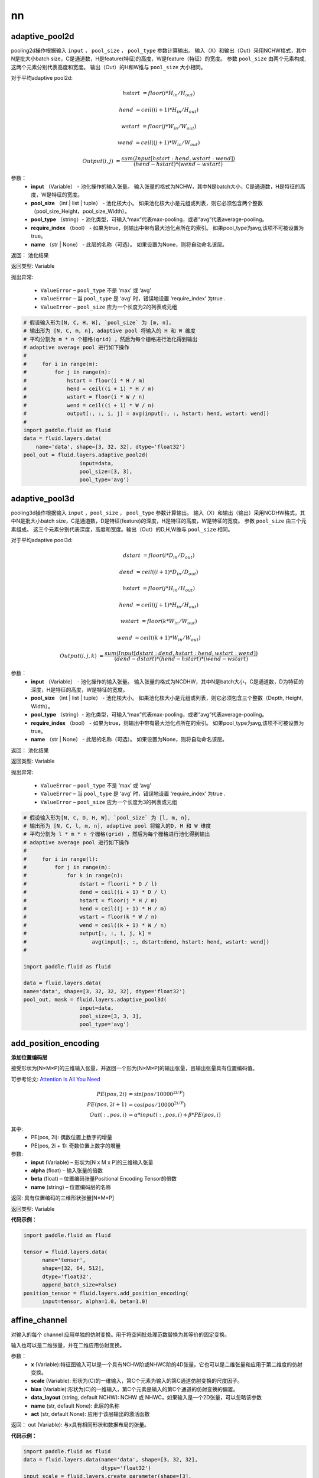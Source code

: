 =======
nn
=======

.. _cn_api_fluid_layers_adaptive_pool2d:

adaptive_pool2d
-------------------------------

.. py:function:: paddle.fluid.layers.adaptive_pool2d(input, pool_size, pool_type='max', require_index=False, name=None)

pooling2d操作根据输入 ``input`` ， ``pool_size`` ， ``pool_type`` 参数计算输出。 输入（X）和输出（Out）采用NCHW格式，其中N是批大小batch size，C是通道数，H是feature(特征)的高度，W是feature（特征）的宽度。 参数 ``pool_size`` 由两个元素构成, 这两个元素分别代表高度和宽度。 输出（Out）的H和W维与 ``pool_size`` 大小相同。


对于平均adaptive pool2d:

..  math::

       hstart &= floor(i * H_{in} / H_{out})

       hend &= ceil((i + 1) * H_{in} / H_{out})

       wstart &= floor(j * W_{in} / W_{out})

       wend &= ceil((j + 1) * W_{in} / W_{out})

       Output(i ,j) &= \frac{sum(Input[hstart:hend, wstart:wend])}{(hend - hstart) * (wend - wstart)}

参数：
  - **input** （Variable） - 池化操作的输入张量。 输入张量的格式为NCHW，其中N是batch大小，C是通道数，H是特征的高度，W是特征的宽度。
  - **pool_size** （int | list | tuple） - 池化核大小。 如果池化核大小是元组或列表，则它必须包含两个整数（pool_size_Height，pool_size_Width）。
  - **pool_type** （string）- 池化类型，可输入“max”代表max-pooling，或者“avg”代表average-pooling。
  - **require_index** （bool） - 如果为true，则输出中带有最大池化点所在的索引。 如果pool_type为avg,该项不可被设置为true。
  - **name** （str | None） - 此层的名称（可选）。 如果设置为None，则将自动命名该层。


返回： 池化结果

返回类型: Variable


抛出异常:

  - ``ValueError`` – ``pool_type`` 不是 ‘max’ 或 ‘avg’
  - ``ValueError`` – 当 ``pool_type`` 是 ‘avg’ 时，错误地设置 ‘require_index’ 为true .
  - ``ValueError`` – ``pool_size`` 应为一个长度为2的列表或元组

.. code-block:: python

    # 假设输入形为[N, C, H, W], `pool_size` 为 [m, n],
    # 输出形为 [N, C, m, n], adaptive pool 将输入的 H 和 W 维度
    # 平均分割为 m * n 个栅格(grid) ，然后为每个栅格进行池化得到输出
    # adaptive average pool 进行如下操作
    #
    #     for i in range(m):
    #         for j in range(n):
    #             hstart = floor(i * H / m)
    #             hend = ceil((i + 1) * H / m)
    #             wstart = floor(i * W / n)
    #             wend = ceil((i + 1) * W / n)
    #             output[:, :, i, j] = avg(input[:, :, hstart: hend, wstart: wend])
    #
    import paddle.fluid as fluid
    data = fluid.layers.data(
        name='data', shape=[3, 32, 32], dtype='float32')
    pool_out = fluid.layers.adaptive_pool2d(
                      input=data,
                      pool_size=[3, 3],
                      pool_type='avg')




.. _cn_api_fluid_layers_adaptive_pool3d:

adaptive_pool3d
-------------------------------

.. py:function:: paddle.fluid.layers.adaptive_pool3d(input, pool_size, pool_type='max', require_index=False, name=None)

pooling3d操作根据输入 ``input`` ，``pool_size`` ， ``pool_type`` 参数计算输出。 输入（X）和输出（输出）采用NCDHW格式，其中N是批大小batch size，C是通道数，D是特征(feature)的深度，H是特征的高度，W是特征的宽度。 参数 ``pool_size`` 由三个元素组成。 这三个元素分别代表深度，高度和宽度。输出（Out）的D,H,W维与 ``pool_size`` 相同。


对于平均adaptive pool3d:

..  math::

      dstart &= floor(i * D_{in} / D_{out})

      dend &= ceil((i + 1) * D_{in} / D_{out})

      hstart &= floor(j * H_{in} / H_{out})

      hend &= ceil((j + 1) * H_{in} / H_{out})

      wstart &= floor(k * W_{in} / W_{out})

      wend &= ceil((k + 1) * W_{in} / W_{out})

      Output(i ,j, k) &= \frac{sum(Input[dstart:dend, hstart:hend, wstart:wend])}{(dend - dstart) * (hend - hstart) * (wend - wstart)}



参数：
  - **input** （Variable） - 池化操作的输入张量。 输入张量的格式为NCDHW，其中N是batch大小，C是通道数，D为特征的深度，H是特征的高度，W是特征的宽度。
  - **pool_size** （int | list | tuple） - 池化核大小。 如果池化核大小是元组或列表，则它必须包含三个整数（Depth, Height, Width）。
  - **pool_type** （string）- 池化类型，可输入“max”代表max-pooling，或者“avg”代表average-pooling。
  - **require_index** （bool） - 如果为true，则输出中带有最大池化点所在的索引。 如果pool_type为avg,该项不可被设置为true。
  - **name** （str | None） - 此层的名称（可选）。 如果设置为None，则将自动命名该层。


返回： 池化结果

返回类型: Variable


抛出异常:

  - ``ValueError`` – ``pool_type`` 不是 ‘max’ 或 ‘avg’
  - ``ValueError`` – 当 ``pool_type`` 是 ‘avg’ 时，错误地设置 ‘require_index’ 为true .
  - ``ValueError`` – ``pool_size`` 应为一个长度为3的列表或元组

.. code-block:: python

    # 假设输入形为[N, C, D, H, W], `pool_size` 为 [l, m, n],
    # 输出形为 [N, C, l, m, n], adaptive pool 将输入的D, H 和 W 维度
    # 平均分割为 l * m * n 个栅格(grid) ，然后为每个栅格进行池化得到输出
    # adaptive average pool 进行如下操作
    #
    #     for i in range(l):
    #         for j in range(m):
    #             for k in range(n):
    #                 dstart = floor(i * D / l)
    #                 dend = ceil((i + 1) * D / l)
    #                 hstart = floor(j * H / m)
    #                 hend = ceil((j + 1) * H / m)
    #                 wstart = floor(k * W / n)
    #                 wend = ceil((k + 1) * W / n)
    #                 output[:, :, i, j, k] =
    #                     avg(input[:, :, dstart:dend, hstart: hend, wstart: wend])
    #
    
    import paddle.fluid as fluid

    data = fluid.layers.data(
    name='data', shape=[3, 32, 32, 32], dtype='float32')
    pool_out, mask = fluid.layers.adaptive_pool3d(
                      input=data,
                      pool_size=[3, 3, 3],
                      pool_type='avg')




.. _cn_api_fluid_layers_add_position_encoding:

add_position_encoding
-------------------------------

.. py:function:: paddle.fluid.layers.add_position_encoding(input, alpha, beta, name=None)

**添加位置编码层**

接受形状为[N×M×P]的三维输入张量，并返回一个形为[N×M×P]的输出张量，且输出张量具有位置编码值。

可参考论文: `Attention Is All You Need <http://arxiv.org/pdf/1706.03762.pdf>`_

.. math::

  PE(pos, 2i) &= \sin{(pos / 10000^{2i / P})}\\
  PE(pos, 2i + 1) &= \cos{(pos / 10000^{2i / P})}\\
  Out(:, pos, i) &= \alpha * input(:, pos, i) + \beta * PE(pos, i)

其中:
    - PE(pos, 2i): 偶数位置上数字的增量
    - PE(pos, 2i + 1): 奇数位置上数字的增量

参数:
    - **input**  (Variable) – 形状为[N x M x P]的三维输入张量
    - **alpha**  (float) – 输入张量的倍数
    - **beta**  (float) – 位置编码张量Positional Encoding Tensor的倍数
    - **name**  (string) – 位置编码层的名称


返回:  具有位置编码的三维形状张量[N×M×P]

返回类型: Variable

**代码示例：**

.. code-block:: python

  import paddle.fluid as fluid
     
  tensor = fluid.layers.data(
        name='tensor',
        shape=[32, 64, 512],
        dtype='float32',
        append_batch_size=False)
  position_tensor = fluid.layers.add_position_encoding(
        input=tensor, alpha=1.0, beta=1.0)











.. _cn_api_fluid_layers_affine_channel:

affine_channel
-------------------------------

.. py:function:: paddle.fluid.layers.affine_channel(x, scale=None, bias=None, data_layout='NCHW', name=None,act=None)

对输入的每个 channel 应用单独的仿射变换。用于将空间批处理范数替换为其等价的固定变换。

输入也可以是二维张量，并在二维应用仿射变换。

参数：
  - **x** (Variable):特征图输入可以是一个具有NCHW阶或NHWC阶的4D张量。它也可以是二维张量和应用于第二维度的仿射变换。
  - **scale** (Variable): 形状为(C)的一维输入，第C个元素为输入的第C通道仿射变换的尺度因子。
  - **bias** (Variable):形状为(C)的一维输入，第C个元素是输入的第C个通道的仿射变换的偏置。
  - **data_layout** (string, default NCHW): NCHW 或 NHWC，如果输入是一个2D张量，可以忽略该参数
  - **name** (str, default None): 此层的名称
  - **act** (str, default None): 应用于该层输出的激活函数

返回： out (Variable): 与x具有相同形状和数据布局的张量。

**代码示例：**

.. code-block:: python

    import paddle.fluid as fluid
    data = fluid.layers.data(name='data', shape=[3, 32, 32],
                             dtype='float32')
    input_scale = fluid.layers.create_parameter(shape=[3],
                             dtype="float32")
    input_bias = fluid.layers.create_parameter(shape=[3],
                             dtype="float32")
    out = fluid.layers.affine_channel(data,scale=input_scale,
                             bias=input_bias)





.. _cn_api_fluid_layers_affine_grid:

affine_grid
-------------------------------

.. py:function:: paddle.fluid.layers.affine_grid(theta, out_shape, name=None)

它使用仿射变换的参数生成(x,y)坐标的网格，这些参数对应于一组点，在这些点上，输入特征映射应该被采样以生成转换后的输出特征映射。



.. code-block:: text

        * 例 1:
          给定:
              theta = [[[x_11, x_12, x_13]
                        [x_14, x_15, x_16]]
                       [[x_21, x_22, x_23]
                        [x_24, x_25, x_26]]]
              out_shape = [2, 3, 5, 5]

          Step 1:

              根据out_shape生成标准化坐标

              归一化坐标的值在-1和1之间

              归一化坐标的形状为[2,H, W]，如下所示:

              C = [[[-1.  -1.  -1.  -1.  -1. ]
                    [-0.5 -0.5 -0.5 -0.5 -0.5]
                    [ 0.   0.   0.   0.   0. ]
                    [ 0.5  0.5  0.5  0.5  0.5]
                    [ 1.   1.   1.   1.   1. ]]
                   [[-1.  -0.5  0.   0.5  1. ]
                    [-1.  -0.5  0.   0.5  1. ]
                    [-1.  -0.5  0.   0.5  1. ]
                    [-1.  -0.5  0.   0.5  1. ]
                    [-1.  -0.5  0.   0.5  1. ]]]

              C[0]是高轴坐标，C[1]是宽轴坐标。

          Step2:

              将C转换并重组成形为[H * W, 2]的张量,并追加到最后一个维度

              我们得到:

              C_ = [[-1.  -1.   1. ]
                    [-0.5 -1.   1. ]
                    [ 0.  -1.   1. ]
                    [ 0.5 -1.   1. ]
                    [ 1.  -1.   1. ]
                    [-1.  -0.5  1. ]
                    [-0.5 -0.5  1. ]
                    [ 0.  -0.5  1. ]
                    [ 0.5 -0.5  1. ]
                    [ 1.  -0.5  1. ]
                    [-1.   0.   1. ]
                    [-0.5  0.   1. ]
                    [ 0.   0.   1. ]
                    [ 0.5  0.   1. ]
                    [ 1.   0.   1. ]
                    [-1.   0.5  1. ]
                    [-0.5  0.5  1. ]
                    [ 0.   0.5  1. ]
                    [ 0.5  0.5  1. ]
                    [ 1.   0.5  1. ]
                    [-1.   1.   1. ]
                    [-0.5  1.   1. ]
                    [ 0.   1.   1. ]
                    [ 0.5  1.   1. ]
                    [ 1.   1.   1. ]]
          Step3:
              按下列公式计算输出
.. math::

  Output[i] = C\_ * Theta[i]^T

参数：
  - **theta** (Variable)： 一类具有形状为[N, 2, 3]的仿射变换参数
  - **out_shape** (Variable | list | tuple)：具有格式[N, C, H, W]的目标输出的shape，out_shape可以是变量、列表或元组。
  - **name** (str|None): 此层的名称(可选)。如果没有设置，将自动命名。

返回： Variable: 形为[N, H, W, 2]的输出。

抛出异常： ValueError: 如果输入了不支持的参数类型

**代码示例：**

.. code-block:: python

    import paddle.fluid as fluid
    theta = fluid.layers.data(name="x", shape=[2, 3], dtype="float32")
    out_shape = fluid.layers.data(name="y", shape=[-1], dtype="float32")
    data = fluid.layers.affine_grid(theta, out_shape)
    # or
    data = fluid.layers.affine_grid(theta, [5, 3, 28, 28])









.. _cn_api_fluid_layers_autoincreased_step_counter:

autoincreased_step_counter
-------------------------------

.. py:function:: paddle.fluid.layers.autoincreased_step_counter(counter_name=None, begin=1, step=1)

创建一个自增变量，每个mini-batch返回主函数运行次数，变量自动加1，默认初始值为1.

参数：
    - **counter_name** (str)-计数名称，默认为 ``@STEP_COUNTER@``
    - **begin** (int)-开始计数
    - **step** (int)-执行之间增加的步数

返回：全局运行步数

返回类型：变量（Variable）

**代码示例**：

.. code-block:: python

    import paddle.fluid as fluid
    global_step = fluid.layers.autoincreased_step_counter(
        counter_name='@LR_DECAY_COUNTER@', begin=0, step=1)









.. _cn_api_fluid_layers_batch_norm:

batch_norm
-------------------------------

.. py:function:: paddle.fluid.layers.batch_norm(input, act=None, is_test=False, momentum=0.9, epsilon=1e-05, param_attr=None, bias_attr=None, data_layout='NCHW', in_place=False, name=None, moving_mean_name=None, moving_variance_name=None, do_model_average_for_mean_and_var=False, fuse_with_relu=False, use_global_stats=False)

批正则化层（Batch Normalization Layer）

可用作conv2d和全链接操作的正则化函数。该层需要的数据格式如下：

1.NHWC[batch,in_height,in_width,in_channels]
2.NCHW[batch,in_channels,in_height,in_width]

更多详情请参考 : `Batch Normalization: Accelerating Deep Network Training by Reducing Internal Covariate Shift <https://arxiv.org/pdf/1502.03167.pdf>`_

``input`` 是mini-batch的输入特征。

.. math::
    \mu_{\beta}        &\gets \frac{1}{m} \sum_{i=1}^{m} x_i                                 \quad &// mini-batch-mean \\
    \sigma_{\beta}^{2} &\gets \frac{1}{m} \sum_{i=1}^{m}(x_i - \mu_{\beta})^2               \quad &// mini-batch-variance \\
    \hat{x_i}          &\gets \frac{x_i - \mu_\beta} {\sqrt{\sigma_{\beta}^{2} + \epsilon}}  \quad &// normalize \\
    y_i &\gets \gamma \hat{x_i} + \beta                                                      \quad &// scale-and-shift

当use_global_stats = True时， :math:`\mu_{\beta}` 和 :math:`\sigma_{\beta}^{2}` 不是一个minibatch的统计数据。 它们是全局（或运行）统计数据。 （它通常来自预先训练好的模型。）训练和测试（或预测）具有相同的行为：

.. math::

    \hat{x_i} &\gets \frac{x_i - \mu_\beta} {\sqrt{\
    \sigma_{\beta}^{2} + \epsilon}}  \\
    y_i &\gets \gamma \hat{x_i} + \beta



参数：
    - **input** (Variable) - 输入变量的排序，可以为 2, 3, 4, 5
    - **act** （string，默认None）- 激活函数类型，linear|relu|prelu|...
    - **is_test** （bool,默认False） - 指示它是否在测试阶段。
    - **momentum** （float，默认0.9）- 此值用于计算 moving_mean and moving_var. 更新公式为:  :math:`\(moving\_mean = moving\_mean * momentum + new\_mean * (1. - momentum)\)` :math:`\(moving\_var = moving\_var * momentum + new\_var * (1. - momentum)\)` ， 默认值0.9.
    - **epsilon** （float，默认1e-05）- 加在分母上为了数值稳定的值。默认值为1e-5。
    - **param_attr** （ParamAttr|None） - batch_norm参数范围的属性，如果设为None或者是ParamAttr的一个属性，batch_norm创建ParamAttr为param_attr。如果没有设置param_attr的初始化函数，参数初始化为Xavier。默认：None
    - **bias_attr** （ParamAttr|None） - batch_norm bias参数的属性，如果设为None或者是ParamAttr的一个属性，batch_norm创建ParamAttr为bias_attr。如果没有设置bias_attr的初始化函数，参数初始化为0。默认：None
    - **data_layout** （string,默认NCHW) - NCHW|NHWC
    - **in_place** （bool，默认False）- 得出batch norm可复用记忆的输入和输出
    - **name** （string，默认None）- 该层名称（可选）。若设为None，则自动为该层命名
    - **moving_mean_name** （string，默认None）- moving_mean的名称，存储全局Mean。如果将其设置为None, ``batch_norm``将随机命名全局平均值；否则， `batch_norm`将命名全局平均值为``moving_mean_name``
    - **moving_variance_name** （string，默认None）- moving_variance的名称，存储全局变量。如果将其设置为None,``batch_norm``将随机命名全局方差；否则， `batch_norm`将命名全局方差为``moving_mean_name``
    - **do_model_average_for_mean_and_var** （bool，默认False）- 是否为mean和variance做模型均值
    - **fuse_with_relu** （bool）- 如果为True，batch norm后该操作符执行relu
    - **use_global_stats** （bool, Default False） – 是否使用全局均值和方差。 在预测或测试模式下，将use_global_stats设置为true或将is_test设置为true，并且行为是等效的。 在训练模式中，当设置use_global_stats为True时，在训练期间也使用全局均值和方差。

返回： 张量，在输入中运用批正则后的结果

返回类型：变量（Variable）

**代码示例**：

.. code-block:: python
    
    import paddle.fluid as fluid
    x = fluid.layers.data(name='x', shape=[3, 7, 3, 7], dtype='float32', append_batch_size=False)
    hidden1 = fluid.layers.fc(input=x, size=200, param_attr='fc1.w')
    hidden2 = fluid.layers.batch_norm(input=hidden1)











.. _cn_api_fluid_layers_beam_search:

beam_search
-------------------------------

.. py:function:: paddle.fluid.layers.beam_search(pre_ids, pre_scores, ids, scores, beam_size, end_id, level=0, is_accumulated=True, name=None, return_parent_idx=False)

在机器翻译任务中，束搜索(Beam search)是选择候选词的一种经典算法

更多细节参考 `Beam Search <https://en.wikipedia.org/wiki/Beam_search>`_

该层在一时间步中按束进行搜索。具体而言，根据候选词使用于源句子所得的 ``scores`` , 从候选词 ``ids`` 中选择当前步骤的 top-K （最佳K）候选词的id，其中 ``K`` 是 ``beam_size`` ， ``ids`` ， ``scores`` 是计算单元的预测结果。如果没有提供 ``ids`` ，则将会根据 ``scores`` 计算得出。 另外， ``pre_id`` 和 ``pre_scores`` 是上一步中 ``beam_search`` 的输出，用于特殊处理翻译的结束边界。

注意，如果 ``is_accumulated`` 为 True，传入的 ``scores`` 应该是累积分数。反之，``scores`` 会被认为为直接得分(straightforward scores)， 并且会被转化为log值并且在此运算中会被累积到 ``pre_scores`` 中。在计算累积分数之前应该使用额外的 operators 进行长度惩罚。

有关束搜索用法演示，请参阅以下示例：

     fluid/tests/book/test_machine_translation.py



参数:
  - **pre_ids** （Variable） -  LodTensor变量，它是上一步 ``beam_search`` 的输出。在第一步中。它应该是LodTensor，shape为 :math:`(batch\_size，1)` ， :math:`lod [[0,1，...，batch\_size]，[0,1，...，batch\_size]]`
  - **pre_scores** （Variable） -  LodTensor变量，它是上一步中beam_search的输出
  - **ids** （Variable） - 包含候选ID的LodTensor变量。shape为 :math:`（batch\_size×beam\_ize，K）` ，其中 ``K`` 应该是 ``beam_size``
  - **scores** （Variable） - 与 ``ids`` 及其shape对应的累积分数的LodTensor变量, 与 ``ids`` 的shape相同。
  - **beam_size** （int） - 束搜索中的束宽度。
  - **end_id** （int） - 结束标记的id。
  - **level** （int，default 0） - **可忽略，当前不能更改** 。它表示lod的源级别，解释如下。 ``ids`` 的 lod 级别应为2.第一级是源级别， 描述每个源句子（beam）的前缀（分支）的数量，第二级是描述这些候选者属于前缀的句子级别的方式。链接前缀和所选候选者的路径信息保存在lod中。
  - **is_accumulated** （bool，默认为True） - 输入分数是否为累计分数。
  - **name** （str | None） - 该层的名称（可选）。如果设置为None，则自动命名该层。
  - **return_parent_idx** （bool） - 是否返回一个额外的Tensor变量，在输出的pre_ids中保留selected_ids的双亲indice，可用于在下一个时间步收集单元状态。


返回：LodTensor元组。包含所选的id和与其相应的分数。 如果return_parent_idx为True，则包含一个保留selected_ids的双亲indice的额外Tensor变量。

返回类型：Variable

**代码示例**

..  code-block:: python

    import paddle.fluid as fluid

    # 假设 `probs` 包含计算神经元所得的预测结果
    # `pre_ids` 和 `pre_scores` 为beam_search之前时间步的输出
    beam_size = 4
    end_id = 1
    pre_ids = fluid.layers.data(
        name='pre_id', shape=[1], lod_level=2, dtype='int64')
    pre_scores = fluid.layers.data(
        name='pre_scores', shape=[1], lod_level=2, dtype='float32')
    probs = fluid.layers.data(
        name='probs', shape=[10000], dtype='float32')
    topk_scores, topk_indices = fluid.layers.topk(probs, k=beam_size)
    accu_scores = fluid.layers.elementwise_add(
                                          x=fluid.layers.log(x=topk_scores)),
                                          y=fluid.layers.reshape(
                                              pre_scores, shape=[-1]),
                                          axis=0)
    selected_ids, selected_scores = fluid.layers.beam_search(
                                          pre_ids=pre_ids,
                                          pre_scores=pre_scores,
                                          ids=topk_indices,
                                          scores=accu_scores,
                                          beam_size=beam_size,
                                          end_id=end_id)











.. _cn_api_fluid_layers_beam_search_decode:

beam_search_decode
-------------------------------

.. py:function:: paddle.fluid.layers.beam_search_decode(ids, scores, beam_size, end_id, name=None)

束搜索层（Beam Search Decode Layer）通过回溯LoDTensorArray ids，为每个源语句构建完整假设，LoDTensorArray ``ids`` 的lod可用于恢复束搜索树中的路径。请参阅下面的demo中的束搜索使用示例：

    ::

        fluid/tests/book/test_machine_translation.py

参数:
        - **id** (Variable) - LodTensorArray，包含所有回溯步骤重中所需的ids。
        - **score** (Variable) - LodTensorArra，包含所有回溯步骤对应的score。
        - **beam_size** (int) - 束搜索中波束的宽度。
        - **end_id** (int) - 结束token的id。
        - **name** (str|None) - 该层的名称(可选)。如果设置为None，该层将被自动命名。

返回： LodTensor 对（pair）， 由生成的id序列和相应的score序列组成。两个LodTensor的shape和lod是相同的。lod的level=2，这两个level分别表示每个源句有多少个假设，每个假设有多少个id。

返回类型: 变量（variable）


**代码示例**

.. code-block:: python

       import paddle.fluid as fluid

       # 假设 `ids` 和 `scores` 为 LodTensorArray变量，它们保留了
       # 选择出的所有时间步的id和score
       ids = fluid.layers.create_array(dtype='int64')
       scores = fluid.layers.create_array(dtype='float32')
       finished_ids, finished_scores = fluid.layers.beam_search_decode(
                ids, scores, beam_size=5, end_id=0)









.. _cn_api_fluid_layers_bilinear_tensor_product:

bilinear_tensor_product
-------------------------------

.. py:function:: paddle.fluid.layers.bilinear_tensor_product(x, y, size, act=None, name=None, param_attr=None, bias_attr=None)

该层对两个输入执行双线性张量积。

例如:

.. math::
       out_{i} = x * W_{i} * {y^\mathrm{T}}, i=0,1,...,size-1

在这个公式中：
  - :math:`x`: 第一个输入，包含M个元素，形状为[batch_size, M]
  - :math:`y`: 第二个输入，包含N个元素，形状为[batch_size, N]
  - :math:`W_{i}`: 第i个被学习的权重，形状是[M, N]
  - :math:`out_{i}`: out的第i个元素，形状是[batch_size, size]
  - :math:`y^\mathrm{T}`: :math:`y_{2}` 的转置

参数：
    - **x** (Variable): 2-D 输入张量，形状为 [batch_size, M]
    - **y** (Variable): 2-D 输入张量，形状为 [batch_size, N]
    - **size** (int): 此层的维度，
    - **act** (str, default None): 应用到该层输出的激活函数
    - **name** (str, default None): 该层的名称
    - **param_attr** (ParamAttr, default None): 可学习参数/权重（w） 的参数属性
    - **bias_attr** (ParamAttr, default None): 偏差的参数属性，如果设置为False，则不会向输出单元添加偏差。如果设置为零，偏差初始化为零。默认值:None

返回： Variable: 一个形为[batch_size, size]的2-D张量

**代码示例：**

.. code-block:: python

  import paddle.fluid as fluid
  layer1 = fluid.layers.data("t1", shape=[-1, 5], dtype="float32")
  layer2 = fluid.layers.data("t2", shape=[-1, 4], dtype="float32")
  tensor = fluid.layers.bilinear_tensor_product(x=layer1, y=layer2, size=1000)




.. _cn_api_fluid_layers_bpr_loss:

bpr_loss
-------------------------------

.. py:function:: paddle.fluid.layers.bpr_loss(input, label, name=None)


贝叶斯个性化排序损失计算（Bayesian Personalized Ranking Loss Operator ）

该算子属于pairwise的排序类型，其标签是期望物品。在某次会话中某一给定点的损失值由下式计算而得:

.. math::

  \[Y[i] = 1/(N[i] - 1) * \sum_j{\log(\sigma(X[i, Label[i]]-X[i, j]))}\]

更多细节请参考 `Session Based Recommendations with Recurrent Neural Networks`_

参数:
  - **input** (Variable|list) - 一个形为[N x D]的2-D tensor , 其中 N 为批大小batch size ，D 为种类的数量。该输入为logits而非概率。
  - **label** (Variable|list) - 2-D tensor<int64> 类型的真实值, 形为[N x 1]
  - **name** (str|None) - （可选）该层的命名。 如果为None, 则自动为该层命名。 默认为None.

返回: 形为[N x 1]的2D张量，即bpr损失

**代码示例：**

.. code-block:: python

    import paddle.fluid as fluid
     
    neg_size = 10
    label = fluid.layers.data(
              name="label", shape=[1], dtype="int64")
    predict = fluid.layers.data(
              name="predict", shape=[neg_size + 1], dtype="float32")
    cost = fluid.layers.bpr_loss(input=predict, label=label)





.. _cn_api_fluid_layers_brelu:

brelu
-------------------------------

.. py:function:: paddle.fluid.layers.brelu(x, t_min=0.0, t_max=24.0, name=None)


BRelu 激活函数

.. math::   out=max(min(x,tmin),tmax)

参数:
    - **x** (Variable) - BReluoperator的输入
    - **t_min** (FLOAT|0.0) - BRelu的最小值
    - **t_max** (FLOAT|24.0) - BRelu的最大值
    - **name** (str|None) - 该层的名称(可选)。如果设置为None，该层将被自动命名


**代码示例：**

.. code-block:: python

    import paddle.fluid as fluid
    x = fluid.layers.data(name="x", shape=[2,3,16,16], dtype=”float32”)
    y = fluid.layers.brelu(x, t_min=1.0, t_max=20.0)






.. _cn_api_fluid_layers_chunk_eval:

chunk_eval
-------------------------------

.. py:function:: paddle.fluid.layers.chunk_eval(input, label, chunk_scheme, num_chunk_types, excluded_chunk_types=None)

块估计（Chunk Evaluator）

该功能计算并输出块检测（chunk detection）的准确率、召回率和F1值。

chunking的一些基础请参考 `Chunking with Support Vector Machines <https://aclanthology.info/pdf/N/N01/N01-1025.pdf>`_

ChunkEvalOp计算块检测（chunk detection）的准确率、召回率和F1值，并支持IOB，IOE，IOBES和IO标注方案。以下是这些标注方案的命名实体（NER）标注例子：

::


    ====== ====== ======  =====  ==  ============   =====  ===== =====  ==  =========
           Li     Ming    works  at  Agricultural   Bank   of    China  in  Beijing.
    ====== ====== ======  =====  ==  ============   =====  ===== =====  ==  =========
    IO     I-PER  I-PER   O      O   I-ORG          I-ORG  I-ORG I-ORG  O   I-LOC
    IOB    B-PER  I-PER   O      O   B-ORG          I-ORG  I-ORG I-ORG  O   B-LOC
    IOE    I-PER  E-PER   O      O   I-ORG          I-ORG  I-ORG E-ORG  O   E-LOC
    IOBES  B-PER  E-PER   O      O   I-ORG          I-ORG  I-ORG E-ORG  O   S-LOC
    ====== ====== ======  =====  ==  ============   =====  ===== =====  ==  =========

有三种块类别（命名实体类型），包括PER（人名），ORG（机构名）和LOC（地名），标签形式为标注类型（tag type）-块类型（chunk type）。

由于计算实际上用的是标签id而不是标签，需要额外注意将标签映射到相应的id，这样CheckEvalOp才可运行。关键在于id必须在列出的等式中有效。

::


    tag_type = label % num_tag_type
    chunk_type = label / num_tag_type

num_tag_type是标注规则中的标签类型数，num_chunk_type是块类型数，tag_type从下面的表格中获取值。

::


    Scheme Begin Inside End   Single
    plain   0     -      -     -
    IOB     0     1      -     -
    IOE     -     0      1     -
    IOBES   0     1      2     3

仍以NER为例，假设标注规则是IOB块类型为ORG，PER和LOC。为了满足以上等式，标签图如下：

::


    B-ORG  0
    I-ORG  1
    B-PER  2
    I-PER  3
    B-LOC  4
    I-LOC  5
    O      6

不难证明等式的块类型数为3，IOB规则中的标签类型数为2.例如I-LOC的标签id为5，I-LOC的标签类型id为1，I-LOC的块类型id为2，与等式的结果一致。

参数：
    - **input** (Variable) - 网络的输出预测
    - **label** (Variable) - 测试数据集的标签
    - **chunk_scheme** (str) - 标注规则，表示如何解码块。必须数IOB，IOE，IOBES或者plain。详情见描述
    - **num_chunk_types** (int) - 块类型数。详情见描述
    - **excluded_chunk_types** (list) - 列表包含块类型id，表示不在计数内的块类型。详情见描述

返回：元组（tuple），包含precision, recall, f1_score, num_infer_chunks, num_label_chunks, num_correct_chunks

返回类型：tuple（元组）

**代码示例**：

.. code-block:: python:

    import paddle.fluid as fluid
     
    dict_size = 10000
    label_dict_len = 7
    sequence = fluid.layers.data(
        name='id', shape=[1], lod_level=1, dtype='int64')
    embedding = fluid.layers.embedding(
        input=sequence, size=[dict_size, 512])
    hidden = fluid.layers.fc(input=embedding, size=512)
    label = fluid.layers.data(
        name='label', shape=[1], lod_level=1, dtype='int32')
    crf = fluid.layers.linear_chain_crf(
        input=hidden, label=label, param_attr=fluid.ParamAttr(name="crfw"))
    crf_decode = fluid.layers.crf_decoding(
        input=hidden, param_attr=fluid.ParamAttr(name="crfw"))
    fluid.layers.chunk_eval(
        input=crf_decode,
        label=label,
        chunk_scheme="IOB",
        num_chunk_types=(label_dict_len - 1) / 2)









.. _cn_api_fluid_layers_clip:

clip
-------------------------------

.. py:function:: paddle.fluid.layers.clip(x, min, max, name=None)

clip算子

clip算子限制给定输入的值在一个区间内。间隔使用参数"min"和"max"来指定：公式为

.. math::
        Out=min(max(X,min),max)

参数：
        - **x** （Variable）- （Tensor）clip运算的输入，维数必须在[1,9]之间。
        - **min** （FLOAT）- （float）最小值，小于该值的元素由min代替。
        - **max** （FLOAT）- （float）最大值，大于该值的元素由max替换。
        - **name** （basestring | None）- 输出的名称。

返回：        （Tensor）clip操作后的输出和输入（X）具有形状（shape）

返回类型：        输出（Variable）。

**代码示例：**

.. code-block:: python
    
    import paddle.fluid as fluid
    input = fluid.layers.data(
        name='data', shape=[1], dtype='float32')
    reward = fluid.layers.clip(x=input, min=-1.0, max=1.0)






.. _cn_api_fluid_layers_clip_by_norm:

clip_by_norm
-------------------------------

.. py:function:: paddle.fluid.layers.clip_by_norm(x, max_norm, name=None)

ClipByNorm算子

此算子将输入 ``X`` 的L2范数限制在 ``max_norm`` 内。如果 ``X`` 的L2范数小于或等于 ``max_norm``  ，则输出（Out）将与 ``X`` 相同。如果X的L2范数大于 ``max_norm`` ，则 ``X`` 将被线性缩放，使得输出（Out）的L2范数等于 ``max_norm`` ，如下面的公式所示：

.. math::
         Out = \frac{max\_norm * X}{norm(X)}

其中， :math:`norm（X）` 代表 ``x`` 的L2范数。


参数：
        - **x** (Variable)- (Tensor) clip_by_norm运算的输入，维数必须在[1,9]之间。
        - **max_norm** (float)- 最大范数值。
        - **name** (basestring | None)- 输出的名称。

返回：        (Tensor)clip_by_norm操作后的输出和输入(X)具有形状(shape).

返回类型：       Variable

**代码示例：**

.. code-block:: python

    import paddle.fluid as fluid
    input = fluid.layers.data(
        name='data', shape=[1], dtype='float32')
    reward = fluid.layers.clip_by_norm(x=input, max_norm=1.0)







.. _cn_api_fluid_layers_continuous_value_model:

continuous_value_model
-------------------------------

.. py:function:: paddle.fluid.layers.continuous_value_model(input, cvm, use_cvm=True)

**continuous_value_model层**

现在，continuous value model(cvm)仅考虑CTR项目中的展示和点击值。我们假设输入是一个含cvm_feature的词向量，其形状为[N * D]（D为2 + 嵌入维度）。如果use_cvm=True，它会计算log(cvm_feature)，且输出的形状为[N * D]。如果use_cvm=False，它会从输入中移除cvm_feature，且输出的形状为[N * (D - 2)]。
    
该层接受一个名为input的张量，嵌入后成为ID层(lod level为1)， cvm为一个show_click info。

参数：
    - **input** (Variable)-一个N x D的二维LodTensor， N为batch size， D为2 + 嵌入维度， lod level = 1。
    - **cvm** (Variable)-一个N x 2的二维Tensor， N为batch size，2为展示和点击值。
    - **use_cvm** (bool)-分使用/不使用cvm两种情况。如果使用cvm，输出维度和输入相等；如果不使用cvm，输出维度为输入-2（移除展示和点击值)。（cvm op是一个自定义的op，其输入是一个含embed_with_cvm默认值的序列，因此我们需要一个名为cvm的op来决定是否使用cvm。）

返回：变量，一个N x D的二维LodTensor，如果使用cvm，D等于输入的维度，否则D等于输入的维度-2。

返回类型：变量（Variable）

**代码示例**:

.. code-block:: python

    import paddle.fluid as fluid
    input = fluid.layers.data(name="input", shape=[-1, 1], lod_level=1, append_batch_size=False, dtype="int64")#, stop_gradient=False)
    label = fluid.layers.data(name="label", shape=[-1, 1], append_batch_size=False, dtype="int64")
    embed = fluid.layers.embedding(
                            input=input,
                            size=[100, 11],
                            dtype='float32')
    ones = fluid.layers.fill_constant_batch_size_like(input=label, shape=[-1, 1], dtype="int64", value=1)
    show_clk = fluid.layers.cast(fluid.layers.concat([ones, label], axis=1), dtype='float32')
    show_clk.stop_gradient = True
    input_with_cvm = fluid.layers.continuous_value_model(embed, show_clk, True)







.. _cn_api_fluid_layers_conv2d:

conv2d
-------------------------------

.. py:function:: paddle.fluid.layers.conv2d(input, num_filters, filter_size, stride=1, padding=0, dilation=1, groups=None, param_attr=None, bias_attr=None, use_cudnn=True, act=None, name=None)

卷积二维层（convolution2D layer）根据输入、滤波器（filter）、步长（stride）、填充（padding）、dilations、一组参数计算输出。输入和输出是NCHW格式，N是批尺寸，C是通道数，H是特征高度，W是特征宽度。滤波器是MCHW格式，M是输出图像通道数，C是输入图像通道数，H是滤波器高度，W是滤波器宽度。如果组数大于1，C等于输入图像通道数除以组数的结果。详情请参考UFLDL's : `卷积 <http://ufldl.stanford.edu/tutorial/supervised/FeatureExtractionUsingConvolution/>`_ 。如果提供了bias属性和激活函数类型，bias会添加到卷积（convolution）的结果中相应的激活函数会作用在最终结果上。

对每个输入X，有等式：

.. math::

    Out = \sigma \left ( W * X + b \right )

其中：
    - :math:`X` ：输入值，NCHW格式的张量（Tensor）
    - :math:`W` ：滤波器值，MCHW格式的张量（Tensor）
    - :math:`*` ： 卷积操作
    - :math:`b` ：Bias值，二维张量（Tensor），shape为 ``[M,1]``
    - :math:`\sigma` ：激活函数
    - :math:`Out` ：输出值，``Out`` 和 ``X`` 的shape可能不同

**示例**

- 输入：

  输入shape：:math:`( N,C_{in},H_{in},W_{in} )`

  滤波器shape： :math:`( C_{out},C_{in},H_{f},W_{f} )`

- 输出：

  输出shape： :math:`( N,C_{out},H_{out},W_{out} )`

其中

.. math::

    H_{out} = \frac{\left ( H_{in}+2*paddings[0]-\left ( dilations[0]*\left ( H_{f}-1 \right )+1 \right ) \right )}{strides[0]}+1

    W_{out} = \frac{\left ( W_{in}+2*paddings[1]-\left ( dilations[1]*\left ( W_{f}-1 \right )+1 \right ) \right )}{strides[1]}+1

参数：
    - **input** (Variable) - 格式为[N,C,H,W]格式的输入图像
    - **num_fliters** (int) - 滤波器数。和输出图像通道相同
    - **filter_size** (int|tuple|None) - 滤波器大小。如果filter_size是一个元组，则必须包含两个整型数，（filter_size，filter_size_W）。否则，滤波器为square
    - **stride** (int|tuple) - 步长(stride)大小。如果步长（stride）为元组，则必须包含两个整型数，（stride_H,stride_W）。否则，stride_H = stride_W = stride。默认：stride = 1
    - **padding** (int|tuple) - 填充（padding）大小。如果填充（padding）为元组，则必须包含两个整型数，（padding_H,padding_W)。否则，padding_H = padding_W = padding。默认：padding = 0
    - **dilation** (int|tuple) - 膨胀（dilation）大小。如果膨胀（dialation）为元组，则必须包含两个整型数，（dilation_H,dilation_W）。否则，dilation_H = dilation_W = dilation。默认：dilation = 1
    - **groups** (int) - 卷积二维层（Conv2D Layer）的组数。根据Alex Krizhevsky的深度卷积神经网络（CNN）论文中的成组卷积：当group=2，滤波器的前一半仅和输入通道的前一半连接。滤波器的后一半仅和输入通道的后一半连接。默认：groups = 1
    - **param_attr** (ParamAttr|None) - conv2d的可学习参数/权重的参数属性。如果设为None或者ParamAttr的一个属性，conv2d创建ParamAttr为param_attr。如果param_attr的初始化函数未设置，参数则初始化为 :math:`Normal(0.0,std)` ，并且std为 :math:`\frac{2.0}{filter\_elem\_num}^{0.5}` 。默认为None
    - **bias_attr** (ParamAttr|bool|None) - conv2d bias的参数属性。如果设为False，则没有bias加到输出。如果设为None或者ParamAttr的一个属性，conv2d创建ParamAttr为bias_attr。如果bias_attr的初始化函数未设置，bias初始化为0.默认为None
    - **use_cudnn** （bool） - 是否用cudnn核，仅当下载cudnn库才有效。默认：True
    - **act** (str) - 激活函数类型，如果设为None，则未添加激活函数。默认：None
    - **name** (str|None) - 该层名称（可选）。若设为None，则自动为该层命名。

返回：张量，存储卷积和非线性激活结果

返回类型：变量（Variable）

抛出异常:
  - ``ValueError`` - 如果输入shape和filter_size，stride,padding和group不匹配。

**代码示例**：

.. code-block:: python

    import paddle.fluid as fluid
    data = fluid.layers.data(name='data', shape=[3, 32, 32], dtype='float32')
    conv2d = fluid.layers.conv2d(input=data, num_filters=2, filter_size=3, act="relu")











.. _cn_api_fluid_layers_conv2d_transpose:

conv2d_transpose
-------------------------------

.. py:function:: paddle.fluid.layers.conv2d_transpose(input, num_filters, output_size=None, filter_size=None, padding=0, stride=1, dilation=1, groups=None, param_attr=None, bias_attr=None, use_cudnn=True, act=None, name=None)

2-D卷积转置层（Convlution2D transpose layer）

该层根据 输入（input）、滤波器（filter）和卷积核膨胀（dilations）、步长（stride）、填充（padding）来计算输出。输入(Input)和输出(Output)为NCHW格式，其中 ``N`` 为batch大小， ``C`` 为通道数（channel），``H`` 为特征高度， ``W`` 为特征宽度。参数(膨胀、步长、填充)分别都包含两个元素。这两个元素分别表示高度和宽度。欲了解卷积转置层细节，请参考下面的说明和 参考文献_ 。如果参数 ``bias_attr`` 和 ``act`` 不为 ``None``，则在卷积的输出中加入偏置，并对最终结果应用相应的激活函数。

.. _参考文献: http://www.matthewzeiler.com/wp-content/uploads/2017/07/cvpr2010.pdf

输入 :math:`X` 和输出 :math:`Out` 函数关系如下：

.. math::
                        Out=\sigma (W*X+b)\\

其中：
    -  :math:`X` : 输入张量，具有 ``NCHW`` 格式

    -  :math:`W` : 滤波器张量，具有 ``NCHW`` 格式

    -  :math:`*` : 卷积操作

    -  :math:`b` : 偏置（bias），二维张量，shape为 ``[M,1]``

    -  :math:`σ` : 激活函数

    -  :math:`Out` : 输出值，Out和 ``X`` 的 ``shape`` 可能不一样

**样例**：

输入：

.. math::

    输入张量的shape :  （N，C_{in}， H_{in}， W_{in})

    滤波器（filter）shape ： （C_{in}, C_{out}, H_f, W_f)

输出：

.. math::
    输出张量的 shape ： （N，C_{out}, H_{out}, W_{out})

其中

.. math::

        & H'_{out} = (H_{in}-1)*strides[0]-2*paddings[0]+dilations[0]*(H_f-1)+1\\
        & W'_{out} = (W_{in}-1)*strides[1]-2*paddings[1]+dilations[1]*(W_f-1)+1 \\
        & H_{out}\in[H'_{out},H'_{out} + strides[0])\\
        & W_{out}\in[W'_{out},W'_{out} + strides[1])\\



参数:
  - **input** （Variable）- 输入张量，格式为[N, C, H, W]
  - **num_filters** (int) - 滤波器（卷积核）的个数，与输出的图片的通道数（ channel ）相同
  - **output_size** (int|tuple|None) - 输出图片的大小。如果output_size是一个元组（tuple），则该元形式为（image_H,image_W),这两个值必须为整型。如果output_size=None,则内部会使用filter_size、padding和stride来计算output_size。如果output_size和filter_size是同时指定的，那么它们应满足上面的公式。
  - **filter_size** (int|tuple|None) - 滤波器大小。如果filter_size是一个tuple，则形式为(filter_size_H, filter_size_W)。否则，滤波器将是一个方阵。如果filter_size=None，则内部会计算输出大小。
  - **padding** (int|tuple) - 填充大小。如果padding是一个元组，它必须包含两个整数(padding_H、padding_W)。否则，padding_H = padding_W = padding。默认:padding = 0。
  - **stride** (int|tuple) - 步长大小。如果stride是一个元组，那么元组的形式为(stride_H、stride_W)。否则，stride_H = stride_W = stride。默认:stride = 1。
  - **dilation** (int|元组) - 膨胀(dilation)大小。如果dilation是一个元组，那么元组的形式为(dilation_H, dilation_W)。否则，dilation_H = dilation_W = dilation_W。默认:dilation= 1。
  - **groups** (int) - Conv2d转置层的groups个数。从Alex Krizhevsky的CNN Deep论文中的群卷积中受到启发，当group=2时，前半部分滤波器只连接到输入通道的前半部分，而后半部分滤波器只连接到输入通道的后半部分。默认值:group = 1。
  - **param_attr** (ParamAttr|None) - conv2d_transfer中可学习参数/权重的属性。如果param_attr值为None或ParamAttr的一个属性，conv2d_transfer使用ParamAttrs作为param_attr的值。如果没有设置的param_attr初始化器，那么使用Xavier初始化。默认值:None。
  - **bias_attr** (ParamAttr|bool|None) - conv2d_tran_bias中的bias属性。如果设置为False，则不会向输出单元添加偏置。如果param_attr值为None或ParamAttr的一个属性，将conv2d_transfer使用ParamAttrs作为，bias_attr。如果没有设置bias_attr的初始化器，bias将初始化为零。默认值:None。
  - **use_cudnn** (bool) - 是否使用cudnn内核，只有已安装cudnn库时才有效。默认值:True。
  - **act** (str) -  激活函数类型，如果设置为None，则不使用激活函数。默认值:None。
  - **name** (str|None) -  该layer的名称(可选)。如果设置为None， 将自动命名该layer。默认值:True。


返回： 存储卷积转置结果的张量。

返回类型: 变量（variable）

抛出异常:
    -  ``ValueError`` : 如果输入的shape、filter_size、stride、padding和groups不匹配，抛出ValueError

**代码示例**

..  code-block:: python

    import paddle.fluid as fluid
    data = fluid.layers.data(name='data', shape=[3, 32, 32], dtype='float32')
    conv2d_transpose = fluid.layers.conv2d_transpose(input=data, num_filters=2, filter_size=3)











.. _cn_api_fluid_layers_conv3d:

conv3d
-------------------------------

.. py:function:: paddle.fluid.layers.conv3d(input, num_filters, filter_size, stride=1, padding=0, dilation=1, groups=None, param_attr=None, bias_attr=None, use_cudnn=True, act=None, name=None)

3D卷积层（convolution3D layer）根据输入、滤波器（filter）、步长（stride）、填充（padding）、膨胀（dilations）、组数参数计算得到输出。输入和输出是NCHW格式，N是批尺寸，C是通道数，H是特征高度，W是特征宽度。卷积三维（Convlution3D）和卷积二维（Convlution2D）相似，但多了一维深度（depth）。如果提供了bias属性和激活函数类型，bias会添加到卷积（convolution）的结果中相应的激活函数会作用在最终结果上。

对每个输入X，有等式：

.. math::


    Out = \sigma \left ( W * X + b \right )

其中：
    - :math:`X` ：输入值，NCDHW格式的张量（Tensor）
    - :math:`W` ：滤波器值，MCDHW格式的张量（Tensor）
    - :math:`*` ： 卷积操作
    - :math:`b` ：Bias值，二维张量（Tensor），形为 ``[M,1]``
    - :math:`\sigma` ：激活函数
    - :math:`Out` ：输出值, 和 ``X`` 的形状可能不同

**示例**

- 输入：
    输入shape： :math:`(N, C_{in}, D_{in}, H_{in}, W_{in})`

    滤波器shape： :math:`(C_{out}, C_{in}, D_f, H_f, W_f)`
- 输出：
    输出shape： :math:`(N, C_{out}, D_{out}, H_{out}, W_{out})`

其中

.. math::


    D_{out}&= \frac{(D_{in} + 2 * paddings[0] - (dilations[0] * (D_f - 1) + 1))}{strides[0]} + 1 \\
    H_{out}&= \frac{(H_{in} + 2 * paddings[1] - (dilations[1] * (H_f - 1) + 1))}{strides[1]} + 1 \\
    W_{out}&= \frac{(W_{in} + 2 * paddings[2] - (dilations[2] * (W_f - 1) + 1))}{strides[2]} + 1

参数：
    - **input** (Variable) - 格式为[N,C,D,H,W]格式的输入图像
    - **num_fliters** (int) - 滤波器数。和输出图像通道相同
    - **filter_size** (int|tuple|None) - 滤波器大小。如果filter_size是一个元组，则必须包含三个整型数，(filter_size_D, filter_size_H, filter_size_W)。否则，滤波器为棱长为int的立方体形。
    - **stride** (int|tuple) - 步长(stride)大小。如果步长（stride）为元组，则必须包含三个整型数， (stride_D, stride_H, stride_W)。否则，stride_D = stride_H = stride_W = stride。默认：stride = 1
    - **padding** (int|tuple) - 填充（padding）大小。如果填充（padding）为元组，则必须包含三个整型数，(padding_D, padding_H, padding_W)。否则， padding_D = padding_H = padding_W = padding。默认：padding = 0
    - **dilation** (int|tuple) - 膨胀（dilation）大小。如果膨胀（dialation）为元组，则必须包含两个整型数， (dilation_D, dilation_H, dilation_W)。否则，dilation_D = dilation_H = dilation_W = dilation。默认：dilation = 1
    - **groups** (int) - 卷积二维层（Conv2D Layer）的组数。根据Alex Krizhevsky的深度卷积神经网络（CNN）论文中的成组卷积：当group=2，滤波器的前一半仅和输入通道的前一半连接。滤波器的后一半仅和输入通道的后一半连接。默认：groups = 1
    - **param_attr** (ParamAttr|None) - conv2d的可学习参数/权重的参数属性。如果设为None或者ParamAttr的一个属性，conv2d创建ParamAttr为param_attr。如果param_attr的初始化函数未设置，参数则初始化为 :math:`Normal(0.0,std)`，并且std为 :math:`\left ( \frac{2.0}{filter\_elem\_num} \right )^{0.5}` 。默认为None
    - **bias_attr** (ParamAttr|bool|None) - conv2d bias的参数属性。如果设为False，则没有bias加到输出。如果设为None或者ParamAttr的一个属性，conv2d创建ParamAttr为bias_attr。如果bias_attr的初始化函数未设置，bias初始化为0.默认为None
    - **use_cudnn** （bool） - 是否用cudnn核，仅当下载cudnn库才有效。默认：True
    - **act** (str) - 激活函数类型，如果设为None，则未添加激活函数。默认：None
    - **name** (str|None) - 该层名称（可选）。若设为None，则自动为该层命名。

返回：张量，存储卷积和非线性激活结果

返回类型：变量（Variable）

抛出异常：
  - ``ValueError`` - 如果 ``input`` 的形和 ``filter_size`` ， ``stride`` , ``padding`` 和 ``group`` 不匹配。

**代码示例**：

.. code-block:: python

    import paddle.fluid as fluid
    data = fluid.layers.data(name='data', shape=[3, 12, 32, 32], dtype='float32')
    conv3d = fluid.layers.conv3d(input=data, num_filters=2, filter_size=3, act="relu")









.. _cn_api_fluid_layers_conv3d_transpose:

conv3d_transpose
-------------------------------

.. py:function:: paddle.fluid.layers.conv3d_transpose(input, num_filters, output_size=None, filter_size=None, padding=0, stride=1, dilation=1, groups=None, param_attr=None, bias_attr=None, use_cudnn=True, act=None, name=None)

3-D卷积转置层（Convlution3D transpose layer)

该层根据 输入（input）、滤波器（filter）和卷积核膨胀（dilations）、步长（stride）、填充来计算输出。输入(Input)和输出(Output)为NCDHW格式。其中 ``N`` 为batch大小， ``C`` 为通道数（channel）, ``D``  为特征深度, ``H`` 为特征高度， ``W`` 为特征宽度。参数(膨胀、步长、填充)分别包含两个元素。这两个元素分别表示高度和宽度。欲了解卷积转置层细节，请参考下面的说明和 参考文献_ 。如果参数 ``bias_attr`` 和 ``act`` 不为None，则在卷积的输出中加入偏置，并对最终结果应用相应的激活函数

.. _参考文献: http://www.matthewzeiler.com/wp-content/uploads/2017/07/cvpr2010.pdf

输入X和输出Out函数关系X，有等式如下：

.. math::
                        \\Out=\sigma (W*X+b)\\

其中：
    -  :math:`X` : 输入张量，具有 ``NCDHW`` 格式

    -  :math:`W` : 滤波器张量，，具有 ``NCDHW`` 格式

    -  :math:`*` : 卷积操作

    -  :math:`b` : 偏置（bias），二维张量，shape为 ``[M,1]``

    -  :math:`σ` : 激活函数

    -  :math:`Out` : 输出值， ``Out`` 和 ``X`` 的 shape可能不一样


**样例**

输入:

.. math::

    Input shape: (N,C_{in},D_{in},H_{in},W_{in})

    Filter shape: (C_{in},C_{out},D_f,H_f,W_f)



输出:

.. math::

    Output shape: (N,C_{out},D_{out},H_{out},W_{out})


其中：

.. math::



    D_{out}=(D_{in}-1)*strides[0]-2*paddings[0]+dilations[0]*(D_f-1)+1

    H_{out}=(H_{in}-1)*strides[1]-2*paddings[1]+dilations[1]*(H_f-1)+1

    W_{out}=(W_{in}-1)*strides[2]-2*paddings[2]+dilations[2]*(W_f-1)+1



参数:
  - **input** （Variable）- 输入张量，格式为[N, C, D, H, W]
  - **num_filters** (int) - 滤波器（卷积核）的个数，与输出的图片的通道数（channel）相同
  - **output_size** (int|tuple|None) - 输出图片的大小。如果 ``output_size`` 是一个元组（tuple），则该元形式为（image_H,image_W),这两个值必须为整型。如果 ``output_size=None`` ,则内部会使用filter_size、padding和stride来计算output_size。如果 ``output_size`` 和 ``filter_size`` 是同时指定的，那么它们应满足上面的公式。
  - **filter_size** (int|tuple|None) - 滤波器大小。如果 ``filter_size`` 是一个tuple，则形式为(filter_size_H, filter_size_W)。否则，滤波器将是一个方阵。如果 ``filter_size=None`` ，则内部会计算输出大小。
  - **padding** (int|tuple) - 填充大小。如果 ``padding`` 是一个元组，它必须包含两个整数(padding_H、padding_W)。否则，padding_H = padding_W = padding。默认:padding = 0。
  - **stride** (int|tuple) - 步长大小。如果 ``stride`` 是一个元组，那么元组的形式为(stride_H、stride_W)。否则，stride_H = stride_W = stride。默认:stride = 1。
  - **dilation** (int|元组) - 膨胀大小。如果 ``dilation`` 是一个元组，那么元组的形式为(dilation_H, dilation_W)。否则，dilation_H = dilation_W = dilation_W。默认:dilation= 1。
  - **groups** (int) - Conv2d转置层的groups个数。从Alex Krizhevsky的CNN Deep论文中的群卷积中受到启发，当group=2时，前半部分滤波器只连接到输入通道的前半部分，而后半部分滤波器只连接到输入通道的后半部分。默认值:group = 1。
  - **param_attr** (ParamAttr|None) - conv2d_transfer中可学习参数/权重的属性。如果param_attr值为None或ParamAttr的一个属性，conv2d_transfer使用ParamAttrs作为param_attr的值。如果没有设置的param_attr初始化器，那么使用Xavier初始化。默认值:None。
  - **bias_attr** (ParamAttr|bool|None) - conv2d_tran_bias中的bias属性。如果设置为False，则不会向输出单元添加偏置。如果param_attr值为None或ParamAttr的一个属性，将conv2d_transfer使用ParamAttrs作为，bias_attr。如果没有设置bias_attr的初始化器，bias将初始化为零。默认值:None。
  - **use_cudnn** (bool) - 是否使用cudnn内核，只有已安装cudnn库时才有效。默认值:True。
  - **act** (str) -  激活函数类型，如果设置为None，则不使用激活函数。默认值:None。
  - **name** (str|None) - 该layer的名称(可选)。如果设置为None， 将自动命名该layer。默认值:True。


返回： 存储卷积转置结果的张量。

返回类型: 变量（variable）

抛出异常:
    -  ``ValueError``  : 如果输入的shape、filter_size、stride、padding和groups不匹配，抛出ValueError


**代码示例**

..  code-block:: python

    import paddle.fluid as fluid
    data = fluid.layers.data(name='data', shape=[3, 12, 32, 32], dtype='float32')
    conv3d_transpose = fluid.layers.conv3d_transpose(input=data, num_filters=2, filter_size=3)










.. _cn_api_fluid_layers_cos_sim:

cos_sim
-------------------------------

.. py:function:: paddle.fluid.layers.cos_sim(X, Y)

余弦相似度算子（Cosine Similarity Operator）

.. math::

        Out = \frac{X^{T}*Y}{\sqrt{X^{T}*X}*\sqrt{Y^{T}*Y}}

输入X和Y必须具有相同的shape，除非输入Y的第一维为1(不同于输入X)，在计算它们的余弦相似度之前，Y的第一维会被broadcasted，以匹配输入X的shape。

输入X和Y都携带或者都不携带LoD(Level of Detail)信息。但输出仅采用输入X的LoD信息。

参数：
    - **X** (Variable) - cos_sim操作函数的一个输入
    - **Y** (Variable) - cos_sim操作函数的第二个输入

返回：cosine(X,Y)的输出

返回类型：变量（Variable)

**代码示例**

..  code-block:: python

     import paddle.fluid as fluid
     x = fluid.layers.data(name='x', shape=[3, 7], dtype='float32', append_batch_size=False)
     y = fluid.layers.data(name='y', shape=[1, 7], dtype='float32', append_batch_size=False)
     out = fluid.layers.cos_sim(x, y)





.. _cn_api_fluid_layers_crf_decoding:

crf_decoding
-------------------------------

.. py:function::  paddle.fluid.layers.crf_decoding(input, param_attr, label=None)

该函数读取由 ``linear_chain_crf`` 学习的emission feature weights（发射状态特征的权重）和 transition feature weights(转移特征的权重)。
本函数实现了Viterbi算法，可以动态地寻找隐藏状态最可能的序列，该序列也被称为Viterbi路径（Viterbi path），从而得出的标注(tags)序列。

这个运算的结果会随着 ``Label`` 参数的有无而改变：

      1. ``Label`` 非None的情况，在实际训练中时常发生。此时本函数会协同 ``chunk_eval`` 工作。本函数会返回一行形为[N X 1]的向量，其中值为0的部分代表该label不适合作为对应结点的标注，值为1的部分则反之。此类型的输出可以直接作为 ``chunk_eval`` 算子的输入

      2. 当没有 ``Label`` 时，该函数会执行标准decoding过程

（没有 ``Label`` 时）该运算返回一个形为 [N X 1]的向量，其中元素取值范围为 0 ~ 最大标注个数-1，分别为预测出的标注（tag）所在的索引。

参数：
    - **input** (Variable)(LoDTensor，默认类型为 LoDTensor<float>) — 一个形为 [N x D] 的LoDTensor，其中 N 是mini-batch的大小，D是标注（tag) 的总数。 该输入是 ``linear_chain_crf`` 的 unscaled emission weight matrix （未标准化的发射权重矩阵）
    - **param_attr** (ParamAttr) — 参与训练的参数的属性
    - **label** (Variable)(LoDTensor，默认类型为 LoDTensor<int64_t>) —  形为[N x 1]的正确标注（ground truth）。 该项可选择传入。 有关该参数的更多信息，请详见上述描述

返回：(LoDTensor, LoDTensor<int64_t>)decoding结果。具体内容根据 ``Label`` 参数是否提供而定。请参照函数介绍来详细了解。

返回类型： Variable


**代码示例**

..  code-block:: python

    import paddle.fluid as fluid
    images = fluid.layers.data(name='pixel', shape=[784], dtype='float32')
    label = fluid.layers.data(name='label', shape=[1], dtype='int32')
    hidden = fluid.layers.fc(input=images, size=2)
    crf = fluid.layers.linear_chain_crf(input=hidden, label=label,
            param_attr=fluid.ParamAttr(name="crfw"))
    crf_decode = fluid.layers.crf_decoding(input=hidden,
            param_attr=fluid.ParamAttr(name="crfw"))












.. _cn_api_fluid_layers_crop:

crop
-------------------------------

.. py:function:: paddle.fluid.layers.crop(x, shape=None, offsets=None, name=None)

根据偏移量（offsets）和形状（shape），裁剪输入张量。

**样例**：

::

    * Case 1:
        Given
            X = [[0, 1, 2, 0, 0]
                 [0, 3, 4, 0, 0]
                 [0, 0, 0, 0, 0]],
        and
            shape = [2, 2],
            offsets = [0, 1],
        output is:
            Out = [[1, 2],
                   [3, 4]].
    * Case 2:
        Given
            X = [[0, 1, 2, 5, 0]
                 [0, 3, 4, 6, 0]
                 [0, 0, 0, 0, 0]],
        and shape is tensor
            shape = [[0, 0, 0]
                     [0, 0, 0]]
        and
            offsets = [0, 1],

        output is:
            Out = [[1, 2, 5],
                   [3, 4, 6]].


参数:
  - **x** (Variable): 输入张量。
  - **shape** (Variable|list/tuple of integer) - 输出张量的形状由参数shape指定，它可以是一个变量/整数的列表/整数元组。如果是张量变量，它的秩必须与x相同。该方式适可用于每次迭代时候需要改变输出形状的情况。如果是整数列表/tupe，则其长度必须与x的秩相同
  - **offsets** (Variable|list/tuple of integer|None) - 指定每个维度上的裁剪的偏移量。它可以是一个Variable，或者一个整数list/tupe。如果是一个tensor variable，它的rank必须与x相同，这种方法适用于每次迭代的偏移量（offset）都可能改变的情况。如果是一个整数list/tupe，则长度必须与x的rank的相同，如果shape=None，则每个维度的偏移量为0。
  - **name** (str|None) - 该层的名称(可选)。如果设置为None，该层将被自动命名。

返回: 裁剪张量。

返回类型: 变量（Variable）

抛出异常: 如果形状不是列表、元组或变量，抛出ValueError


**代码示例**:

..  code-block:: python
    
    import paddle.fluid as fluid
    x = fluid.layers.data(name="x", shape=[3, 5], dtype="float32")
    y = fluid.layers.data(name="y", shape=[2, 3], dtype="float32")
    crop = fluid.layers.crop(x, shape=y)


    ## or
    z = fluid.layers.data(name="z", shape=[3, 5], dtype="float32")
    crop = fluid.layers.crop(z, shape=[2, 3])










.. _cn_api_fluid_layers_cross_entropy:

cross_entropy
-------------------------------

.. py:function:: paddle.fluid.layers.cross_entropy(input, label, soft_label=False, ignore_index=-100)

该函数定义了输入和标签之间的cross entropy(交叉熵)层。该函数支持standard cross-entropy computation（标准交叉熵损失计算）
以及soft-label cross-entropy computation（软标签交叉熵损失计算）

  1. One-hot cross-entropy算法

     soft_label = False, Label[i, 0] 指明样本i的类别所具的索引:
                            .. math::
                                     \\Y[i]=-log(X[i,Label[i]])\\

  2. Soft-label cross-entropy算法

     soft_label = True, Label[i, j] 表明样本i对应类别j的soft label(软标签):
                            .. math::
                                     \\Y[i]= \sum_{j}-Label[i,j]*log(X[i,j])\\

     **请确保采用此算法时识别为各软标签的概率总和为1**

  3. One-hot cross-entropy with vecterized label（使用向量化标签的One-hot）算法

     作为 *2* 的特殊情况，当软类标签内部只有一个非零概率元素，且它的值为1，那么 *2* 算法降级为一种仅有one-hot标签的one-hot交叉熵





参数：
    - **input** (Variable|list) – 一个形为[N x D]的二维tensor，其中N是batch大小，D是类别（class）数目。 这是由之前的operator计算出的概率，绝大多数情况下是由softmax operator得出的结果
    - **label** (Variable|list) – 一个二维tensor组成的正确标记的数据集(ground truth)。 当 ``soft_label`` 为False时，label为形为[N x 1]的tensor<int64>。 ``soft_label`` 为True时, label是形为 [N x D]的 tensor<float/double>
    - **soft_label** (bool) – 标志位，指明是否需要把给定的标签列表认定为软标签。默认为False。
    - **ignore_index** (int) – 指定一个被无视的目标值，并且这个值不影响输入梯度。仅在 ``soft_label`` 为False时生效。 默认值: kIgnoreIndex

返回： 一个形为[N x 1]的二维tensor，承载了交叉熵损失

弹出异常： ``ValueError``

                        1. 当 ``input`` 的第一维和 ``label`` 的第一维不相等时，弹出异常
                        2. 当 ``soft_label`` 值为True， 且 ``input`` 的第二维和 ``label`` 的第二维不相等时，弹出异常
                        3. 当 ``soft_label`` 值为False，且 ``label`` 的第二维不是1时，弹出异常



**代码示例**

..  code-block:: python

        import paddle.fluid as fluid
        classdim = 7
        x = fluid.layers.data(name='x', shape=[3, 7], dtype='float32', append_batch_size=False)
        label = fluid.layers.data(name='label', shape=[3, 1], dtype='float32', append_batch_size=False)
        predict = fluid.layers.fc(input=x, size=classdim, act='softmax')
        cost = fluid.layers.cross_entropy(input=predict, label=label)













.. _cn_api_fluid_layers_ctc_greedy_decoder:

ctc_greedy_decoder
-------------------------------

.. py:function:: paddle.fluid.layers.ctc_greedy_decoder(input, blank, name=None)

此op用于贪婪策略解码序列，步骤如下:
    1. 获取输入中的每一行的最大值索引，也就是numpy.argmax(input, axis=0)。
    2. 对于step1结果中的每个序列，在两个空格之间合并重复部分（即合并重复的上一步中的到的索引值）并删除所有空格。


简单举一个例子，

::

        已知：

        input.data = [[0.6, 0.1, 0.3, 0.1],
                      [0.3, 0.2, 0.4, 0.1],
                      [0.1, 0.5, 0.1, 0.3],
                      [0.5, 0.1, 0.3, 0.1],

                      [0.5, 0.1, 0.3, 0.1],
                      [0.2, 0.2, 0.2, 0.4],
                      [0.2, 0.2, 0.1, 0.5],
                      [0.5, 0.1, 0.3, 0.1]]

        input.lod = [[4, 4]]

        计算过程：

        1. 将argmax的运算结果应用于输入的第一个序列，即 input.data[0:4] 。
           则得出的结果为[[0], [2], [1], [0]]
        2. 合并重复的索引值部分，删除空格，即为0的值。
           则第一个输入序列对应的输出为：[[2], [1]]

        最后

        output.data = [[2],
                       [1],
                       [3]]

        output.lod = [[2, 1]]


参数:
        - **input** (Variable) — (LoDTensor<float>)，变长序列的概率，它是一个具有LoD信息的二维张量。它的形状是[Lp, num_classes + 1]，其中Lp是所有输入序列长度的和，num_classes是真正的类别。(不包括空白标签)。
        - **blank** (int) — Connectionist Temporal Classification (CTC) loss空白标签索引,  属于半开区间[0,num_classes + 1）。
        - **name** (str) — 此层的名称。可选。

返回： CTC贪婪解码结果是一个形为(Lp,1)的二维张量，其中Lp是所有输出序列的长度之和。如果结果中的所有序列都为空，则输出LoDTensor 为[-1]，其中LoD[[]] 形为[1,1]。

返回类型： 变量（Variable）


**代码示例**

..  code-block:: python

    import paddle.fluid as fluid
    x = fluid.layers.data(name='x', shape=[8], dtype='float32')

    cost = fluid.layers.ctc_greedy_decoder(input=x, blank=0)





.. _cn_api_fluid_layers_data_norm:

data_norm
-------------------------------

.. py:function:: paddle.fluid.layers.data_norm(input, act=None, epsilon=1e-05, param_attr=None, data_layout='NCHW', in_place=False, name=None, moving_mean_name=None, moving_variance_name=None, do_model_average_for_mean_and_var=False)

**数据正则化层**

可用作conv2d和fully_connected操作的正则化函数。 此层所需的数据格式为以下之一：

1. NHWC [batch, in_height, in_width, in_channels]
2. NCHW [batch, in_channels, in_height, in_width]

:math:`input` 为一个mini-batch上的特征:

.. math::
        \mu_{\beta} &\gets \frac{1}{m} \sum_{i=1}^{m} x_i \qquad &//\
        \ mini-batch\ mean \\
        \sigma_{\beta}^{2} &\gets \frac{1}{m} \sum_{i=1}^{m}(x_i - \
        \mu_{\beta})^2 \qquad &//\ mini-batch\ variance \\
        \hat{x_i} &\gets \frac{x_i - \mu_\beta} {\sqrt{\
        \sigma_{\beta}^{2} + \epsilon}} \qquad &//\ normalize \\
        y_i &\gets \gamma \hat{x_i} + \beta \qquad &//\ scale\ and\ shift

参数:
  - **input** （variable） - 输入变量，它是一个LoDTensor。
  - **act** （string，默认None） - 激活函数类型，线性| relu | prelu | ...
  - **epsilon** （float，默认1e-05） -
  - **param_attr** （ParamAttr） - 参数比例的参数属性。
  - **data_layout** （string，默认NCHW） -  NCHW | NHWC
  - **in_place** （bool，默认值False） - 使data_norm的输入和输出复用同一块内存。
  - **name** （string，默认None） - 此层的名称（可选）。 如果设置为None，则将自动命名该层。
  - **moving_mean_name** （string，Default None） - 存储全局Mean的moving_mean的名称。
  - **moving_variance_name** （string，默认None） - 存储全局Variance的moving_variance的名称。
  - **do_model_average_for_mean_and_var** （bool，默认值为false） - 是否为mean和variance进行模型平均。

返回: 张量变量，是对输入数据进行正则化后的结果。

返回类型: Variable

**代码示例**

..  code-block:: python

    import paddle.fluid as fluid

    hidden1 = fluid.layers.data(name="hidden1", shape=[200])
    hidden2 = fluid.layers.data_norm(name="hidden2", input=hidden1)







.. _cn_api_fluid_layers_deformable_conv:

deformable_conv
-------------------------------

.. py:function:: paddle.fluid.layers.deformable_conv(input, offset, mask, num_filters, filter_size, stride=1, padding=0, dilation=1, groups=None, deformable_groups=None, im2col_step=None, param_attr=None, bias_attr=None, name=None)

可变形卷积层

在4-D输入上计算2-D可变形卷积。给定输入图像x，输出特征图y，可变形卷积操作如下所示：
\[y(p) = \sum_{k=1}^{K}{w_k * x(p + p_k + \Delta p_k) * \Delta m_k}\]
其中\(\Delta p_k\) 和 \(\Delta m_k\) 分别为第k个位置的可学习偏移和调制标量。
参考可变形卷积网络v2：可变形程度越高，结果越好。

**示例**
     
输入：
    输入形状： \((N, C_{in}, H_{in}, W_{in})\)
    卷积核形状： \((C_{out}, C_{in}, H_f, W_f)\)
    偏移形状： \((N, 2 * deformable\_groups * H_f * H_w, H_{in}, W_{in})\)
    掩膜形状： \((N, deformable\_groups * H_f * H_w, H_{in}, W_{in})\)
     
输出：
    输出形状： \((N, C_{out}, H_{out}, W_{out})\)

其中
    \[\begin{split}H_{out}&= \frac{(H_{in} + 2 * paddings[0] - (dilations[0] * (H_f - 1) + 1))}{strides[0]} + 1 \\
    W_{out}&= \frac{(W_{in} + 2 * paddings[1] - (dilations[1] * (W_f - 1) + 1))}{strides[1]} + 1\end{split}\]
     

参数：
    - **input** (Variable) - 形式为[N, C, H, W]的输入图像。
    - **offset** (Variable) – 可变形卷积层的输入坐标偏移。
    - **Mask** (Variable) – 可变形卷积层的输入掩膜。
    - **num_filters** (int) – 卷积核数。和输出图像通道数相同。
    - **filter_size** (int|tuple|None) – 卷积核大小。如果filter_size为元组，则必须包含两个整数(filter_size_H, filter_size_W)。否则卷积核将为方形。
    - **stride** (int|tuple) – 步长大小。如果stride为元组，则必须包含两个整数(stride_H, stride_W)。否则stride_H = stride_W = stride。默认stride = 1。
    - **padding** (int|tuple) – padding大小。如果padding为元组，则必须包含两个整数(padding_H, padding_W)。否则padding_H = padding_W = padding。默认padding = 0。
    - **dilation** (int|tuple) – dilation大小。如果dilation为元组，则必须包含两个整数(dilation_H, dilation_W)。否则dilation_H = dilation_W = dilation。默认dilation = 1。
    - **groups** (int) – 可变形卷积层的群组数。依据Alex Krizhevsky的Deep CNN论文中的分组卷积，有：当group=2时，前一半卷积核只和前一半输入通道有关，而后一半卷积核只和后一半输入通道有关。默认groups=1。
    - **deformable_groups** (int) – 可变形群组分区数。默认deformable_groups = 1。
    - **im2col_step** (int) – 每个im2col计算的最大图像数。总batch大小应该可以被该值整除或小于该值。如果您面临内存问题，可以尝试在此处使用一个更小的值。默认im2col_step = 64。
    - **param_attr** (ParamAttr|None) – 可变形卷积的可学习参数/权重的参数属性。如果将其设置为None或ParamAttr的一个属性，可变形卷积将创建ParamAttr作为param_attr。如果没有设置此param_attr的Initializer，该参数将被\(Normal(0.0, std)\)初始化，且其中的\(std\) 为 \((\frac{2.0 }{filter\_elem\_num})^{0.5}\)。默认值None。
    - **bias_attr** (ParamAttr|bool|None) – 可变形卷积层的偏置的参数属性。如果设为False，则输出单元不会加偏置。如果设为None或者ParamAttr的一个属性，conv2d会创建ParamAttr作为bias_attr。如果不设置bias_attr的Initializer，偏置会被初始化为0。默认值None。
    - **name** (str|None) – 该层的名字（可选项）。如果设为None，该层将会被自动命名。默认值None。
 
返回：储存可变形卷积结果的张量变量。
     
返回类型：变量(Variable)
     
抛出：ValueError – 如果input, filter_size, stride, padding和groups的大小不匹配。

**代码示例**

..  code-block:: python

    import paddle.fluid as fluid
    data = fluid.layers.data(name='data', shape=[3, 32, 32], dtype='float32')
    offset = fluid.layers.data(name='offset', shape=[18, 32, 32], dtype='float32')
    mask = fluid.layers.data(name='mask', shape=[9, 32, 32], dtype='float32')
    out = fluid.layers.deformable_conv(input=data, offset=offset, mask=mask, num_filters=2, filter_size=3, padding=1)






.. _cn_api_fluid_layers_deformable_roi_pooling:

deformable_roi_pooling
-------------------------------

.. py:function:: paddle.fluid.layers.deformable_roi_pooling(input, rois, trans, no_trans=False, spatial_scale=1.0, group_size=[1, 1], pooled_height=1, pooled_width=1, part_size=None, sample_per_part=1, trans_std=0.1, position_sensitive=False, name=None)

可变形PSROI池层

参数:
    - **input** (Variable) - 可变形PSROI池层的输入。输入张量的形状为[N，C，H，W]。其中N是批量大小，C是输入通道的数量，H是特征的高度，W是特征的宽度。
    - **rois** （Variable）- 将池化的ROIs（感兴趣区域）。应为一个形状为(num_rois, 4)的2-D LoDTensor，且lod level为1。给出[[x1, y1, x2, y2], ...]，(x1, y1)为左上角坐标，(x2, y2)为右下角坐标。
    - **trans** （Variable）- 池化时ROIs上的特征偏移。格式为NCHW，其中N是ROIs的数量，C是通道的数量，指示x和y方向上的偏移距离，H是池化的高度，W是池化的宽度。
    - **no_trans** （bool）- roi池化阶段是否加入偏移以获取新值。取True或False。默认为False。
    - **spatial_scale** (float) - 输入特征图的高度（或宽度）与原始图像高度（或宽度）的比率。等于卷积图层中总步长的倒数，默认为1.0。
    - **group_size** （list|tuple）- 输入通道划分成的组数（例如，输入通道的数量是k1 * k2 *（C + 1），其中k1和k2是组宽度和高度，C + 1是输出通道的数量。如（ 4,6）中4是组的高度，6是组的宽度）。默认为[1,1]。
    - **pooled_height** （integer）- 池化后输出的高度。
    - **pooled_width** （integer）- 池化后输出的宽度。
    - **part_size** （list|tuple）- 偏移高度和宽度，如(4, 6)代表高度为4、宽度为6，默认为None，此时默认值[pooled_height, pooled_width]。
    - **sample_per_part** （integer）- 每个bin中的样本数量，默认为1。
    - **trans_std** （float）- 偏移系数，默认为0.1。
    - **position_sensitive** （bool）- 是否选择可变形psroi池化模式，默认为False。
    - **name** （str）- 层名，默认为None。

返回: 存储可变形psroi池层的张量变量

返回类型:  变量(Variable)

**代码示例**

..  code-block:: python

    import paddle.fluid as fluid
    input = fluid.layers.data(name="input",
                              shape=[2, 192, 64, 64],
                              dtype='float32',
                              append_batch_size=False)
    rois = fluid.layers.data(name="rois",
                             shape=[4],
                             dtype='float32',
                             lod_level=1)
    trans = fluid.layers.data(name="trans",
                              shape=[2, 384, 64, 64],
                              dtype='float32',
                              append_batch_size=False)
    x = fluid.layers.nn.deformable_roi_pooling(input=input,
                                                 rois=rois,
                                                 trans=trans,
                                                 no_trans=False,
                                                 spatial_scale=1.0,
                                                 group_size=(1, 1),
                                                 pooled_height=8,
                                                 pooled_width=8,
                                                 part_size=(8, 8),
                                                 sample_per_part=4,
                                                 trans_std=0.1,
                                                 position_sensitive=False)

.. _cn_api_fluid_layers_dice_loss:

dice_loss
-------------------------------

.. py:function:: paddle.fluid.layers.dice_loss(input, label, epsilon=1e-05)

dice_loss是比较两批数据相似度，通常用于二值图像分割，即标签为二值。

dice_loss定义为:

.. math::
        dice\_loss &= 1- \frac{2 * intersection\_area}{total\_rea}\\
                   &= \frac{(total\_area−intersection\_area)−intersection\_area}{total\_area}\\
                   &= \frac{union\_area−intersection\_area}{total\_area}

参数:
    - **input** (Variable) - rank>=2的预测。第一个维度是batch大小，最后一个维度是类编号。
    - **label** （Variable）- 与输入tensor rank相同的正确的标注数据（groud truth）。第一个维度是batch大小，最后一个维度是1。
    - **epsilon** (float) - 将会加到分子和分母上。如果输入和标签都为空，则确保dice为1。默认值:0.00001

返回: dice_loss shape为[1]。

返回类型:  dice_loss(Variable)

**代码示例**

..  code-block:: python

    import paddle.fluid as fluid
    x = fluid.layers.data(name='data', shape = [3, 224, 224, 2], dtype='float32')
    label = fluid.layers.data(name='label', shape=[3, 224, 224, 1], dtype='float32')
    predictions = fluid.layers.softmax(x)
    loss = fluid.layers.dice_loss(input=predictions, label=label)











.. _cn_api_fluid_layers_dropout:

dropout
-------------------------------

.. py:function:: paddle.fluid.layers.dropout(x,dropout_prob,is_test=False,seed=None,name=None,dropout_implementation='downgrade_in_infer')

dropout操作

丢弃或者保持x的每个元素独立。Dropout是一种正则化技术，通过在训练过程中阻止神经元节点间的联合适应性来减少过拟合。根据给定的丢弃概率dropout操作符随机将一些神经元输出设置为0，其他的仍保持不变。

dropout op可以从Program中删除，提高执行效率。

参数：
    - **x** (Variable)-输入张量
    - **dropout_prob** (float)-设置为0的单元的概率
    - **is_test** (bool)-显示是否进行测试用语的标记
    - **seed** (int)-Python整型，用于创建随机种子。如果该参数设为None，则使用随机种子。注：如果给定一个整型种子，始终丢弃相同的输出单元。训练过程中勿用固定不变的种子。
    - **name** (str|None)-该层名称（可选）。如果设置为None,则自动为该层命名
    - **dropout_implementation** (string) -

      [‘downgrade_in_infer’(default)|’upscale_in_train’] 其中:

      1. downgrade_in_infer(default), 在预测时减小输出结果

         - train: out = input * mask

         - inference: out = input * (1.0 - dropout_prob)

         (mask是一个张量，维度和输入维度相同，值为0或1，值为0的比例即为 ``dropout_prob`` )

      2. upscale_in_train, 增加训练时的结果

         - train: out = input * mask / ( 1.0 - dropout_prob )

         - inference: out = input

         (mask是一个张量，维度和输入维度相同，值为0或1，值为0的比例即为 ``dropout_prob`` ）

dropout操作符可以从程序中移除，程序变得高效。

返回：与输入X，shape相同的张量

返回类型：变量

**代码示例**：

.. code-block:: python

    import paddle.fluid as fluid
    x = fluid.layers.data(name="data", shape=[32, 32], dtype="float32")
    droped = fluid.layers.dropout(x, dropout_prob=0.5)









.. _cn_api_fluid_layers_dynamic_gru:

dynamic_gru
-------------------------------

.. py:function::  paddle.fluid.layers.dynamic_gru(input, size, param_attr=None, bias_attr=None, is_reverse=False, gate_activation='sigmoid', candidate_activation='tanh', h_0=None, origin_mode=False)



**实现了Gated Recurrent Unit层。**

如果origin_mode为False，那么gru运算公式来自论文 `Empirical Evaluation of Gated Recurrent Neural Networks on Sequence Modeling <https://arxiv.org/abs/1412.3555>`_ 。


公式如下：

.. math::
  u_{t}=act_g(W_{ux}x_{t}+W_{uh}h_{t-1}+b_{u})
.. math::
  r_{t}=act_g(W_{rx}x_{t}+W_{rh}h_{t-1}+b_{r})
.. math::
  \widetilde{h_{t}}=act_{c}(W_{cx}x_{t}+W_{ch}(r_{t}\odot h_{t-1})+b_c)
.. math::
  h_t=(1-u_t)\odot h_{t-1}+u_t\odot \widetilde{h_t}




如果origin_mode为True，那么运算公式来自于 `Learning Phrase Representations using RNN Encoder Decoder for Statistical Machine Translation <https://arxiv.org/pdf/1406.1078.pdf>`_



公式如下:

.. math::
    u_t & = act_g(W_{ux}x_{t} + W_{uh}h_{t-1} + b_u)\\
    r_t & = act_g(W_{rx}x_{t} + W_{rh}h_{t-1} + b_r)\\
    \tilde{h_t} & = act_c(W_{cx}x_{t} + W_{ch}(r_t \odot h_{t-1}) + b_c)\\
    h_t & = u_t \odot h_{t-1} + (1-u_t) \odot \tilde{h_t}




其中， :math:`\odot` 为按元素将向量相乘。 :math:`act_g` 是更新门（update gate）和重置门（reset gate）的激励函数(activation)， 常为 :math:`sigmoid` 函数。 :math:`act_c` 是candidate hidden state(候选隐藏状态)的激励函数，常为 :math:`tanh` 。

注意 :math:`W_{ux}x_{t},W_{rx}x_{t},W_{cx}x_{t}` 这些在 input  :math:`x_t` 上的操作不包括在该运算中。用户可以选择性地在GRU层之前使用FC层来进行这一操作。



参数:
  - **input** (Variable) – dynamic_gru层的输入, 支持variable time length input sequence（可变时长输入序列）。 本变量底层的tensor是一个(T×3D)矩阵， 其中T是该mini-batch中总时间步数， D是隐藏状态的规模（hidden size）。
  - **size** (int) – GRU cell的维度
  - **param_attr** (ParamAttr|None)  –  可学习的隐藏层权重矩阵的参数属性。
    注意：
                                    - 该矩阵为一个（T X 3D）矩阵。其中D为隐藏状态的规模（hidden size）
                                    - 该矩阵的所有元素由两部分组成。一是update gate和reset gate的权重，形为（D X 2D)，二是候选隐藏状态（candidate hidden state）的权重，形为 (D X D)
    如果该函数参数被设为None或者 ``ParamAttr`` 类的属性之一，则会生成一个 ``ParamAttr`` 类的对象作为param_attr。如果param_attr未被初始化（即其构造函数未被设置），Xavier会负责初始化它。 默认值为None。
  - **bias_attr** (ParamAttr|bool|None) - GRU层bias的参数属性。该（1 X 3D）形的bias变量将会连结（concatenate）在update gate（更新门）、reset gate（重置门）、candidate calculations（候选隐藏状态计算）后。如果值为False，将没有bias会应用到上述三个过程中。如果该函数参数被设为None或者 ``ParamAttr`` 类的属性之一， ``dynamic_gru`` 会生成一个 ``ParamAttr`` 类的对象作为param_attr。如果bias_attr未被初始化（即其构造函数未被设置），则它会被初始化为0。默认值为None。
  - **is_reverse** (bool) –是否计算反GRU(reversed GRU)，默认为False
  - **gate_activation** (str) – update gate 和 reset gate的激励函数（activation）。 可选择[“sigmoid”, “tanh”, “relu”, “identity”]其一, 默认为 “sigmoid”
  - **candidate_activation** (str) – candidate hidden state（候选隐藏状态）计算所需的激励函数（activation）。 可从[“sigmoid”, “tanh”, “relu”, “identity”]中选择, 默认为 “tanh”
  - **h_0** (Variable) – 该函数参数为初始隐藏状态。若未赋值，则默认为0。它是一个 (N x D) tensor, 其中 N 为输入mini-batch的总时间步数， D 为 隐藏状态规模(hidden size)


返回： GRU的隐藏状态(hidden state)。形为（T X D），序列长度和输入相同。

返回类型: 变量（variable）


**代码示例**

..  code-block:: python

    import paddle.fluid as fluid

    dict_dim, emb_dim = 128, 64
    data = fluid.layers.data(name='sequence', shape=[1],
                             dtype='int32', lod_level=1)
    emb = fluid.layers.embedding(input=data, size=[dict_dim, emb_dim])
    hidden_dim = 512
    x = fluid.layers.fc(input=emb, size=hidden_dim * 3)
    hidden = fluid.layers.dynamic_gru(input=x, size=hidden_dim)
















.. _cn_api_fluid_layers_dynamic_lstm:

dynamic_lstm
-------------------------------

.. py:function::  paddle.fluid.layers.dynamic_lstm(input, size, h_0=None, c_0=None, param_attr=None, bias_attr=None, use_peepholes=True, is_reverse=False, gate_activation='sigmoid', cell_activation='tanh', candidate_activation='tanh', dtype='float32', name=None)

LSTM，即Long-Short Term Memory(长短期记忆)运算。

默认实现方式为diagonal/peephole连接(https://arxiv.org/pdf/1402.1128.pdf)，公式如下：


.. math::
      i_t=\sigma (W_{ix}x_{t}+W_{ih}h_{t-1}+W_{ic}c_{t-1}+b_i)
.. math::
      f_t=\sigma (W_{fx}x_{t}+W_{fh}h_{t-1}+W_{fc}c_{t-1}+b_f)
.. math::
      \widetilde{c_t}=act_g(W_{ct}x_{t}+W_{ch}h_{t-1}+b_{c})
.. math::
      o_t=\sigma (W_{ox}x_{t}+W_{oh}h_{t-1}+W_{oc}c_{t}+b_o)
.. math::
      c_t=f_t\odot c_{t-1}+i_t\odot \widetilde{c_t}
.. math::
      h_t=o_t\odot act_h(c_t)

W 代表了权重矩阵(weight matrix)，例如 :math:`W_{xi}` 是从输入门（input gate）到输入的权重矩阵, :math:`W_{ic}` ，:math:`W_{fc}` ，  :math:`W_{oc}` 是对角权重矩阵(diagonal weight matrix)，用于peephole连接。在此实现方式中，我们使用向量来代表这些对角权重矩阵。

其中：
      - :math:`b` 表示bias向量（ :math:`b_i` 是输入门的bias向量）
      - :math:`σ` 是非线性激励函数（non-linear activations），比如逻辑sigmoid函数
      - :math:`i` ，:math:`f` ，:math:`o` 和 :math:`c` 分别为输入门(input gate)，遗忘门(forget gate)，输出门（output gate）,以及神经元激励向量（cell activation vector）这些向量和神经元输出激励向量（cell output activation vector） :math:`h` 有相同的大小。
      - :math:`⊙` 意为按元素将两向量相乘
      - :math:`act_g` , :math:`act_h` 分别为神经元(cell)输入、输出的激励函数(activation)。常常使用tanh函数。
      - :math:`\widetilde{c_t}` 也被称为候选隐藏状态(candidate hidden state)。可根据当前输入和之前的隐藏状态计算而得

将 ``use_peepholes`` 设为False来禁用 peephole 连接方法。 公式等详细信息请参考 http://www.bioinf.jku.at/publications/older/2604.pdf 。

注意， :math:`W_{xi}x_t, W_{xf}x_t, W_{xc}x_t,W_{xo}x_t` 这些在输入 :math:`x_t` 上的操作不包括在此运算中。用户可以在LSTM operator之前选择使用全连接运算。




参数:
  - **input** (Variable) (LoDTensor) - LodTensor类型，支持variable time length input sequence（时长可变的输入序列）。 该LoDTensor中底层的tensor是一个形为(T X 4D)的矩阵，其中T为此mini-batch上的总共时间步数。D为隐藏层的大小、规模(hidden size)
  - **size** (int) – 4 * 隐藏层大小
  - **h_0** (Variable) – 最初的隐藏状态（hidden state），可选项。默认值为0。它是一个(N x D)张量，其中N是batch大小，D是隐藏层大小。
  - **c_0** (Variable) – 最初的神经元状态（cell state）， 可选项。 默认值0。它是一个(N x D)张量, 其中N是batch大小。h_0和c_0仅可以同时为None，不能只其中一个为None。
  - **param_attr** (ParamAttr|None) – 可学习的隐藏层权重的参数属性。
    注意：
                      - Weights = :math:`\{W_{ch}, W_{ih},  W_{fh},  W_{oh} \}`
                      - 形为(D x 4D), 其中D是hidden size（隐藏层规模）

    如果它被设为None或者 ``ParamAttr`` 属性之一, dynamic_lstm会创建 ``ParamAttr`` 对象作为param_attr。如果没有对param_attr初始化（即构造函数没有被设置）， Xavier会负责初始化参数。默认为None。
  - **bias_attr** (ParamAttr|None) – 可学习的bias权重的属性, 包含两部分，input-hidden bias weights（输入隐藏层的bias权重）和 peephole connections weights（peephole连接权重）。如果 ``use_peepholes`` 值为 ``True`` ， 则意为使用peephole连接的权重。
    另外：
      - use_peepholes = False - Biases = :math:`\{ b_c,b_i,b_f,b_o \}` - 形为(1 x 4D)。
      - use_peepholes = True - Biases = :math:`\{ b_c,b_i,b_f,b_o,W_{ic},W_{fc},W_{oc} \}` - 形为 (1 x 7D)。

    如果它被设为None或 ``ParamAttr`` 的属性之一， ``dynamic_lstm`` 会创建一个 ``ParamAttr`` 对象作为bias_attr。 如果没有对bias_attr初始化（即构造函数没有被设置），bias会被初始化为0。默认值为None。
  - **use_peepholes** (bool) – （默认: True） 是否使用diagonal/peephole连接方式
  - **is_reverse** (bool) – （默认: False） 是否计算反LSTM(reversed LSTM)
  - **gate_activation** (str) – （默认: "sigmoid"）应用于input gate（输入门），forget gate（遗忘门）和 output gate（输出门）的激励函数（activation），默认为sigmoid
  - **cell_activation** (str) – （默认: tanh）用于神经元输出的激励函数(activation), 默认为tanh
  - **candidate_activation** (str) – （默认: tanh）candidate hidden state（候选隐藏状态）的激励函数(activation), 默认为tanh
  - **dtype** (str) – 即 Data type（数据类型）。 可以选择 [“float32”, “float64”]，默认为“float32”
  - **name** (str|None) – 该层的命名，可选项。如果值为None, 将会自动对该层命名

返回：隐藏状态（hidden state），LSTM的神经元状态。两者都是（T x D）形，且LoD保持与输入一致

返回类型: 元组（tuple）


**代码示例**

..  code-block:: python

  import paddle.fluid as fluid
  emb_dim = 256
  vocab_size = 10000
  hidden_dim = 512

  data = fluid.layers.data(name='x', shape=[1],
                 dtype='int32', lod_level=1)
  emb = fluid.layers.embedding(input=data, size=[vocab_size, emb_dim], is_sparse=True)
     
  forward_proj = fluid.layers.fc(input=emb, size=hidden_dim * 4,
                                 bias_attr=False)
  forward, _ = fluid.layers.dynamic_lstm(
      input=forward_proj, size=hidden_dim * 4, use_peepholes=False)













.. _cn_api_fluid_layers_dynamic_lstmp:

dynamic_lstmp
-------------------------------
.. py:function:: paddle.fluid.layers.dynamic_lstmp(input, size, proj_size, param_attr=None, bias_attr=None, use_peepholes=True, is_reverse=False, gate_activation='sigmoid', cell_activation='tanh', candidate_activation='tanh', proj_activation='tanh', dtype='float32', name=None, h_0=None, c_0=None, cell_clip=None, proj_clip=None)

动态LSTMP层(Dynamic LSTMP Layer)

LSTMP层(具有循环映射的LSTM)在LSTM层后有一个分离的映射层，从原始隐藏状态映射到较低维的状态，用来减少参数总数，减少LSTM计算复杂度，特别是输出单元相对较大的情况下。 `Long Short-Term Memory Recurrent Neural Network Architectures for Large Scale Acoustic Modeling <https://research.google.com/pubs/archive/43905.pdf>`_

公式如下：

.. math::

        i_t & = \sigma(W_{ix}x_{t} + W_{ir}r_{t-1} + W_{ic}c_{t-1} + b_i)\\
        f_t & = \sigma(W_{fx}x_{t} + W_{fr}r_{t-1} + W_{fc}c_{t-1} + b_f)\\
        \tilde{c_t} & = act_g(W_{cx}x_t + W_{cr}r_{t-1} + b_c)\\
        o_t & = \sigma(W_{ox}x_{t} + W_{or}r_{t-1} + W_{oc}c_t + b_o)\\
        c_t & = f_t \odot c_{t-1} + i_t \odot \tilde{c_t}\\
        h_t & = o_t \odot act_h(c_t)\\
        r_t & = \overline{act_h}(W_{rh}h_t)\\


在以上公式中：
    - :math:`W` : 代表权重矩阵（例如 :math:`W_{xi}` 是输入门道输入的权重矩阵）
    - :math:`W_{ic}` , :math:`W_{fc}` , :math:`W_{oc}`  : peephole connections的对角权重矩阵。在我们的实现中，外面用向量代表这些对角权重矩阵
    - :math:`b` : 代表偏差向量（例如 :math:`b_{i}` 是输入偏差向量）
    - :math:`\delta` : 激活函数，比如逻辑回归函数
    - :math:`i,f,o` 和 :math:`c` :分别代表输入门，遗忘门,输出门和cell激活函数向量，四者的大小和cell输出激活函数向量 :math:`h` 的四者大小相等
    - :math:`h` : 隐藏状态
    - :math:`r` : 隐藏状态的循环映射
    - :math:`\tilde{c_t}` : 候选隐藏状态
    - :math:`\odot` : 向量的元素状态生成
    - :math:`act_g` 和 :math:`act_h` : cell输入和cell输出激活函数，通常使用 :math:`tanh`
    - :math:`\overline{act_h}` : 映射输出的激活函数，通常用 :math:`identity` 或等同的 :math:`act_h`

将 ``use_peepholes`` 设置为False，断开窥视孔连接（peephole connection）。在此省略公式，详情请参照论文 `LONG SHORT-TERM MEMORY <http://www.bioinf.jku.at/publications/older/2604.pdf>`_ 。

注意输入 :math:`x_{t}` 中的 :math:`W_{xi}x_{t},W_{xf}x_{t},W_{xc}x_{t},W_{xo}x_{t}` 不在此操作符中。用户选择在LSTMP层之前使用全链接层。

参数：
    - **input** (Variable) - dynamic_lstmp层的输入，支持输入序列长度为变量的倍数。该变量的张量为一个矩阵，维度为（T X 4D），T为mini-batch的总时间步长，D是隐藏大小。
    - **size** (int) - 4*隐藏状态大小（hidden size）
    - **proj_size** (int) - 投影输出的大小
    - **param_attr** (ParamAttr|None) -   可学习hidden-hidden权重和投影权重的参数属性。
      说明:
        - Hidden-hidden （隐藏状态到隐藏状态）权重 = :math:`\{ W_{ch},W_{ih},W_{fh},W_{oh} \}`
        - hidden-hidden权重的权重矩阵为（P*4D），P是投影大小，D是隐藏大小。
        - 投影（Projection）权重 = :math:`\{ W_{rh} \}`
        - 投影权重的shape为（D\*P）

      如果设为None或者ParamAttr的一个属性，dynamic_lstm将创建ParamAttr为param_attr。如果param_attr的初始函数未设置，参数则初始化为Xavier。默认:None。
    - **bias_attr** (ParamAttr|None) - 可学习bias权重的bias属性，包含输入隐藏的bias权重和窥视孔连接权重（peephole connection）,前提是use_peepholes设为True。

      说明:
        1.use_peepholes = False
            - Biases = { :math:`b_{c},b_{i},b_{f},b_{o}`}.
            - 维度为（1*4D）

        2.use_peepholes = True
            - Biases = { :math:`b_{c},b_{i},b_{f},b_{o},W_{ic},W_{fc},W_{oc}`}
            - 维度为（1*7D）

        如果设置为None或者ParamAttr的一个属性，dynamic_lstm将创建ParamAttr为bias_attr。bias_attr的初始函数未设置，bias则初始化为0.默认：None。

    - **use_peepholes** (bool) - 是否开启诊断/窥视孔链接，默认为True。
    - **is_reverse** (bool) - 是否计算反向LSTM，默认为False。
    - **gate_activation** (bool) - 输入门（input gate）、遗忘门（forget gate）和输出门（output gate）的激活函数。Choices = [“sigmoid”，“tanh”，“relu”，“identity”]，默认“sigmoid”。
    - **cell_activation** (str) - cell输出的激活函数。Choices = [“sigmoid”，“tanh”，“relu”，“identity”]，默认“tanh”。
    - **candidate_activation** (str) - 候选隐藏状态（candidate hidden state）的激活状态。Choices = [“sigmoid”，“tanh”，“relu”，“identity”]，默认“tanh”。
    - **proj_activation** (str) - 投影输出的激活函数。Choices = [“sigmoid”，“tanh”，“relu”，“identity”]，默认“tanh”。
    - **dtype** (str) - 数据类型。Choices = [“float32”，“float64”]，默认“float32”。
    - **name** (str|None) - 该层名称（可选）。若设为None，则自动为该层命名。
    - **h_0** (Variable) - 初始隐藏状态是可选输入，默认为0。这是一个具有形状的张量(N x D)，其中N是批大小，D是投影大小。
    - **c_0** (Variable) - 初始cell状态是可选输入，默认为0。这是一个具有形状(N x D)的张量，其中N是批大小。h_0和c_0可以为空，但只能同时为空。
    - **cell_clip** (float) - 如果提供该参数，则在单元输出激活之前，单元状态将被此值剪裁。
    - **proj_clip** (float) - 如果 num_proj > 0 并且 proj_clip 被提供,那么将投影值沿元素方向剪切到[-proj_clip，proj_clip]内

返回：含有两个输出变量的元组，隐藏状态（hidden state）的投影和LSTMP的cell状态。投影的shape为（T*P），cell state的shape为（T*D），两者的LoD和输入相同。

返回类型：元组(tuple)

**代码示例**：

.. code-block:: python

    import paddle.fluid as fluid
    dict_dim, emb_dim = 128, 64
    data = fluid.layers.data(name='sequence', shape=[1],
                         dtype='int32', lod_level=1)
    emb = fluid.layers.embedding(input=data, size=[dict_dim, emb_dim])
    hidden_dim, proj_dim = 512, 256
    fc_out = fluid.layers.fc(input=emb, size=hidden_dim * 4,
                         act=None, bias_attr=None)
    proj_out, _ = fluid.layers.dynamic_lstmp(input=fc_out,
                                         size=hidden_dim * 4,
                                         proj_size=proj_dim,
                                         use_peepholes=False,
                                         is_reverse=True,
                                         cell_activation="tanh",
                                         proj_activation="tanh")











.. _cn_api_fluid_layers_edit_distance:


edit_distance
-------------------------------

.. py:function:: paddle.fluid.layers.edit_distance(input,label,normalized=True,ignored_tokens=None)

编辑距离算子

计算一批给定字符串及其参照字符串间的编辑距离。编辑距离也称Levenshtein距离，通过计算从一个字符串变成另一个字符串所需的最少操作步骤来衡量两个字符串的相异度。这里的操作包括插入、删除和替换。

比如给定假设字符串A=“kitten”和参照字符串B=“sitting”，从A变换成B编辑距离为3，至少需要两次替换和一次插入：

“kitten”->“sitten”->“sittn”->“sitting”

输入为LoDTensor,包含假设字符串（带有表示批尺寸的总数）和分离信息（具体为LoD信息）。并且批尺寸大小的参照字符串和输入LoDTensor的顺序保持一致。

输出包含批尺寸大小的结果，代表一对字符串中每个字符串的编辑距离。如果Attr(normalized)为真，编辑距离则处以参照字符串的长度。

参数：
    - **input** (Variable)-假设字符串的索引
    - **label** (Variable)-参照字符串的索引
    - **normalized** (bool,默认为True)-表示是否用参照字符串的长度进行归一化
    - **ignored_tokens** (list<int>,默认为None)-计算编辑距离前需要移除的token
    - **name** (str)-该层名称，可选

返回：[batch_size,1]中序列到序列到编辑距离

返回类型：变量

**代码示例**：

.. code-block:: python

    import paddle.fluid as fluid
    x = fluid.layers.data(name='x', shape=[1], dtype='int64')
    y = fluid.layers.data(name='y', shape=[1], dtype='int64')
    cost, _ = fluid.layers.edit_distance(input=x,label=y)

    cpu = fluid.core.CPUPlace()
    exe = fluid.Executor(cpu)
    exe.run(fluid.default_startup_program())

    import numpy
    x_ = numpy.random.randint(5, size=(2, 1)).astype('int64')
    y_ = numpy.random.randint(5, size=(2, 1)).astype('int64')
    
    print(x_)
    print(y_)
    
    x = fluid.create_lod_tensor(x_, [[2]], cpu)
    y = fluid.create_lod_tensor(y_, [[2]], cpu)
    
    outs = exe.run(feed={'x':x, 'y':y}, fetch_list=[cost.name])
    
    print(outs)









.. _cn_api_fluid_layers_elementwise_add:

elementwise_add
-------------------------------

.. py:function:: paddle.fluid.layers.elementwise_add(x, y, axis=-1, act=None, name=None)

逐元素相加算子

等式为：

.. math::
        Out = X + Y

- :math:`X` ：任意维度的张量（Tensor）.
- :math:`Y` ：一个维度必须小于等于X维度的张量（Tensor）。
对于这个运算算子有2种情况：
        1. :math:`Y` 的形状（shape）与 :math:`X` 相同。
        2. :math:`Y` 的形状（shape）是 :math:`X` 的连续子序列。

对于情况2:
        1. 用 :math:`Y` 匹配 :math:`X` 的形状（shape），则 ``axis`` 为 :math:`Y` 传到 :math:`X` 上的起始维度索引。
        2. 如果 ``axis`` 为-1（默认值），则 :math:`axis= rank(X)-rank(Y)` 。
        3. 考虑到子序列， :math:`Y` 的大小为1的尾部维度将被忽略，例如shape（Y）=（2,1）=>（2）。

例如：

..  code-block:: text

        shape(X) = (2, 3, 4, 5), shape(Y) = (,)
        shape(X) = (2, 3, 4, 5), shape(Y) = (5,)
        shape(X) = (2, 3, 4, 5), shape(Y) = (4, 5), with axis=-1(default) or axis=2
        shape(X) = (2, 3, 4, 5), shape(Y) = (3, 4), with axis=1
        shape(X) = (2, 3, 4, 5), shape(Y) = (2), with axis=0
        shape(X) = (2, 3, 4, 5), shape(Y) = (2, 1), with axis=0

输入 :math:`X` 和 :math:`Y` 可以携带不同的LoD信息。但输出仅与输入 :math:`X` 共享LoD信息。

参数：
        - **x** （Tensor）- 第一个输入张量（Tensor）。
        - **y** （Tensor）- 第二个输入张量（Tensor）。
        - **axis** （INT）- （int，默认-1）。将Y传到X上的起始维度索引。
        - **act** （basestring | None）- 激活函数名称，应用于输出。
        - **name** （basestring | None）- 输出的名称。

返回：        元素运算的输出。

**代码示例**

..  code-block:: python

    import paddle.fluid as fluid
    # 例1: shape(x) = (2, 3, 4, 5), shape(y) = (2, 3, 4, 5)
    x0 = fluid.layers.data(name="x0", shape=[2, 3, 4, 5], dtype='float32')
    y0 = fluid.layers.data(name="y0", shape=[2, 3, 4, 5], dtype='float32')
    z0 = fluid.layers.elementwise_add(x0, y0)
     
    # 例2: shape(X) = (2, 3, 4, 5), shape(Y) = (5)
    x1 = fluid.layers.data(name="x1", shape=[2, 3, 4, 5], dtype='float32')
    y1 = fluid.layers.data(name="y1", shape=[5], dtype='float32')
    z1 = fluid.layers.elementwise_add(x1, y1)
     
    # 例3: shape(X) = (2, 3, 4, 5), shape(Y) = (4, 5), with axis=-1(default) or axis=2
    x2 = fluid.layers.data(name="x2", shape=[2, 3, 4, 5], dtype='float32')
    y2 = fluid.layers.data(name="y2", shape=[4, 5], dtype='float32')
    z2 = fluid.layers.elementwise_add(x2, y2, axis=2)
     
    # 例4: shape(X) = (2, 3, 4, 5), shape(Y) = (3, 4), with axis=1
    x3 = fluid.layers.data(name="x3", shape=[2, 3, 4, 5], dtype='float32')
    y3 = fluid.layers.data(name="y3", shape=[3, 4], dtype='float32')
    z3 = fluid.layers.elementwise_add(x3, y3, axis=1)
     
    # 例5: shape(X) = (2, 3, 4, 5), shape(Y) = (2), with axis=0
    x4 = fluid.layers.data(name="x4", shape=[2, 3, 4, 5], dtype='float32')
    y4 = fluid.layers.data(name="y4", shape=[2], dtype='float32')
    z4 = fluid.layers.elementwise_add(x4, y4, axis=0)
     
    # 例6: shape(X) = (2, 3, 4, 5), shape(Y) = (2, 1), with axis=0
    x5 = fluid.layers.data(name="x5", shape=[2, 3, 4, 5], dtype='float32')
    y5 = fluid.layers.data(name="y5", shape=[2], dtype='float32')
    z5 = fluid.layers.elementwise_add(x5, y5, axis=0)





.. _cn_api_fluid_layers_elementwise_div:

elementwise_div
-------------------------------

.. py:function:: paddle.fluid.layers.elementwise_div(x, y, axis=-1, act=None, name=None)

逐元素相除算子

等式是：

.. math::
        Out = X / Y

- :math:`X` ：任何维度的张量（Tensor）。
- :math:`Y` ：维度必须小于或等于X维度的张量（Tensor）。

此运算算子有两种情况：
        1. :math:`Y` 的形状（shape）与 :math:`X` 相同。
        2. :math:`Y` 的形状（shape）是 :math:`X` 的连续子序列。

对于情况2：
        1. 用 :math:`Y` 匹配 :math:`X` 的形状（shape），其中 ``axis`` 将是 :math:`Y` 传到 :math:`X` 上的起始维度索引。
        2. 如果 ``axis`` 为-1（默认值），则 :math:`axis = rank（X）-rank（Y）` 。
        3. 考虑到子序列， :math:`Y` 的大小为1的尾部维度将被忽略，例如shape（Y）=（2,1）=>（2）。

例如：

..  code-block:: text

        shape(X) = (2, 3, 4, 5), shape(Y) = (,)
        shape(X) = (2, 3, 4, 5), shape(Y) = (5,)
        shape(X) = (2, 3, 4, 5), shape(Y) = (4, 5), with axis=-1(default) or axis=2
        shape(X) = (2, 3, 4, 5), shape(Y) = (3, 4), with axis=1
        shape(X) = (2, 3, 4, 5), shape(Y) = (2), with axis=0
        shape(X) = (2, 3, 4, 5), shape(Y) = (2, 1), with axis=0

输入 :math:`X` 和 :math:`Y` 可以携带不同的LoD信息。但输出仅与输入 :math:`X` 共享LoD信息。

参数：
        - **x** （Tensor）- 第一个输入张量（Tensor）。
        - **y** （Tensor）- 第二个输入张量（Tensor）。
        - **axis** （INT）- （int，默认-1）。将Y传到X上的起始维度索引。
        - **act** （basestring | None）- 激活函数名称，应用于输出。
        - **name** （basestring | None）- 输出的名称。

返回：        元素运算的输出。

**代码示例**

..  code-block:: python

    import paddle.fluid as fluid
    # 例1: shape(x) = (2, 3, 4, 5), shape(y) = (2, 3, 4, 5)
    x0 = fluid.layers.data(name="x0", shape=[2, 3, 4, 5], dtype='float32')
    y0 = fluid.layers.data(name="y0", shape=[2, 3, 4, 5], dtype='float32')
    z0 = fluid.layers.elementwise_div(x0, y0)
     
    # 例2: shape(X) = (2, 3, 4, 5), shape(Y) = (5)
    x1 = fluid.layers.data(name="x1", shape=[2, 3, 4, 5], dtype='float32')
    y1 = fluid.layers.data(name="y1", shape=[5], dtype='float32')
    z1 = fluid.layers.elementwise_div(x1, y1)
     
    # 例3: shape(X) = (2, 3, 4, 5), shape(Y) = (4, 5), with axis=-1(default) or axis=2
    x2 = fluid.layers.data(name="x2", shape=[2, 3, 4, 5], dtype='float32')
    y2 = fluid.layers.data(name="y2", shape=[4, 5], dtype='float32')
    z2 = fluid.layers.elementwise_div(x2, y2, axis=2)
     
    # 例4: shape(X) = (2, 3, 4, 5), shape(Y) = (3, 4), with axis=1
    x3 = fluid.layers.data(name="x3", shape=[2, 3, 4, 5], dtype='float32')
    y3 = fluid.layers.data(name="y3", shape=[3, 4], dtype='float32')
    z3 = fluid.layers.elementwise_div(x3, y3, axis=1)
     
    # 例5: shape(X) = (2, 3, 4, 5), shape(Y) = (2), with axis=0
    x4 = fluid.layers.data(name="x4", shape=[2, 3, 4, 5], dtype='float32')
    y4 = fluid.layers.data(name="y4", shape=[2], dtype='float32')
    z4 = fluid.layers.elementwise_div(x4, y4, axis=0)
     
    # 例6: shape(X) = (2, 3, 4, 5), shape(Y) = (2, 1), with axis=0
    x5 = fluid.layers.data(name="x5", shape=[2, 3, 4, 5], dtype='float32')
    y5 = fluid.layers.data(name="y5", shape=[2], dtype='float32')
    z5 = fluid.layers.elementwise_div(x5, y5, axis=0)














.. _cn_api_fluid_layers_elementwise_floordiv:
    
elementwise_floordiv
-------------------------------

.. py:function:: paddle.fluid.layers.elementwise_floordiv(x, y, axis=-1, act=None, name=None)

FloorDiv运算。

等式是：

.. math::
        Out = X // Y

- :math:`X` ：任何维度的张量（Tensor）。
- :math:`Y` ：维度必须小于或等于X维度的张量（Tensor）。

此运算分两种情况：
        1. :math:`Y` 的形状（shape）与 :math:`X` 相同。
        2. :math:`Y` 的形状（shape）是 :math:`X` 的连续子序列。

对于情况2：
        1. 用 :math:`Y` 匹配 :math:`X` 的形状（shape），其中 ``axis`` 将是 :math:`Y` 传到 :math:`X` 上的起始维度索引。
        2. 如果 ``axis`` 为-1（默认值），则 :math:`axis = rank（X）-rank（Y）` 。
        3. 考虑到子序列， :math:`Y` 的大小为1的尾部维度将被忽略，例如shape（Y）=（2,1）=>（2）。

例如：

..  code-block:: text

        shape(X) = (2, 3, 4, 5), shape(Y) = (,)
        shape(X) = (2, 3, 4, 5), shape(Y) = (5,)
        shape(X) = (2, 3, 4, 5), shape(Y) = (4, 5), with axis=-1(default) or axis=2
        shape(X) = (2, 3, 4, 5), shape(Y) = (3, 4), with axis=1
        shape(X) = (2, 3, 4, 5), shape(Y) = (2), with axis=0
        shape(X) = (2, 3, 4, 5), shape(Y) = (2, 1), with axis=0

输入 :math:`X` 和 :math:`Y` 可以携带不同的LoD信息。但输出仅与输入 :math:`X` 共享LoD信息。

参数：
        - **x** （Tensor）- 第一个输入张量（Tensor）。
        - **y** （Tensor）- 第二个输入张量（Tensor）。
        - **axis** （INT）- （int，默认-1）。将Y传到X上的起始维度索引。
        - **act** （basestring | None）- 激活函数名称，应用于输出。
        - **name** （basestring | None）- 输出的名称。

返回：        元素运算的输出。


**代码示例**

..  code-block:: python

    import paddle.fluid as fluid
    # example 1: shape(x) = (2, 3, 4, 5), shape(y) = (2, 3, 4, 5)
    x0 = fluid.layers.data(name="x0", shape=[2, 3, 4, 5], dtype='float32')
    y0 = fluid.layers.data(name="y0", shape=[2, 3, 4, 5], dtype='float32')
    z0 = fluid.layers.elementwise_floordiv(x0, y0)

    # example 2: shape(X) = (2, 3, 4, 5), shape(Y) = (5)
    x1 = fluid.layers.data(name="x1", shape=[2, 3, 4, 5], dtype='float32')
    y1 = fluid.layers.data(name="y1", shape=[5], dtype='float32')
    z1 = fluid.layers.elementwise_floordiv(x1, y1)

    # example 3: shape(X) = (2, 3, 4, 5), shape(Y) = (4, 5), with axis=-1(default) or axis=2
    x2 = fluid.layers.data(name="x2", shape=[2, 3, 4, 5], dtype='float32')
    y2 = fluid.layers.data(name="y2", shape=[4, 5], dtype='float32')
    z2 = fluid.layers.elementwise_floordiv(x2, y2, axis=2)

    # example 4: shape(X) = (2, 3, 4, 5), shape(Y) = (3, 4), with axis=1
    x3 = fluid.layers.data(name="x3", shape=[2, 3, 4, 5], dtype='float32')
    y3 = fluid.layers.data(name="y3", shape=[3, 4], dtype='float32')
    z3 = fluid.layers.elementwise_floordiv(x3, y3, axis=1)

    # example 5: shape(X) = (2, 3, 4, 5), shape(Y) = (2), with axis=0
    x4 = fluid.layers.data(name="x4", shape=[2, 3, 4, 5], dtype='float32')
    y4 = fluid.layers.data(name="y4", shape=[2], dtype='float32')
    z4 = fluid.layers.elementwise_floordiv(x4, y4, axis=0)

    # example 6: shape(X) = (2, 3, 4, 5), shape(Y) = (2, 1), with axis=0
    x5 = fluid.layers.data(name="x5", shape=[2, 3, 4, 5], dtype='float32')
    y5 = fluid.layers.data(name="y5", shape=[2], dtype='float32')
    z5 = fluid.layers.elementwise_floordiv(x5, y5, axis=0)






.. _cn_api_fluid_layers_elementwise_max:

elementwise_max
-------------------------------

.. py:function:: paddle.fluid.layers.elementwise_max(x, y, axis=-1, act=None, name=None)
最大元素算子

等式是：

.. math::
        Out = max(X, Y)

- :math:`X` ：任何维度的张量（Tensor）。
- :math:`Y` ：维度必须小于或等于X维度的张量（Tensor）。

此运算算子有两种情况：
        1. :math:`Y` 的形状（shape）与 :math:`X` 相同。
        2. :math:`Y` 的形状（shape）是 :math:`X` 的连续子序列。

对于情况2：
        1. 用 :math:`Y` 匹配 :math:`X` 的形状（shape），其中 ``axis`` 将是 :math:`Y` 传到 :math:`X` 上的起始维度索引。
        2. 如果 ``axis`` 为-1（默认值），则 :math:`axis = rank（X）-rank（Y）` 。
        3. 考虑到子序列， :math:`Y` 的大小为1的尾部维度将被忽略，例如shape（Y）=（2,1）=>（2）。

例如：

..  code-block:: text

        shape(X) = (2, 3, 4, 5), shape(Y) = (,)
        shape(X) = (2, 3, 4, 5), shape(Y) = (5,)
        shape(X) = (2, 3, 4, 5), shape(Y) = (4, 5), with axis=-1(default) or axis=2
        shape(X) = (2, 3, 4, 5), shape(Y) = (3, 4), with axis=1
        shape(X) = (2, 3, 4, 5), shape(Y) = (2), with axis=0
        shape(X) = (2, 3, 4, 5), shape(Y) = (2, 1), with axis=0

输入X和Y可以携带不同的LoD信息。但输出仅与输入X共享LoD信息。

参数：
        - **x** （Tensor）- 第一个输入张量（Tensor）。
        - **y** （Tensor）- 第二个输入张量（Tensor）。
        - **axis** （INT）- （int，默认-1）。将Y传到X上的起始维度索引。
        - **act** （basestring | None）- 激活函数名称，应用于输出。
        - **name** （basestring | None）- 输出的名称。

返回：        元素运算的输出。

**代码示例**

..  code-block:: python

    import paddle.fluid as fluid
    # 例1: shape(x) = (2, 3, 4, 5), shape(y) = (2, 3, 4, 5)
    x0 = fluid.layers.data(name="x0", shape=[2, 3, 4, 5], dtype='float32')
    y0 = fluid.layers.data(name="y0", shape=[2, 3, 4, 5], dtype='float32')
    z0 = fluid.layers.elementwise_max(x0, y0)
     
    # 例2: shape(X) = (2, 3, 4, 5), shape(Y) = (5)
    x1 = fluid.layers.data(name="x1", shape=[2, 3, 4, 5], dtype='float32')
    y1 = fluid.layers.data(name="y1", shape=[5], dtype='float32')
    z1 = fluid.layers.elementwise_max(x1, y1)
     
    # 例3: shape(X) = (2, 3, 4, 5), shape(Y) = (4, 5), with axis=-1(default) or axis=2
    x2 = fluid.layers.data(name="x2", shape=[2, 3, 4, 5], dtype='float32')
    y2 = fluid.layers.data(name="y2", shape=[4, 5], dtype='float32')
    z2 = fluid.layers.elementwise_max(x2, y2, axis=2)
     
    # 例4: shape(X) = (2, 3, 4, 5), shape(Y) = (3, 4), with axis=1
    x3 = fluid.layers.data(name="x3", shape=[2, 3, 4, 5], dtype='float32')
    y3 = fluid.layers.data(name="y3", shape=[3, 4], dtype='float32')
    z3 = fluid.layers.elementwise_max(x3, y3, axis=1)
     
    # 例5: shape(X) = (2, 3, 4, 5), shape(Y) = (2), with axis=0
    x4 = fluid.layers.data(name="x4", shape=[2, 3, 4, 5], dtype='float32')
    y4 = fluid.layers.data(name="y4", shape=[2], dtype='float32')
    z4 = fluid.layers.elementwise_max(x4, y4, axis=0)
     
    # 例6: shape(X) = (2, 3, 4, 5), shape(Y) = (2, 1), with axis=0
    x5 = fluid.layers.data(name="x5", shape=[2, 3, 4, 5], dtype='float32')
    y5 = fluid.layers.data(name="y5", shape=[2], dtype='float32')
    z5 = fluid.layers.elementwise_max(x5, y5, axis=0)








.. _cn_api_fluid_layers_elementwise_min:

elementwise_min
-------------------------------

.. py:function:: paddle.fluid.layers.elementwise_min(x, y, axis=-1, act=None, name=None)

最小元素算子

等式是：

.. math::
        Out = min(X, Y)

- :math:`X` ：任何维度的张量（Tensor）。
- :math:`Y` ：维度必须小于或等于X维度的张量（Tensor）。

此运算算子有两种情况：
        1. :math:`Y` 的形状（shape）与 :math:`X` 相同。
        2. :math:`Y` 的形状（shape）是 :math:`X` 的连续子序列。

对于情况2：
        1. 用 :math:`Y` 匹配 :math:`X` 的形状（shape），其中 ``axis`` 将是 :math:`Y` 传到 :math:`X` 上的起始维度索引。
        2. 如果 ``axis`` 为-1（默认值），则 :math:`axis = rank（X）-rank（Y）` 。
        3. 考虑到子序列， :math:`Y` 的大小为1的尾部维度将被忽略，例如shape（Y）=（2,1）=>（2）。

例如：

..  code-block:: text

        shape(X) = (2, 3, 4, 5), shape(Y) = (,)
        shape(X) = (2, 3, 4, 5), shape(Y) = (5,)
        shape(X) = (2, 3, 4, 5), shape(Y) = (4, 5), with axis=-1(default) or axis=2
        shape(X) = (2, 3, 4, 5), shape(Y) = (3, 4), with axis=1
        shape(X) = (2, 3, 4, 5), shape(Y) = (2), with axis=0
        shape(X) = (2, 3, 4, 5), shape(Y) = (2, 1), with axis=0

输入X和Y可以携带不同的LoD信息。但输出仅与输入X共享LoD信息。

参数：
        - **x** （Tensor）- 第一个输入张量（Tensor）。
        - **y** （Tensor）- 第二个输入张量（Tensor）。
        - **axis** （INT）- （int，默认-1）。将Y传到X上的起始维度索引。
        - **act** （basestring | None）- 激活函数名称，应用于输出。
        - **name** （basestring | None）- 输出的名称。

返回：        元素运算的输出。

**代码示例**

..  code-block:: python

    import paddle.fluid as fluid
    # 例1: shape(x) = (2, 3, 4, 5), shape(y) = (2, 3, 4, 5)
    x0 = fluid.layers.data(name="x0", shape=[2, 3, 4, 5], dtype='float32')
    y0 = fluid.layers.data(name="y0", shape=[2, 3, 4, 5], dtype='float32')
    z0 = fluid.layers.elementwise_min(x0, y0)
     
    # 例2: shape(X) = (2, 3, 4, 5), shape(Y) = (5)
    x1 = fluid.layers.data(name="x1", shape=[2, 3, 4, 5], dtype='float32')
    y1 = fluid.layers.data(name="y1", shape=[5], dtype='float32')
    z1 = fluid.layers.elementwise_min(x1, y1)
     
    # 例3: shape(X) = (2, 3, 4, 5), shape(Y) = (4, 5), with axis=-1(default) or axis=2
    x2 = fluid.layers.data(name="x2", shape=[2, 3, 4, 5], dtype='float32')
    y2 = fluid.layers.data(name="y2", shape=[4, 5], dtype='float32')
    z2 = fluid.layers.elementwise_min(x2, y2, axis=2)
     
    # 例4: shape(X) = (2, 3, 4, 5), shape(Y) = (3, 4), with axis=1
    x3 = fluid.layers.data(name="x3", shape=[2, 3, 4, 5], dtype='float32')
    y3 = fluid.layers.data(name="y3", shape=[3, 4], dtype='float32')
    z3 = fluid.layers.elementwise_min(x3, y3, axis=1)
     
    # 例5: shape(X) = (2, 3, 4, 5), shape(Y) = (2), with axis=0
    x4 = fluid.layers.data(name="x4", shape=[2, 3, 4, 5], dtype='float32')
    y4 = fluid.layers.data(name="y4", shape=[2], dtype='float32')
    z4 = fluid.layers.elementwise_min(x4, y4, axis=0)
     
    # 例6: shape(X) = (2, 3, 4, 5), shape(Y) = (2, 1), with axis=0
    x5 = fluid.layers.data(name="x5", shape=[2, 3, 4, 5], dtype='float32')
    y5 = fluid.layers.data(name="y5", shape=[2], dtype='float32')
    z5 = fluid.layers.elementwise_min(x5, y5, axis=0)
     





.. _cn_api_fluid_layers_elementwise_mod:
    
elementwise_mod
-------------------------------

.. py:function:: paddle.fluid.layers.elementwise_mod(x, y, axis=-1, act=None, name=None)

按元素的取模运算。

等式是：

.. math::
        Out = X\%Y

- :math:`X` ：任何维度的张量（Tensor）。
- :math:`Y` ：维度必须小于或等于X维度的张量（Tensor）。

此运算算子有两种情况：
        1. :math:`Y` 的形状（shape）与 :math:`X` 相同。
        2. :math:`Y` 的形状（shape）是 :math:`X` 的连续子序列。

对于情况2：
        1. 用 :math:`Y` 匹配 :math:`X` 的形状（shape），其中 ``axis`` 将是 :math:`Y` 传到 :math:`X` 上的起始维度索引。
        2. 如果 ``axis`` 为-1（默认值），则 :math:`axis = rank（X）-rank（Y）` 。
        3. 考虑到子序列， :math:`Y` 的大小为1的尾随维度将被忽略，例如shape（Y）=（2,1）=>（2）。

例如：

..  code-block:: text

        shape(X) = (2, 3, 4, 5), shape(Y) = (,)
        shape(X) = (2, 3, 4, 5), shape(Y) = (5,)
        shape(X) = (2, 3, 4, 5), shape(Y) = (4, 5), with axis=-1(default) or axis=2
        shape(X) = (2, 3, 4, 5), shape(Y) = (3, 4), with axis=1
        shape(X) = (2, 3, 4, 5), shape(Y) = (2), with axis=0
        shape(X) = (2, 3, 4, 5), shape(Y) = (2, 1), with axis=0

输入X和Y可以携带不同的LoD信息。但输出仅与输入X共享LoD信息。

参数：
        - **x** （Tensor）- 第一个输入张量（Tensor）。
        - **y** （Tensor）- 第二个输入张量（Tensor）。
        - **axis** （INT）- （int，默认-1）。将Y传到X上的起始维度索引。
        - **act** （basestring | None）- 激活函数名称，应用于输出。
        - **name** （basestring | None）- 输出的名称。

返回：        元素运算的输出。
    
    
**代码示例**

..  code-block:: python
  
    import paddle.fluid as fluid
    # example 1: shape(x) = (2, 3, 4, 5), shape(y) = (2, 3, 4, 5)
    x0 = fluid.layers.data(name="x0", shape=[2, 3, 4, 5], dtype='float32')
    y0 = fluid.layers.data(name="y0", shape=[2, 3, 4, 5], dtype='float32')
    z0 = fluid.layers.elementwise_mod(x0, y0)

    # example 2: shape(X) = (2, 3, 4, 5), shape(Y) = (5)
    x1 = fluid.layers.data(name="x1", shape=[2, 3, 4, 5], dtype='float32')
    y1 = fluid.layers.data(name="y1", shape=[5], dtype='float32')
    z1 = fluid.layers.elementwise_mod(x1, y1)

    # example 3: shape(X) = (2, 3, 4, 5), shape(Y) = (4, 5), with axis=-1(default) or axis=2
    x2 = fluid.layers.data(name="x2", shape=[2, 3, 4, 5], dtype='float32')
    y2 = fluid.layers.data(name="y2", shape=[4, 5], dtype='float32')
    z2 = fluid.layers.elementwise_mod(x2, y2, axis=2)

    # example 4: shape(X) = (2, 3, 4, 5), shape(Y) = (3, 4), with axis=1
    x3 = fluid.layers.data(name="x3", shape=[2, 3, 4, 5], dtype='float32')
    y3 = fluid.layers.data(name="y3", shape=[3, 4], dtype='float32')
    z3 = fluid.layers.elementwise_mod(x3, y3, axis=1)

    # example 5: shape(X) = (2, 3, 4, 5), shape(Y) = (2), with axis=0
    x4 = fluid.layers.data(name="x4", shape=[2, 3, 4, 5], dtype='float32')
    y4 = fluid.layers.data(name="y4", shape=[2], dtype='float32')
    z4 = fluid.layers.elementwise_mod(x4, y4, axis=0)

    # example 6: shape(X) = (2, 3, 4, 5), shape(Y) = (2, 1), with axis=0
    x5 = fluid.layers.data(name="x5", shape=[2, 3, 4, 5], dtype='float32')
    y5 = fluid.layers.data(name="y5", shape=[2], dtype='float32')
    z5 = fluid.layers.elementwise_mod(x5, y5, axis=0)



.. _cn_api_fluid_layers_elementwise_mul:

elementwise_mul
-------------------------------

.. py:function:: paddle.fluid.layers.elementwise_mul(x, y, axis=-1, act=None, name=None)

逐元素相乘算子

等式是：

.. math::
        Out = X \odot Y

- :math:`X` ：任何维度的张量（Tensor）。
- :math:`Y` ：维度必须小于或等于X维度的张量（Tensor）。

此运算算子有两种情况：
        1. :math:`Y` 的形状（shape）与 :math:`X` 相同。
        2. :math:`Y` 的形状（shape）是 :math:`X` 的连续子序列。

对于情况2：
        1. 用 :math:`Y` 匹配 :math:`X` 的形状（shape），其中 ``axis`` 将是 :math:`Y` 传到 :math:`X` 上的起始维度索引。
        2. 如果 ``axis`` 为-1（默认值），则 :math:`axis = rank（X）-rank（Y）` 。
        3. 考虑到子序列， :math:`Y` 的大小为1的尾随维度将被忽略，例如shape（Y）=（2,1）=>（2）。

例如：

..  code-block:: text

        shape(X) = (2, 3, 4, 5), shape(Y) = (,)
        shape(X) = (2, 3, 4, 5), shape(Y) = (5,)
        shape(X) = (2, 3, 4, 5), shape(Y) = (4, 5), with axis=-1(default) or axis=2
        shape(X) = (2, 3, 4, 5), shape(Y) = (3, 4), with axis=1
        shape(X) = (2, 3, 4, 5), shape(Y) = (2), with axis=0
        shape(X) = (2, 3, 4, 5), shape(Y) = (2, 1), with axis=0

输入X和Y可以携带不同的LoD信息。但输出仅与输入X共享LoD信息。

参数：
        - **x** （Tensor）- 第一个输入张量（Tensor）。
        - **y** （Tensor）- 第二个输入张量（Tensor）。
        - **axis** （INT）- （int，默认-1）。将Y传到X上的起始维度索引。
        - **act** （basestring | None）- 激活函数名称，应用于输出。
        - **name** （basestring | None）- 输出的名称。

返回：        元素运算的输出。

**代码示例**

..  code-block:: python

    import paddle.fluid as fluid
    # 例1: shape(x) = (2, 3, 4, 5), shape(y) = (2, 3, 4, 5)
    x0 = fluid.layers.data(name="x0", shape=[2, 3, 4, 5], dtype='float32')
    y0 = fluid.layers.data(name="y0", shape=[2, 3, 4, 5], dtype='float32')
    z0 = fluid.layers.elementwise_mul(x0, y0)
     
    # 例2: shape(X) = (2, 3, 4, 5), shape(Y) = (5)
    x1 = fluid.layers.data(name="x1", shape=[2, 3, 4, 5], dtype='float32')
    y1 = fluid.layers.data(name="y1", shape=[5], dtype='float32')
    z1 = fluid.layers.elementwise_mul(x1, y1)
     
    # 例3: shape(X) = (2, 3, 4, 5), shape(Y) = (4, 5), with axis=-1(default) or axis=2
    x2 = fluid.layers.data(name="x2", shape=[2, 3, 4, 5], dtype='float32')
    y2 = fluid.layers.data(name="y2", shape=[4, 5], dtype='float32')
    z2 = fluid.layers.elementwise_mul(x2, y2, axis=2)
     
    # 例4: shape(X) = (2, 3, 4, 5), shape(Y) = (3, 4), with axis=1
    x3 = fluid.layers.data(name="x3", shape=[2, 3, 4, 5], dtype='float32')
    y3 = fluid.layers.data(name="y3", shape=[3, 4], dtype='float32')
    z3 = fluid.layers.elementwise_mul(x3, y3, axis=1)
     
    # 例5: shape(X) = (2, 3, 4, 5), shape(Y) = (2), with axis=0
    x4 = fluid.layers.data(name="x4", shape=[2, 3, 4, 5], dtype='float32')
    y4 = fluid.layers.data(name="y4", shape=[2], dtype='float32')
    z4 = fluid.layers.elementwise_mul(x4, y4, axis=0)
     
    # 例6: shape(X) = (2, 3, 4, 5), shape(Y) = (2, 1), with axis=0
    x5 = fluid.layers.data(name="x5", shape=[2, 3, 4, 5], dtype='float32')
    y5 = fluid.layers.data(name="y5", shape=[2], dtype='float32')
    z5 = fluid.layers.elementwise_mul(x5, y5, axis=0)







.. _cn_api_fluid_layers_elementwise_pow:

elementwise_pow
-------------------------------

.. py:function:: paddle.fluid.layers.elementwise_pow(x, y, axis=-1, act=None, name=None)

逐元素幂运算算子

等式是：

.. math::
        Out = X ^ Y

- :math:`X` ：任何维度的张量（Tensor）。
- :math:`Y` ：维度必须小于或等于X维度的张量（Tensor）。

此运算算子有两种情况：
        1. :math:`Y` 的形状（shape）与 :math:`X` 相同。
        2. :math:`Y` 的形状（shape）是 :math:`X` 的连续子序列。

对于情况2：
        1. 用 :math:`Y` 匹配 :math:`X` 的形状（shape），其中 ``axis`` 将是 :math:`Y` 传到 :math:`X` 上的起始维度索引。
        2. 如果 ``axis`` 为-1（默认值），则 :math:`axis = rank（X）-rank（Y）` 。
        3. 考虑到子序列， :math:`Y` 的大小为1的尾随维度将被忽略，例如shape（Y）=（2,1）=>（2）。

**代码示例**

..  code-block:: text

        shape(X) = (2, 3, 4, 5), shape(Y) = (,)
        shape(X) = (2, 3, 4, 5), shape(Y) = (5,)
        shape(X) = (2, 3, 4, 5), shape(Y) = (4, 5), with axis=-1(default) or axis=2
        shape(X) = (2, 3, 4, 5), shape(Y) = (3, 4), with axis=1
        shape(X) = (2, 3, 4, 5), shape(Y) = (2), with axis=0
        shape(X) = (2, 3, 4, 5), shape(Y) = (2, 1), with axis=0

输入X和Y可以携带不同的LoD信息。但输出仅与输入X共享LoD信息。

参数：
        - **x** （Tensor）- 第一个输入张量（Tensor）。
        - **y** （Tensor）- 第二个输入张量（Tensor）。
        - **axis** （INT）- （int，默认-1）。将Y传到X上的起始维度索引。
        - **act** （basestring | None）- 激活函数名称，应用于输出。
        - **name** （basestring | None）- 输出的名称。

返回：        元素运算的输出。

**代码示例**

..  code-block:: python

    # 例1: shape(x) = (2, 3, 4, 5), shape(y) = (2, 3, 4, 5)
    import paddle.fluid as fluid
    x0 = fluid.layers.data(name="x0", shape=[2, 3, 4, 5], dtype='float32')
    y0 = fluid.layers.data(name="y0", shape=[2, 3, 4, 5], dtype='float32')
    z0 = fluid.layers.elementwise_pow(x0, y0)
     
    # 例2: shape(X) = (2, 3, 4, 5), shape(Y) = (5)
    import paddle.fluid as fluid
    x1 = fluid.layers.data(name="x1", shape=[2, 3, 4, 5], dtype='float32')
    y1 = fluid.layers.data(name="y1", shape=[5], dtype='float32')
    z1 = fluid.layers.elementwise_pow(x1, y1)
     
    # 例3: shape(X) = (2, 3, 4, 5), shape(Y) = (4, 5), with axis=-1(default) or axis=2
    import paddle.fluid as fluid
    x2 = fluid.layers.data(name="x2", shape=[2, 3, 4, 5], dtype='float32')
    y2 = fluid.layers.data(name="y2", shape=[4, 5], dtype='float32')
    z2 = fluid.layers.elementwise_pow(x2, y2, axis=2)
     
    # 例4: shape(X) = (2, 3, 4, 5), shape(Y) = (3, 4), with axis=1
    import paddle.fluid as fluid
    x3 = fluid.layers.data(name="x3", shape=[2, 3, 4, 5], dtype='float32')
    y3 = fluid.layers.data(name="y3", shape=[3, 4], dtype='float32')
    z3 = fluid.layers.elementwise_pow(x3, y3, axis=1)
     
    # 例5: shape(X) = (2, 3, 4, 5), shape(Y) = (2), with axis=0
    import paddle.fluid as fluid
    x4 = fluid.layers.data(name="x4", shape=[2, 3, 4, 5], dtype='float32')
    y4 = fluid.layers.data(name="y4", shape=[2], dtype='float32')
    z4 = fluid.layers.elementwise_pow(x4, y4, axis=0)
     
    # 例6: shape(X) = (2, 3, 4, 5), shape(Y) = (2, 1), with axis=0
    import paddle.fluid as fluid
    x5 = fluid.layers.data(name="x5", shape=[2, 3, 4, 5], dtype='float32')
    y5 = fluid.layers.data(name="y5", shape=[2], dtype='float32')
    z5 = fluid.layers.elementwise_pow(x5, y5, axis=0)








.. _cn_api_fluid_layers_elementwise_sub:

elementwise_sub
-------------------------------

.. py:function:: paddle.fluid.layers.elementwise_sub(x, y, axis=-1, act=None, name=None)

逐元素相减算子

等式是：

.. math::
       Out = X - Y

- **X** ：任何维度的张量（Tensor）。
- **Y** ：维度必须小于或等于**X**维度的张量（Tensor）。

此运算算子有两种情况：
        1. :math:`Y` 的形状（shape）与 :math:`X` 相同。
        2. :math:`Y` 的形状（shape）是 :math:`X` 的连续子序列。

对于情况2：
        1. 用 :math:`Y` 匹配 :math:`X` 的形状（shape），其中 ``axis`` 将是 :math:`Y` 传到 :math:`X` 上的起始维度索引。
        2. 如果 ``axis`` 为-1（默认值），则 :math:`axis = rank（X）-rank（Y）` 。
        3. 考虑到子序列， :math:`Y` 的大小为1的尾随维度将被忽略，例如shape（Y）=（2,1）=>（2）。

例如：

..  code-block:: text

        shape(X) = (2, 3, 4, 5), shape(Y) = (,)
        shape(X) = (2, 3, 4, 5), shape(Y) = (5,)
        shape(X) = (2, 3, 4, 5), shape(Y) = (4, 5), with axis=-1(default) or axis=2
        shape(X) = (2, 3, 4, 5), shape(Y) = (3, 4), with axis=1
        shape(X) = (2, 3, 4, 5), shape(Y) = (2), with axis=0
        shape(X) = (2, 3, 4, 5), shape(Y) = (2, 1), with axis=0

输入X和Y可以携带不同的LoD信息。但输出仅与输入X共享LoD信息。

参数：
        - **x** （Tensor）- 第一个输入张量（Tensor）。
        - **y** （Tensor）- 第二个输入张量（Tensor）。
        - **axis** （INT）- （int，默认-1）。将Y传到X上的起始维度索引。
        - **act** （basestring | None）- 激活函数名称，应用于输出。
        - **name** （basestring | None）- 输出的名称。

返回：        元素运算的输出。

**代码示例**

..  code-block:: python

    import paddle.fluid as fluid
    # 例1: shape(x) = (2, 3, 4, 5), shape(y) = (2, 3, 4, 5)
    x0 = fluid.layers.data(name="x0", shape=[2, 3, 4, 5], dtype='float32')
    y0 = fluid.layers.data(name="y0", shape=[2, 3, 4, 5], dtype='float32')
    z0 = fluid.layers.elementwise_sub(x0, y0)
     
    # 例2: shape(X) = (2, 3, 4, 5), shape(Y) = (5)
    x1 = fluid.layers.data(name="x1", shape=[2, 3, 4, 5], dtype='float32')
    y1 = fluid.layers.data(name="y1", shape=[5], dtype='float32')
    z1 = fluid.layers.elementwise_sub(x1, y1)
     
    # 例3: shape(X) = (2, 3, 4, 5), shape(Y) = (4, 5), with axis=-1(default) or axis=2
    x2 = fluid.layers.data(name="x2", shape=[2, 3, 4, 5], dtype='float32')
    y2 = fluid.layers.data(name="y2", shape=[4, 5], dtype='float32')
    z2 = fluid.layers.elementwise_sub(x2, y2, axis=2)
     
    # 例4: shape(X) = (2, 3, 4, 5), shape(Y) = (3, 4), with axis=1
    x3 = fluid.layers.data(name="x3", shape=[2, 3, 4, 5], dtype='float32')
    y3 = fluid.layers.data(name="y3", shape=[3, 4], dtype='float32')
    z3 = fluid.layers.elementwise_sub(x3, y3, axis=1)
     
    # 例5: shape(X) = (2, 3, 4, 5), shape(Y) = (2), with axis=0
    x4 = fluid.layers.data(name="x4", shape=[2, 3, 4, 5], dtype='float32')
    y4 = fluid.layers.data(name="y4", shape=[2], dtype='float32')
    z4 = fluid.layers.elementwise_sub(x4, y4, axis=0)
     
    # 例6: shape(X) = (2, 3, 4, 5), shape(Y) = (2, 1), with axis=0
    x5 = fluid.layers.data(name="x5", shape=[2, 3, 4, 5], dtype='float32')
    y5 = fluid.layers.data(name="y5", shape=[2], dtype='float32')
    z5 = fluid.layers.elementwise_sub(x5, y5, axis=0)





.. _cn_api_fluid_layers_elu:

elu
-------------------------------

.. py:function:: paddle.fluid.layers.elu(x, alpha=1.0, name=None)

ELU激活层（ELU Activation Operator）

根据 https://arxiv.org/abs/1511.07289 对输入张量中每个元素应用以下计算。

.. math::
        \\out=max(0,x)+min(0,α∗(ex−1))\\

参数:
    - x(Variable)- ELU operator的输入
    - alpha(FAOAT|1.0)- ELU的alpha值
    - name (str|None) -这个层的名称(可选)。如果设置为None，该层将被自动命名。

返回: ELU操作符的输出

返回类型: 输出(Variable)

**代码示例**

.. code-block:: python

    import paddle.fluid as fluid
    x = fluid.layers.data(name="x", shape=[3,10,32,32], dtype="float32")
    y = fluid.layers.elu(x, alpha=0.2)







.. _cn_api_fluid_layers_embedding:

embedding
-------------------------------

.. py:function:: paddle.fluid.layers.embedding(input, size, is_sparse=False, is_distributed=False, padding_idx=None, param_attr=None, dtype='float32')

嵌入层(Embedding Layer)

该层用于查找由输入提供的id在查找表中的嵌入矩阵。查找的结果是input里每个ID对应的嵌入矩阵。
所有的输入变量都作为局部变量传入LayerHelper构造器

参数：
    - **input** (Variable)-包含IDs的张量
    - **size** (tuple|list)-查找表参数的维度。应当有两个参数，一个代表嵌入矩阵字典的大小，一个代表每个嵌入向量的大小。
    - **is_sparse** (bool)-代表是否用稀疏更新的标志
    - **is_distributed** (bool)-是否从远程参数服务端运行查找表
    - **padding_idx** (int|long|None)-如果为 ``None`` ，对查找结果无影响。如果padding_idx不为空，表示一旦查找表中找到input中对应的 ``padding_idz``，则用0填充输出结果。如果 :math:`padding_{i}dx<0` ,在查找表中使用的 ``padding_idx`` 值为 :math:`size[0]+dim` 。
    - **param_attr** (ParamAttr)-该层参数
    - **dtype** (np.dtype|core.VarDesc.VarType|str)-数据类型：float32,float_16,int等。

返回：张量，存储已有输入的嵌入矩阵。

返回类型：变量(Variable)

**代码示例**:

.. code-block:: python

    import paddle.fluid as fluid
    data = fluid.layers.data(name='sequence', shape=[1], dtype='int64', lod_level=1)
    emb = fluid.layers.embedding(input=data, size=[128, 64])









.. _cn_api_fluid_layers_expand:

expand
-------------------------------

.. py:function:: paddle.fluid.layers.expand(x, expand_times, name=None)

expand运算会按给定的次数对输入各维度进行复制（tile）运算。 您应该通过提供属性 ``expand_times`` 来为每个维度设置次数。 X的秩应该在[1,6]中。请注意， ``expand_times`` 的大小必须与X的秩相同。以下是一个用例：

::

        输入(X) 是一个形状为[2, 3, 1]的三维张量（Tensor）:

                [
                   [[1], [2], [3]],
                   [[4], [5], [6]]
                ]

        属性(expand_times):  [1, 2, 2]

        输出(Out) 是一个形状为[2, 6, 2]的三维张量（Tensor）:

                [
                    [[1, 1], [2, 2], [3, 3], [1, 1], [2, 2], [3, 3]],
                    [[4, 4], [5, 5], [6, 6], [4, 4], [5, 5], [6, 6]]
                ]

参数:
        - **x** (Variable)- 一个秩在[1, 6]范围中的张量（Tensor）.
        - **expand_times** (list|tuple) - 每一个维度要扩展的次数.

返回：     expand变量是LoDTensor。expand运算后，输出（Out）的每个维度的大小等于输入（X）的相应维度的大小乘以 ``expand_times`` 给出的相应值。

返回类型：   变量（Variable）

**代码示例**

..  code-block:: python

        import paddle.fluid as fluid
        x = fluid.layers.data(name='x', shape=[10], dtype='float32')
        out = fluid.layers.expand(x=x, expand_times=[1, 2, 2])










.. _cn_api_fluid_layers_fc:

fc
-------------------------------

.. py:function::  paddle.fluid.layers.fc(input, size, num_flatten_dims=1, param_attr=None, bias_attr=None, act=None, is_test=False, name=None)


**全连接层**

该函数在神经网络中建立一个全连接层。 它可以将一个或多个tensor（ ``input`` 可以是一个list或者Variable，详见参数说明）作为自己的输入，并为每个输入的tensor创立一个变量，称为“权”（weights），等价于一个从每个输入单元到每个输出单元的全连接权矩阵。FC层用每个tensor和它对应的权相乘得到形状为[M, size]输出tensor，M是批大小。如果有多个输入tensor，那么形状为[M, size]的多个输出张量的结果将会被加起来。如果 ``bias_attr`` 非空，则会新创建一个偏向变量（bias variable），并把它加入到输出结果的运算中。最后，如果 ``act`` 非空，它也会加入最终输出的计算中。

当输入为单个张量：

.. math::

        \\Out = Act({XW + b})\\



当输入为多个张量：

.. math::

        \\Out=Act(\sum^{N-1}_{i=0}X_iW_i+b) \\


上述等式中：
  - :math:`N` ：输入的数目,如果输入是变量列表，N等于len（input）
  - :math:`X_i` ：第i个输入的tensor
  - :math:`W_i` ：对应第i个输入张量的第i个权重矩阵
  - :math:`b` ：该层创立的bias参数
  - :math:`Act` ：activation function(激励函数)
  - :math:`Out` ：输出tensor

::

            Given:
                data_1.data = [[[0.1, 0.2],
                               [0.3, 0.4]]]
                data_1.shape = (1, 2, 2) # 1 is batch_size

                data_2 = [[[0.1, 0.2, 0.3]]]
                data_2.shape = (1, 1, 3)

                out = fluid.layers.fc(input=[data_1, data_2], size=2)

            Then:
                out.data = [[0.18669507, 0.1893476]]
                out.shape = (1, 2)


参数:
  - **input** (Variable|list of Variable) – 该层的输入tensor(s)（张量），其维度至少是2
  - **size** (int) – 该层输出单元的数目
  - **num_flatten_dims** (int, default 1) – fc层可以接受一个维度大于2的tensor。此时， 它首先会被扁平化(flattened)为一个二维矩阵。 参数``num_flatten_dims`` 决定了输入tensor的flattened方式: 前 ``num_flatten_dims`` (包含边界，从1开始数) 个维度会被扁平化为最终矩阵的第一维 (维度即为矩阵的高), 剩下的 rank(X) - num_flatten_dims 维被扁平化为最终矩阵的第二维 (即矩阵的宽)。 例如， 假设X是一个五维tensor，其形可描述为(2, 3, 4, 5, 6), 且num_flatten_dims = 3。那么扁平化的矩阵形状将会如此： (2 x 3 x 4, 5 x 6) = (24, 30)
  - **param_attr** (ParamAttr|list of ParamAttr, default None) – 该层可学习的参数/权的参数属性
  - **bias_attr** (ParamAttr|list of ParamAttr, default None) – 该层bias变量的参数属性。如果值为False， 则bias变量不参与输出单元运算。 如果值为None，bias变量被初始化为0。默认为 None。
  - **act** (str, default None) – 应用于输出的Activation（激励函数）
  - **is_test** (bool) – 表明当前执行是否处于测试阶段的标志
  - **name** (str, default None) – 该层的命名


返回：转换结果

返回类型: Variable

弹出异常：``ValueError`` - 如果输入tensor的维度小于2

**代码示例**

..  code-block:: python

         import paddle.fluid as fluid
         # 当输入为单个张量时

        data = fluid.layers.data(name="data", shape=[32, 32], dtype="float32")
        fc = fluid.layers.fc(input=data, size=1000, act="tanh")

        # 当输入为多个张量时
        data_1 = fluid.layers.data(name="data_1", shape=[32, 32], dtype="float32")
        data_2 = fluid.layers.data(name="data_2", shape=[24, 36], dtype="float32")
        fc = fluid.layers.fc(input=[data_1, data_2], size=1000, act="tanh")













.. _cn_api_fluid_layers_flatten:

flatten
-------------------------------

.. py:function::  paddle.fluid.layers.flatten(x, axis=1, name=None)

将输入张量压扁成二维矩阵

例如：

.. code-block:: text

    Case 1:

      给定
        X.shape = (3, 100, 100, 4)
      且
        axis = 2
      得到:
        Out.shape = (3 * 100, 4 * 100)

    Case 2:

      给定
        X.shape = (3, 100, 100, 4)
      且
        axis = 0
      得到:
        Out.shape = (1, 3 * 100 * 100 * 4)

参数：
  - **x** (Variable) - 一个秩>=axis 的张量
  - **axis** (int) - flatten的划分轴，[0, axis) 轴数据被flatten到输出矩阵的0轴，[axis, R)被flatten到输出矩阵的1轴，其中R是输入张量的秩。axis的值必须在[0,R]范围内。当 axis= 0 时，输出张量的形状为 (1，d_0 \* d_1 \*… d_n) ，其输入张量的形状为(d_0, d_1，… d_n)。
  - **name** (str|None) - 此层的名称(可选)。如果没有设置，层将自动命名。

返回: 一个二维张量，它包含输入张量的内容，但维数发生变化。输入的[0, axis)维将沿给定轴flatten到输出的前一个维度，剩余的输入维数flatten到输出的后一个维度。

返回类型: Variable

抛出异常：
  - ValueError: 如果 x 不是一个变量
  - ValueError: 如果axis的范围不在 [0, rank(x)]

**代码示例**

.. code-block:: python

    import paddle.fluid as fluid
    x = fluid.layers.data(name="x", shape=[4, 4, 3], dtype="float32")
    out = fluid.layers.flatten(x=x, axis=2)



.. _cn_api_fluid_layers_fsp_matrix:

fsp_matrix
-------------------------------

.. py:function:: paddle.fluid.layers.fsp_matrix(x, y)

**FSP matrix op**

此运算用于计算两个特征映射的求解过程（FSP）矩阵。给定形状为[x_channel，h，w]的特征映射x和形状为[y_channel，h，w]的特征映射y，我们可以分两步得到x和y的fsp矩阵：

1.用形状[X_channel，H*W]将X重塑为矩阵，并用形状[H*W，y_channel]将Y重塑和转置为矩阵。

2.乘以x和y得到形状为[x_channel，y_channel]的fsp矩阵。

输出是一批fsp矩阵。

参数：
    - **x** (Variable): 一个形状为[batch_size, x_channel, height, width]的特征映射
    - **y** (Variable)：具有形状[batch_size, y_channel, height, width]的特征映射。Y轴通道可以与输入（X）的X轴通道不同，而其他尺寸必须与输入（X）相同。

返回：形状为[batch_size, x_channel, y_channel]的fsp op的输出。x_channel 是x的通道，y_channel是y的通道。

返回类型：fsp matrix (Variable)

**代码示例**

..  code-block:: python

    import paddle.fluid as fluid
    data = fluid.layers.data(name='data', shape=[3, 32, 32])
    feature_map_0 = fluid.layers.conv2d(data, num_filters=2,
                                        filter_size=3)
    feature_map_1 = fluid.layers.conv2d(feature_map_0, num_filters=2,
                                        filter_size=1)
    loss = fluid.layers.fsp_matrix(feature_map_0, feature_map_1)






.. _cn_api_fluid_layers_gather:

gather
-------------------------------

.. py:function:: paddle.fluid.layers.gather(input, index, overwrite=True)

收集层（gather layer）

根据索引index获取X的最外层维度的条目，并将它们串连在一起。

.. math::
                        Out=X[Index]

::

        X = [[1, 2],
             [3, 4],
             [5, 6]]

        Index = [1, 2]

        Then:

        Out = [[3, 4],
               [5, 6]]


参数:
         - **input** (Variable) - input的秩rank >= 1。
        - **index** (Variable) - index的秩rank = 1。
        - **overwrite** (bool) - 具有相同索引时更新grad的模式。如果为True，则使用覆盖模式更新相同索引的grad，如果为False，则使用accumulate模式更新相同索引的grad。Default值为True。

返回：和输入的秩相同的输出张量。

返回类型：output (Variable)

**代码示例**

..  code-block:: python
  
  import paddle.fluid as fluid
  x = fluid.layers.data(name='x', shape=[-1, 5], dtype='float32')
  index = fluid.layers.data(name='index', shape=[-1, 1], dtype='int32')
  output = fluid.layers.gather(x, index)









.. _cn_api_fluid_layers_gaussian_random:

gaussian_random
-------------------------------

.. py:function:: paddle.fluid.layers.gaussian_random(shape, mean=0.0, std=1.0, seed=0, dtype='float32')

gaussian_random算子。

用于使用高斯随机生成器初始化张量（Tensor）。

参数：
        - **shape** （tuple | list）- （vector <int>）随机张量的维数
        - **mean** （Float）- （默认值0.0）随机张量的均值
        - **std** （Float）- （默认值为1.0）随机张量的std
        - **seed** （Int）- （默认值为 0）生成器随机生成种子。0表示使用系统范围的种子。注意如果seed不为0，则此算子每次将始终生成相同的随机数
        - **dtype** （np.dtype | core.VarDesc.VarType | str）- 输出的数据类型。

返回：        输出高斯随机运算矩阵

返回类型：        输出（Variable）

**代码示例：**

.. code-block:: python

    import paddle.fluid as fluid
    import paddle.fluid.layers as layers
    out = fluid.layers.gaussian_random(shape=[20, 30])








.. _cn_api_fluid_layers_gaussian_random_batch_size_like:

gaussian_random_batch_size_like
-------------------------------

.. py:function:: paddle.fluid.layers.gaussian_random_batch_size_like(input, shape, input_dim_idx=0, output_dim_idx=0, mean=0.0, std=1.0, seed=0, dtype='float32')

用于使用高斯随机发生器初始化张量。分布的defalut均值为0.并且分布的defalut标准差（std）为1.用户可以通过输入参数设置mean和std。

参数：
        - **input** （Variable）- 其input_dim_idx'th维度指定batch_size的张量（Tensor）。
        - **shape** （元组|列表）- 输出的形状。
        - **input_dim_idx** （Int）- 默认值0.输入批量大小维度的索引。
        - **output_dim_idx** （Int）- 默认值0.输出批量大小维度的索引。
        - **mean** （Float）- （默认值0.0）高斯分布的平均值（或中心值）。
        - **std** （Float）- （默认值 1.0）高斯分布的标准差（std或spread）。
        - **seed** （Int）- （默认为0）用于随机数引擎的随机种子。0表示使用系统生成的种子。请注意，如果seed不为0，则此算子将始终每次生成相同的随机数。
        - **dtype** （np.dtype | core.VarDesc.VarType | str）- 输出数据的类型为float32，float_16，int等。

返回：        指定形状的张量将使用指定值填充。

返回类型：        输出（Variable）。



**代码示例：**

.. code-block:: python

    import paddle.fluid as fluid
    input = fluid.layers.data(name="input", shape=[13, 11], dtype='float32')

    out = fluid.layers.gaussian_random_batch_size_like(
        input, shape=[-1, 11], mean=1.0, std=2.0)






.. _cn_api_fluid_layers_get_tensor_from_selected_rows:

get_tensor_from_selected_rows
-------------------------------

.. py:function::  paddle.fluid.layers.get_tensor_from_selected_rows(x, name=None)

:code:`Get Tensor From Selected Rows` 用于从选中行（Selected Rows）中获取张量

参数：
  - **x** (Variable) - 输入，类型是SelectedRows
  - **name** (basestring|None) - 输出的名称

返回： 输出类型为LoDTensor

返回类型： out(Variable)

**代码示例：**

.. code-block:: python

    import paddle.fluid as fluid
    b = fluid.default_main_program().global_block()
    input = b.create_var(name="X", dtype="float32", persistable=True, type=fluid.core.VarDesc.VarType.SELECTED_ROWS)
    out = fluid.layers.get_tensor_from_selected_rows(input)









.. _cn_api_fluid_layers_grid_sampler:

grid_sampler
-------------------------------

.. py:function::  paddle.fluid.layers.grid_sampler(x, grid, name=None)

该操作使用基于flow field网格的双线性插值对输入X进行采样，通常由affine_grid生成。

形状为(N、H、W、2)的网格是由两个形状均为(N、H、W)的坐标(grid_x grid_y)连接而成的。

其中，grid_x是输入数据x的第四个维度(宽度维度)的索引，grid_y是第三维度(高维)的索引，最终得到4个最接近的角点的双线性插值值。

step 1：

  得到(x, y)网格坐标，缩放到[0,h -1/W-1]

  grid_x = 0.5 * (grid[:, :, :, 0] + 1) * (W - 1) grid_y = 0.5 * (grid[:, :, :, 1] + 1) * (H - 1)

step 2：

  在每个[H, W]区域用网格(X, y)作为输入数据X的索引，并将双线性插值点值由4个最近的点表示。

.. code-block:: text

      wn ------- y_n ------- en
      |           |           |
      |          d_n          |
      |           |           |
     x_w --d_w-- grid--d_e-- x_e
      |           |           |
      |          d_s          |
      |           |           |
      ws ------- y_s ------- wn

    x_w = floor(x)              // west side x coord
    x_e = x_w + 1               // east side x coord
    y_n = floor(y)              // north side y coord
    y_s = y_s + 1               // south side y coord
    d_w = grid_x - x_w          // distance to west side
    d_e = x_e - grid_x          // distance to east side
    d_n = grid_y - y_n          // distance to north side
    d_s = y_s - grid_y          // distance to south side
    wn = X[:, :, y_n, x_w]      // north-west point value
    en = X[:, :, y_n, x_e]      // north-east point value
    ws = X[:, :, y_s, x_w]      // south-east point value
    es = X[:, :, y_s, x_w]      // north-east point value


    output = wn * d_e * d_s + en * d_w * d_s
           + ws * d_e * d_n + es * d_w * d_n

参数：
  - **x** (Variable): 输入数据，形状为[N, C, H, W]
  - **grid** (Variable): 输入网格张量，形状为[N, H, W, 2]
  - **name** (str, default None): 该层的名称

返回： **out** (Variable): 输入X基于输入网格的bilnear插值计算结果，形状为[N, C, H, W]

**代码示例：**

.. code-block:: python

    import paddle.fluid as fluid

    x = fluid.layers.data(name='x', shape=[3, 10, 32, 32], dtype='float32')
    theta = fluid.layers.data(name='theta', shape=[3, 2, 3], dtype='float32')
    grid = fluid.layers.affine_grid(theta=theta, out_shape=[3, 10, 32, 32]})
    out = fluid.layers.grid_sampler(x=x, grid=grid)










.. _cn_api_fluid_layers_group_norm:

group_norm
-------------------------------

.. py:function::  paddle.fluid.layers.group_norm(input, groups, epsilon=1e-05, param_attr=None, bias_attr=None, act=None, data_layout='NCHW', name=None)

参考论文： `Group Normalization <https://arxiv.org/abs/1803.08494>`_

参数：
  - **input** (Variable)：输入张量变量
  - **groups** (int)：从 channel 中分离出来的 group 的数目
  - **epsilon** (float)：为防止方差除零，增加一个很小的值
  - **param_attr** (ParamAttr|None)：可学习标度的参数属性 :math:`g`,如果设置为False，则不会向输出单元添加标度。如果设置为0，偏差初始化为1。默认值:None
  - **bias_attr** (ParamAttr|None)：可学习偏置的参数属性 :math:`b ` , 如果设置为False，则不会向输出单元添加偏置量。如果设置为零，偏置初始化为零。默认值:None。
  - **act** (str):将激活应用于输出的 group normalizaiton
  - **data_layout** (string|NCHW): 只支持NCHW。
  - **name** (str):这一层的名称（可选）

返回： Variable: 一个张量变量，它是对输入进行 group normalization 后的结果。

**代码示例：**

.. code-block:: python

    import paddle.fluid as fluid
    data = fluid.layers.data(name='data', shape=[8, 32, 32],
                             dtype='float32')
    x = fluid.layers.group_norm(input=data, groups=4)










.. _cn_api_fluid_layers_gru_unit:

gru_unit
-------------------------------

.. py:function:: paddle.fluid.layers.gru_unit(input, hidden, size, param_attr=None, bias_attr=None, activation='tanh', gate_activation='sigmoid', origin_mode=False)

GRU单元层。GRU执行步骤基于如下等式：


如果origin_mode为True，则该运算公式来自论文
`Empirical Evaluation of Gated Recurrent Neural Networks on Sequence Modeling  <https://arxiv.org/pdf/1412.3555.pdf>`_ 。

公式如下:

.. math::
    u_t=actGate(xu_t+W_{u}h_{t-1}+b_u)
.. math::
    r_t=actGate(xr_t+W_{r}h_{t-1}+b_r)
.. math::
    m_t=actNode(xm_t+W_{c}dot(r_t,h_{t-1})+b_m)
.. math::
    h_t=dot((1-u_t),m_t)+dot(u_t,h_{t-1})


如果origin_mode为False，则该运算公式来自论文
`Learning Phrase Representations using RNN Encoder Decoder for Statistical Machine Translation <https://arxiv.org/pdf/1406.1078.pdf>`_ 。

.. math::
    u_t & = act_g(W_{ux}x_{t} + W_{uh}h_{t-1} + b_u)\\
    r_t & = act_g(W_{rx}x_{t} + W_{rh}h_{t-1} + b_r)\\
    \tilde{h_t} & = act_c(W_{cx}x_{t} + W_{ch}(r_t \odot h_{t-1}) + b_c)\\
    h_t & = u_t \odot h_{t-1} + (1-u_t) \odot \tilde{h_t}


GRU单元的输入包括 :math:`z_t` ， :math:`h_{t-1}` 。在上述等式中， :math:`z_t` 会被分割成三部分： :math:`xu_t` 、 :math:`xr_t` 和 :math:`xm_t`  。
这意味着要为一批输入实现一个全GRU层，我们需要采用一个全连接层，才能得到 :math:`z_t=W_{fc}x_t` 。
:math:`u_t` 和 :math:`r_t` 分别代表了GRU神经元的update gates（更新门）和reset gates(重置门)。
和LSTM不同，GRU少了一个门（它没有LSTM的forget gate）。但是它有一个叫做中间候选隐藏状态（intermediate candidate hidden output）的输出，
记为 :math:`m_t` 。 该层有三个输出： :math:`h_t, dot(r_t,h_{t-1})` 以及 :math:`u_t，r_t，m_t` 的连结(concatenation)。




参数:
  - **input** (Variable) – 经FC层变换后的当前步骤的输入值
  - **hidden** (Variable) –  从上一步而来的gru unit 隐藏状态值(hidden value)
  - **size** (integer) – 输入数据的维度
  - **param_attr** (ParamAttr|None) – 可学习的隐藏层权重矩阵的参数属性。
    注意：
      - 该权重矩阵形为 :math:`(T×3D)` ， :math:`D` 是隐藏状态的规模（hidden size）
      - 该权重矩阵的所有元素由两部分组成， 一是update gate和reset gate的权重，形为 :math:`(D×2D)` ；二是候选隐藏状态（candidate hidden state）的权重矩阵，形为 :math:`(D×D)`
    如果该函数参数值为None或者 ``ParamAttr`` 类中的属性之一，gru_unit则会创建一个 ``ParamAttr`` 类的对象作为 param_attr。如果param_attr没有被初始化，那么会由Xavier来初始化它。默认值为None
  - **bias_attr** (ParamAttr|bool|None) - GRU的bias变量的参数属性。形为 :math:`(1x3D)` 的bias连结（concatenate）在update gates（更新门），reset gates(重置门)以及candidate calculations（候选隐藏状态计算）中的bias。如果值为False，那么上述三者将没有bias参与运算。若值为None或者 ``ParamAttr`` 类中的属性之一，gru_unit则会创建一个 ``ParamAttr`` 类的对象作为 bias_attr。如果bias_attr没有被初始化，那它会被默认初始化为0。默认值为None。
  - **activation** (string) –  神经元 “actNode” 的激励函数（activation）类型。默认类型为‘tanh’
  - **gate_activation** (string) – 门 “actGate” 的激励函数（activation）类型。 默认类型为 ‘sigmoid’


返回：  hidden value（隐藏状态的值），reset-hidden value(重置隐藏状态值)，gate values(门值)

返回类型:  元组（tuple）


**代码示例**

..  code-block:: python

    import paddle.fluid as fluid

    dict_dim, emb_dim = 128, 64
    data = fluid.layers.data(name='step_data', shape=[1], dtype='int32')
    emb = fluid.layers.embedding(input=data, size=[dict_dim, emb_dim])
    hidden_dim = 512
    x = fluid.layers.fc(input=emb, size=hidden_dim * 3)
    pre_hidden = fluid.layers.data(
        name='pre_hidden', shape=[hidden_dim], dtype='float32')
    hidden = fluid.layers.gru_unit(
        input=x, hidden=pre_hidden, size=hidden_dim * 3)














.. _cn_api_fluid_layers_hard_sigmoid:

hard_sigmoid
-------------------------------

.. py:function:: paddle.fluid.layers.hard_sigmoid(x, slope=0.2, offset=0.5, name=None)

HardSigmoid激活算子。

sigmoid的分段线性逼近(https://arxiv.org/abs/1603.00391)，比sigmoid快得多。

.. math::

      \\out=\max(0,\min(1,slope∗x+shift))\\

斜率是正数。偏移量可正可负的。斜率和位移的默认值是根据上面的参考设置的。建议使用默认值。

参数：
    - **x** (Variable) - HardSigmoid operator的输入
    - **slope** (FLOAT|0.2) -斜率
    - **offset** (FLOAT|0.5)  - 偏移量
    - **name** (str|None) - 这个层的名称(可选)。如果设置为None，该层将被自动命名。


**代码示例：**


.. code-block:: python

    import paddle.fluid as fluid
    x = fluid.layers.data(name="x", shape=[3,10,32,32], dtype="float32")
    y = fluid.layers.hard_sigmoid(x, slope=0.3, offset=0.8)






.. _cn_api_fluid_layers_hash:

hash
-------------------------------

.. py:function::  paddle.fluid.layers.hash(input, hash_size, num_hash=1, name=None)

将输入 hash 到一个整数，该数的值小于给定的 hash size

我们使用的哈希算法是 xxHash - `Extremely fast hash algorithm <https://github.com/Cyan4973/xxHash/tree/v0.6.5>`_

提供一简单的例子：

.. code-block:: text

  给出：

    # shape [2, 2]
    input.data = [
        [[1, 2],
        [3, 4]],
    ]

    input.lod = [[0, 2]]

    hash_size = 10000

    num_hash = 4

  然后:

    哈希操作将这个二维input的所有数字作为哈希算法每次的输入。

    每个输入都将被哈希4次，最终得到一个长度为4的数组。

    数组中的每个值的范围从0到9999。



    # shape [2, 4]
    output.data = [
        [[9662, 9217, 1129, 8487],
        [8310, 1327, 1654, 4567]],
    ]

    output.lod = [[0, 2]]

参数：
  - **input** (Variable) - 输入变量是一个 one-hot 词。输入变量的维数必须是2。
  - **hash_size** (int) - 哈希算法的空间大小。输出值将保持在 :math:`[0, hash\_size - 1]` 范围内。
  - **num_hash** (int) - 哈希次数，默认为1。
  - **name** (str, default None) - 该层的名称

返回：哈希的结果变量，是一个lodtensor。

返回类型： Variable

**代码示例：**

.. code-block:: python

    import paddle.fluid as fluid
    import paddle.fluid.layers as layers
    import numpy as np

    titles = fluid.layers.data(name='titles', shape=[1], dtype='int32', lod_level=1)
    hash_r = fluid.layers.hash(name='hash_x', input=titles, num_hash=1, hash_size=1000)

    place = fluid.core.CPUPlace()
    exece = fluid.Executor(place)
    exece.run(fluid.default_startup_program())

    # 初始化Tensor
    tensor = fluid.core.LoDTensor()
    tensor.set(np.random.randint(0, 10, (3, 1)).astype("int32"), place)
    # 设置LoD
    tensor.set_recursive_sequence_lengths([[1, 1, 1]])

    out = exece.run(feed={'titles': tensor}, fetch_list=[hash_r], return_numpy=False)









.. _cn_api_fluid_layers_hsigmoid:

hsigmoid
-------------------------------

.. py:function:: paddle.fluid.layers.hsigmoid(input, label, num_classes, param_attr=None, bias_attr=None, name=None, path_table=None, path_code=None, is_custom=False, is_sparse=False)

层次sigmod（ hierarchical sigmoid ）加速语言模型的训练过程。这个operator将类别组织成一个完全二叉树，也可以使用 ``is_custom`` 参数来传入自定义的树结构来实现层次化。

树中每个叶节点表示一个类(一个单词)，每个内部节点进行一个二分类。对于每个单词，都有一个从根到它的叶子节点的唯一路径，hsigmoid计算路径上每个内部节点的损失（cost），并将它们相加得到总损失（cost）。

hsigmoid可以把时间复杂度 :math:`O(N)` 优化到 :math:`O(logN)` ,其中 :math:`N` 表示单词字典的大小。

使用默认树结构，请参考 `Hierarchical Probabilistic Neural Network Language Model <http://www.iro.umontreal.ca/~lisa/pointeurs/hierarchical-nnlm-aistats05.pdf>`_ 。

若要使用自定义树结构，请设置 ``is_custom`` 值为True。但在此之前，请完成以下几步：

1.使用自定义词典来建立二叉树，每个叶结点都应该是词典中的单词

2.建立一个dict类型数据结构，来存储 **单词id -> 该单词叶结点至根结点路径** 的映射，称之为路径表 ``path_table`` 参数

3.建立一个dict类型数据结构，来存储 **单词id -> 该单词叶结点至根结点路径的编码(code)** 的映射。 编码code是指每次二分类的标签，1为真，0为假

4.现在我们的每个单词都已经有自己的路径和路径编码，当对于同一批输入进行操作时，你可以同时传入一批路径和路径编码进行运算。

参数:
    - **input** (Variable) - 输入张量，shape为 ``[N×D]`` ,其中 ``N`` 是minibatch的大小，D是特征大小。
    - **label** (Variable) - 训练数据的标签。该tensor的shape为 ``[N×1]``
    - **num_classes** (int) - 类别的数量不能少于2。若使用默认树结构，该参数必须用户设置。当 ``is_custom=False`` 时，该项绝不能为None。反之，如果 ``is_custom=True`` ，它取值应为非叶节点的个数，来指明二分类实用的类别数目。
    - **param_attr** (ParamAttr|None) - 可学习参数/ hsigmoid权重的参数属性。如果将其设置为ParamAttr的一个属性或None，则将ParamAttr设置为param_attr。如果没有设置param_attr的初始化器，那么使用用Xavier初始化。默认值:没None。
    - **bias_attr** (ParamAttr|bool|None) - hsigmoid偏置的参数属性。如果设置为False，则不会向输出添加偏置。如果将其设置ParamAttr的一个属性或None，则将ParamAttr设置为bias_attr。如果没有设置bias_attr的初始化器，偏置将初始化为零。默认值:None。
    - **name** (str|None) - 该layer的名称(可选)。如果设置为None，该层将被自动命名。默认值:None。
    - **path_table** (Variable|None) – 存储每一批样本从词到根节点的路径。路径应为从叶至根方向。 ``path_table`` 和 ``path_code`` 应具有相同的形, 对于每个样本 i ，path_table[i]为一个类似np.array的结构，该数组内的每个元素都是其双亲结点权重矩阵的索引
    - **path_code** (Variable|None) – 存储每批样本的路径编码，仍然是按从叶至根方向。各样本路径编码批都由其各祖先结点的路径编码组成
    - **is_custom** (bool|False) – 使用用户自定义二叉树取代默认二叉树结构，如果该项为真， 请务必设置 ``path_table`` , ``path_code`` , ``num_classes`` , 否则就需要设置 num_classes
    - **is_sparse** (bool|False) – 使用稀疏更新方式，而非密集更新。如果为真， W的梯度和输入梯度将会变得稀疏

返回:  (LoDTensor) 层次sigmod（ hierarchical sigmoid） 。shape[N, 1]

返回类型:  Out


**代码示例**

..  code-block:: python

      import paddle.fluid as fluid
      x = fluid.layers.data(name='x', shape=[2], dtype='float32')
      y = fluid.layers.data(name='y', shape=[1], dtype='int64')
      out = fluid.layers.hsigmoid(input=x, label=y, num_classes=6)




.. _cn_api_fluid_layers_huber_loss:

huber_loss
-------------------------------

.. py:function:: paddle.fluid.layers.huber_loss(input, label, delta)

Huber损失是更具鲁棒性的损失函数。 huber损失可以评估输入对标签的合适度。 与MSE损失不同，Huber损失可更为稳健地处理异常值。

当输入和标签之间的距离大于delta时:

.. math::
        huber\_loss = delta * (label - input) - 0.5 * delta * delta

当输入和标签之间的距离小于delta时:

.. math::
        huber\_loss = 0.5 * (label - input) * (label - input)


参数:
  - **input** （Variable） - 此输入是前一个算子计算得到的概率。 第一个维度是批大小batch_size，最后一个维度是1。
  - **label** （Variable） - 第一个维度为批量大小batch_size且最后一个维度为1的真实值
  - **delta** （float） -  huber loss的参数，用于控制异常值的范围

返回： 形为[batch_size, 1]的huber loss.

返回类型:   huber_loss (Variable)



**代码示例**

..  code-block:: python

    import paddle.fluid as fluid

    x = fluid.layers.data(name='x', shape=[13], dtype='float32')
    predict = fluid.layers.fc(input=x, size=1)
    label = fluid.layers.data(
        name='label', shape=[1], dtype='float32')
    loss = fluid.layers.huber_loss(
        input=predict, label=label, delta=1.0)





.. _cn_api_fluid_layers_im2sequence:

im2sequence
-------------------------------

.. py:function:: paddle.fluid.layers.im2sequence(input, filter_size=1, stride=1, padding=0, input_image_size=None, out_stride=1, name=None)

从输入张量中提取图像张量，与im2col相似，shape={input.batch_size * output_height * output_width, filter_size_H * filter_size_W * input.通道}。这个op使用filter / kernel扫描图像并将这些图像转换成序列。一个图片展开后的timestep的个数为output_height * output_width，其中output_height和output_width由下式计算:


.. math::
                        output\_size=1+\frac{(2∗padding+img\_size−block\_size+stride-1)}{stride}

每个timestep的维度为 :math:`block\_y * block\_x * input.channels` 。

参数:
  - **input** （Variable）- 输入张量，格式为[N, C, H, W]
  - **filter_size** (int|tuple|None) - 滤波器大小。如果filter_size是一个tuple，它必须包含两个整数(filter_size_H, filter_size_W)。否则，过滤器将是一个方阵。
  - **stride** (int|tuple) - 步长大小。如果stride是一个元组，它必须包含两个整数(stride_H、stride_W)。否则，stride_H = stride_W = stride。默认:stride = 1。
  - **padding** (int|tuple) - 填充大小。如果padding是一个元组，它可以包含两个整数(padding_H, padding_W)，这意味着padding_up = padding_down = padding_H和padding_left = padding_right = padding_W。或者它可以使用(padding_up, padding_left, padding_down, padding_right)来指示四个方向的填充。否则，标量填充意味着padding_up = padding_down = padding_left = padding_right = padding Default: padding = 0。
  - **input_image_size** (Variable) - 输入包含图像的实际大小。它的维度为[batchsize，2]。该参数可有可无，是用于batch上的预测。
  - **out_stride** (int|tuple) - 通过CNN缩放图像。它可有可无，只有当input_image_size不为空时才有效。如果out_stride是tuple，它必须包含(out_stride_H, out_stride_W)，否则，out_stride_H = out_stride_W = out_stride。
  - **name** (int) - 该layer的名称，可以忽略。

返回： LoDTensor shape为{batch_size * output_height * output_width, filter_size_H * filter_size_W * input.channels}。如果将输出看作一个矩阵，这个矩阵的每一行都是一个序列的step。

返回类型: output

::

  Given:

    x = [[[[ 6.  2.  1.]
      [ 8.  3.  5.]
      [ 0.  2.  6.]]

        [[ 2.  4.  4.]
         [ 6.  3.  0.]
         [ 6.  4.  7.]]]

       [[[ 6.  7.  1.]
         [ 5.  7.  9.]
         [ 2.  4.  8.]]

        [[ 1.  2.  1.]
         [ 1.  3.  5.]
         [ 9.  0.  8.]]]]

    x.dims = {2, 2, 3, 3}

    And:

    filter = [2, 2]
    stride = [1, 1]
    padding = [0, 0]

    Then:

    output.data = [[ 6.  2.  8.  3.  2.  4.  6.  3.]
                   [ 2.  1.  3.  5.  4.  4.  3.  0.]
                   [ 8.  3.  0.  2.  6.  3.  6.  4.]
                   [ 3.  5.  2.  6.  3.  0.  4.  7.]
                   [ 6.  7.  5.  7.  1.  2.  1.  3.]
                   [ 7.  1.  7.  9.  2.  1.  3.  5.]
                   [ 5.  7.  2.  4.  1.  3.  9.  0.]
                   [ 7.  9.  4.  8.  3.  5.  0.  8.]]

    output.dims = {8, 8}

    output.lod = [[4, 4]]


**代码示例**

..  code-block:: python

    import paddle.fluid as fluid
    data = fluid.layers.data(name='data', shape=[3, 32, 32],
                             dtype='float32')
    output = fluid.layers.im2sequence(
        input=data, stride=[1, 1], filter_size=[2, 2])










.. _cn_api_fluid_layers_image_resize:

image_resize
-------------------------------

.. py:function:: paddle.fluid.layers.image_resize(input, out_shape=None, scale=None, name=None, resample='BILINEAR', actual_shape=None, align_corners=True, align_mode=1)

调整一个batch中图片的大小。

输入张量的shape为(num_batch, channels, in_h, in_w)，并且调整大小只适用于最后两个维度(高度和宽度)。

支持重新取样方法:

    BILINEAR：双线性插值

    NEAREST：最近邻插值


最近邻插值是在输入张量的第3维（高度）和第4维（宽度）上进行最近邻插值。

双线性插值是线性插值的扩展，用于在直线2D网格上插值两个变量（例如，该操作中的H方向和W方向）的函数。 关键思想是首先在一个方向上执行线性插值，然后在另一个方向上再次执行线性插值。

Align_corners和align_mode是可选参数，插值的计算方法可以由它们选择。

示例:

::

      For scale:

        if align_corners = True && out_size > 1 :

          scale_factor = (in_size-1.0)/(out_size-1.0)

        else:

          scale_factor = float(in_size/out_size)


      Nearest neighbor interpolation:

      if:
          align_corners = False

          input : (N,C,H_in,W_in)
          output: (N,C,H_out,W_out) where:

          H_out = \left \lfloor {H_{in} * scale_{}factor}} \right \rfloor
          W_out = \left \lfloor {W_{in} * scale_{}factor}} \right \rfloor

      else:
          align_corners = True

          input : (N,C,H_in,W_in)
          output: (N,C,H_out,W_out) where:

          H_out = round(H_{in} * scale_{factor})
          W_out = round(W_{in} * scale_{factor})

      Bilinear interpolation:

      if:
          align_corners = False , align_mode = 0

          input : (N,C,H_in,W_in)
          output: (N,C,H_out,W_out) where:

          H_out = (H_{in}+0.5) * scale_{factor} - 0.5
          W_out = (W_{in}+0.5) * scale_{factor} - 0.5


      else:

          input : (N,C,H_in,W_in)
          output: (N,C,H_out,W_out) where:

          H_out = H_{in} * scale_{factor}
          W_out = W_{in} * scale_{factor}


有关最近邻插值的详细信息，请参阅维基百科：
https://en.wikipedia.org/wiki/Nearest-neighbor_interpolation。

有关双线性插值的详细信息，请参阅维基百科：
https://en.wikipedia.org/wiki/Bilinear_interpolation。

参数:
    - **input** (Variable) - 图片调整层的输入张量，这是一个shape=4的张量(num_batch, channels, in_h, in_w)
    - **out_shape** (list|tuple|Variable|None) - 图片调整层的输出，shape为(out_h, out_w)。默认值:None
    - **scale** (float|None)-输入的高度或宽度的乘数因子 。 out_shape和scale至少要设置一个。out_shape的优先级高于scale。默认值:None
    - **name** (str|None) - 该层的名称(可选)。如果设置为None，该层将被自动命名
    - **resample** (str) - 重采样方法。目前只支持“双线性”。默认值:双线性插值
    - **actual_shape** (Variable) - 可选输入，用于动态指定输出形状。如果指定actual_shape，图像将根据给定的形状调整大小，而不是根据指定形状的 :code:`out_shape` 和 :code:`scale` 进行调整。也就是说， :code:`actual_shape` 具有最高的优先级。如果希望动态指定输出形状，建议使用 :code:`actual_shape` 而不是 :code:`out_shape` 。在使用actual_shape指定输出形状时，还需要设置out_shape和scale之一，否则在图形构建阶段会出现错误。默认值:None
    - **align_corners** （bool）- 一个可选的bool型参数，如果为True，则将输入和输出张量的4个角落像素的中心对齐，并保留角点像素的值。 默认值：True
    - **align_mode** （int）- 双线性插值的可选项。 可以是 '0' 代表src_idx = scale *（dst_indx + 0.5）-0.5；可以为'1' ，代表src_idx = scale * dst_index。

返回： 4维tensor，shape为 (num_batches, channls, out_h, out_w).

返回类型: 变量（variable）

抛出异常：
    - :code:`TypeError` - out_shape应该是一个列表、元组或变量。
    - :code:`TypeError` - actual_shape应该是变量或None。
    - :code:`ValueError` - image_resize的"resample"只能是"BILINEAR"或"NEAREST"。
    - :code:`ValueError` - out_shape 和 scale 不可同时为 None。
    - :code:`ValueError` - out_shape 的长度必须为 2。
    - :code:`ValueError` - scale应大于0。
    - :code:`TypeError`  - align_corners 应为bool型。
    - :code:`ValueError` - align_mode 只能取 ‘0’ 或 ‘1’。


**代码示例**

..  code-block:: python

  import paddle.fluid as fluid
  input = fluid.layers.data(name="input", shape=[3,6,9], dtype="float32")
  out = fluid.layers.image_resize(input, out_shape=[12, 12], resample="NEAREST")












.. _cn_api_fluid_layers_image_resize_short:

image_resize_short
-------------------------------

.. py:function:: paddle.fluid.layers.image_resize_short(input, out_short_len, resample='BILINEAR')

调整一批图片的大小。输入图像的短边将被调整为给定的out_short_len 。输入图像的长边按比例调整大小，最终图像的长宽比保持不变。

参数:
        - **input** (Variable) -  图像调整图层的输入张量，这是一个4维的形状张量(num_batch, channels, in_h, in_w)。
        - **out_short_len** (int) -  输出图像的短边长度。
        - **resample** (str) - resample方法，默认为双线性插值。

返回： 4维张量，shape为(num_batch, channls, out_h, out_w)

返回类型: 变量（variable）

**代码示例**

..  code-block:: python

    import paddle.fluid as fluid
    input = fluid.layers.data(name="input", shape=[3,6,9], dtype="float32")
    out = fluid.layers.image_resize_short(input, out_short_len=3)

.. _cn_api_fluid_layers_kldiv_loss:

kldiv_loss
-------------------------------

.. py:function:: paddle.fluid.layers.kldiv_loss(x, target, reduction='mean', name=None)

此运算符计算输入（x）和输入（Target）之间的Kullback-Leibler发散损失。

kL发散损失计算如下：

..  math::

    l(x, y) = y * (log(y) - x)

:math:`x` 为输入（x），:math:`y` 输入（Target）。

当 ``reduction``  为 ``none`` 时，输出损失与输入（x）形状相同，各点的损失单独计算，不应用reduction 。

当 ``reduction``  为 ``mean`` 时，输出损失为[1]的形状，损失值为所有损失的平均值。

当 ``reduction``  为 ``sum`` 时，输出损失为[1]的形状，损失值为所有损失的总和。

当 ``reduction``  为 ``batchmean`` 时，输出损失为[1]的形状，损失值为所有损失的总和除以批量大小。

参数:
    - **x** (Variable) - KL发散损失算子的输入张量。这是一个形状为[N, \*]的张量，其中N是批大小，\*表示任何数量的附加维度
    - **target** (Variable) - KL发散损失算子的张量。这是一个具有输入（x）形状的张量
    - **reduction** (Variable)-要应用于输出的reduction类型，可用类型为‘none’ | ‘batchmean’ | ‘mean’ | ‘sum’，‘none’表示无reduction，‘batchmean’ 表示输出的总和除以批大小，‘mean’ 表示所有输出的平均值，‘sum’表示输出的总和。
    - **name** (str, default None) - 该层的名称

返回：KL发散损失

返回类型：kldiv_loss (Variable)

**代码示例**：

.. code-block:: python

    import paddle.fluid as fluid
    x = fluid.layers.data(name='x', shape=[4,2,2], dtype='float32')
    target = fluid.layers.data(name='target', shape=[4,2,2], dtype='float32')
    loss = fluid.layers.kldiv_loss(x=x, target=target, reduction='batchmean')







.. _cn_api_fluid_layers_l2_normalize:

l2_normalize
-------------------------------

.. py:function:: paddle.fluid.layers.l2_normalize(x,axis,epsilon=1e-12,name=None)

L2正则（L2 normalize Layer）

该层用欧几里得距离之和对维轴的x归一化。对于1-D张量（系数矩阵的维度固定为0），该层计算公式如下：

.. math::

    y=\frac{x}{\sqrt{\sum x^{2}+epsion}}

对于x多维的情况，该函数分别对维度轴上的每个1-D切片单独归一化

参数：
    - **x** (Variable|list)- l2正则层（l2_normalize layer）的输入
    - **axis** (int)-运用归一化的轴。如果轴小于0，归一化的维是rank(X)+axis。-1是最后维
    - **epsilon** (float)-epsilon用于避免分母为0，默认值为1e-12
    - **name** (str|None)-该层名称（可选）。如果设为空，则自动为该层命名

    返回：输出张量，同x的维度一致

    返回类型：变量

**代码示例**：

.. code-block:: python

    import paddle.fluid as fluid
    data = fluid.layers.data(name="data",
                         shape=(3, 17, 13),
                         dtype="float32")
    normed = fluid.layers.l2_normalize(x=data, axis=1)









.. _cn_api_fluid_layers_label_smooth:

label_smooth
-------------------------------

.. py:function:: paddle.fluid.layers.label_smooth(label, prior_dist=None, epsilon=0.1, dtype='float32', name=None)

标签平滑是一种对分类器层进行正则化的机制，称为标签平滑正则化(LSR)。


由于直接优化正确标签的对数似然可能会导致过拟合，降低模型的适应能力，因此提出了标签平滑的方法来降低模型置信度。
标签平滑使用标签 :math:`y` 自身和一些固定模式随机分布变量 :math:`\mu` 。对 :math:`k` 标签，我们有：

.. math::
            \tilde{y_k} = (1 - \epsilon) * y_k + \epsilon * \mu_k,

其中 :math:`1-\epsilon` 和 :math:`\epsilon` 分别是权重， :math:`\tilde{y_k}` 是平滑后的标签。 通常μ 使用均匀分布


查看更多关于标签平滑的细节 https://arxiv.org/abs/1512.00567

参数：
  - **label** （Variable） - 包含标签数据的输入变量。 标签数据应使用 one-hot 表示。
  - **prior_dist** （Variable） - 用于平滑标签的先验分布。 如果未提供，则使用均匀分布。 prior_dist的shape应为 :math:`(1，class\_num)` 。
  - **epsilon** （float） - 用于混合原始真实分布和固定分布的权重。
  - **dtype** （np.dtype | core.VarDesc.VarType | str） - 数据类型：float32，float_64，int等。
  - **name** （str | None） - 此层的名称（可选）。 如果设置为None，则将自动命名图层。

返回：张量变量, 包含平滑后的标签

返回类型: Variable

**代码示例**

..  code-block:: python

    import paddle.fluid as fluid
    import paddle.fluid.layers as layers

    label = fluid.layers.data(name="label", shape=[1], dtype="float32")
    one_hot_label = fluid.layers.one_hot(input=label, depth=10)
    smooth_label = fluid.layers.label_smooth(
    label=one_hot_label, epsilon=0.1, dtype="float32")









.. _cn_api_fluid_layers_layer_norm:

layer_norm
-------------------------------

.. py:function:: paddle.fluid.layers.layer_norm(input, scale=True, shift=True, begin_norm_axis=1, epsilon=1e-05, param_attr=None, bias_attr=None, act=None, name=None)

假设特征向量存在于维度 ``begin_norm_axis ... rank (input）`` 上，计算大小为 ``H`` 的特征向量a在该维度上的矩统计量，然后使用相应的统计量对每个特征向量进行归一化。 之后，如果设置了 ``scale`` 和 ``shift`` ，则在标准化的张量上应用可学习的增益和偏差以进行缩放和移位。

请参考 `Layer Normalization <https://arxiv.org/pdf/1607.06450v1.pdf>`_

公式如下

.. math::
            \\\mu=\frac{1}{H}\sum_{i=1}^{H}a_i\\
.. math::
            \\\sigma=\sqrt{\frac{1}{H}\sum_i^H{(a_i-\mu)^2}}\\
.. math::
             \\h=f(\frac{g}{\sigma}(a-\mu) + b)\\

- :math:`\alpha` : 该层神经元输入总和的向量表示
- :math:`H` : 层中隐藏的神经元个数
- :math:`g` : 可训练的缩放因子参数
- :math:`b` : 可训练的bias参数


参数:
  - **input** （Variable） - 输入张量变量。
  - **scale** （bool） - 是否在归一化后学习自适应增益g。默认为True。
  - **shift** （bool） - 是否在归一化后学习自适应偏差b。默认为True。
  - **begin_norm_axis** （int） - ``begin_norm_axis`` 到 ``rank（input）`` 的维度执行规范化。默认1。
  - **epsilon** （float） - 添加到方差的很小的值，以防止除零。默认1e-05。
  - **param_attr** （ParamAttr | None） - 可学习增益g的参数属性。如果  ``scale`` 为False，则省略 ``param_attr`` 。如果 ``scale`` 为True且 ``param_attr`` 为None，则默认 ``ParamAttr`` 将作为比例。如果添加了 ``param_attr``， 则将其初始化为1。默认None。
  - **bias_attr** （ParamAttr | None） - 可学习偏差的参数属性b。如果 ``shift`` 为False，则省略 ``bias_attr`` 。如果 ``shift`` 为True且 ``param_attr`` 为None，则默认 ``ParamAttr`` 将作为偏差。如果添加了 ``bias_attr`` ，则将其初始化为0。默认None。
  - **act** （str） - 激活函数。默认 None
  - **name** （str） - 该层的名称， 可选的。默认为None，将自动生成唯一名称。

返回： 标准化后的结果

**代码示例**

..  code-block:: python

   import paddle.fluid as fluid
   data = fluid.layers.data(name='data', shape=[3, 32, 32],
                                           dtype='float32')
   x = fluid.layers.layer_norm(input=data, begin_norm_axis=1)









.. _cn_api_fluid_layers_leaky_relu:

leaky_relu
-------------------------------

.. py:function:: paddle.fluid.layers.leaky_relu(x, alpha=0.02, name=None)

LeakyRelu 激活函数

.. math::   out=max(x,α∗x)

参数:
    - **x** (Variable) - LeakyRelu Operator的输入
    - **alpha** (FLOAT|0.02) - 负斜率，值很小。
    - **name** (str|None) - 此层的名称(可选)。如果设置为None，该层将被自动命名。

**代码示例：**

.. code-block:: python

    import paddle.fluid as fluid
    x = fluid.layers.data(name="x", shape=[2,3,16,16], dtype="float32")
    y = fluid.layers.leaky_relu(x, alpha=0.01)







.. _cn_api_fluid_layers_linear_chain_crf:

linear_chain_crf
-------------------------------

.. py:function:: paddle.fluid.layers.linear_chain_crf(input, label, param_attr=None)

线性链条件随机场（Linear Chain CRF）

条件随机场定义间接概率图，节点代表随机变量，边代表两个变量之间的依赖。CRF学习条件概率 :math:`P\left ( Y|X \right )` ， :math:`X = \left ( x_{1},x_{2},...,x_{n} \right )` 是结构性输入，:math:`Y = \left ( y_{1},y_{2},...,y_{n} \right )` 为输入标签。

线性链条件随机场（Linear Chain CRF)是特殊的条件随机场（CRF），有利于序列标注任务。序列标注任务不为输入设定许多条件依赖。唯一的限制是输入和输出必须是线性序列。因此类似CRF的图是一个简单的链或者线，也就是线性链随机场（linear chain CRF）。

该操作符实现了线性链条件随机场（linear chain CRF）的前向——反向算法。详情请参照 http://www.cs.columbia.edu/~mcollins/fb.pdf 和 http://cseweb.ucsd.edu/~elkan/250Bwinter2012/loglinearCRFs.pdf。


长度为L的序列s的概率定义如下：

.. math::

    P(s) = (1/Z) exp(a_{s_1} + b_{s_L} + sum_{l=1}^L x_{s_l} + sum_{l=2}^L w_{s_{l-1},s_l})


其中Z是正则化值，所有可能序列的P(s)之和为1，x是线性链条件随机场（linear chain CRF）的发射（emission）特征权重。

线性链条件随机场最终输出mini-batch每个训练样本的条件概率的对数


  1.这里 :math:`x` 代表Emission

  2.Transition的第一维度值，代表起始权重，这里用 :math:`a` 表示

  3.Transition的下一维值，代表末尾权重，这里用 :math:`b` 表示

  4.Transition剩下的值，代表转移权重，这里用 :math:`w` 表示

  5.Label用 :math:`s` 表示




**注意：**

    1.条件随机场（CRF）的特征函数由发射特征(emission feature）和转移特征（transition feature）组成。发射特征（emission feature）权重在调用函数前计算，而不在函数里计算。

    2.由于该函数对所有可能序列的进行全局正则化，发射特征（emission feature）权重应是未缩放的。因此如果该函数带有发射特征（emission feature），并且发射特征是任意非线性激活函数的输出，则请勿调用该函数。

    3.Emission的第二维度必须和标记数字（tag number）相同

参数：
    - **input** (Variable，LoDTensor，默认float类型LoDTensor) - 一个二维LoDTensor，shape为[N*D]，N是mini-batch的大小，D是总标记数。线性链条件随机场的未缩放发射权重矩阵
    - **input** (Tensor，默认float类型LoDTensor) - 一个二维张量，shape为[(D+2)*D]。linear_chain_crf操作符的可学习参数。更多详情见operator注释
    - **label** (Variable，LoDTensor，默认int64类型LoDTensor） - shape为[N*10的LoDTensor，N是mini-batch的总元素数
    - **param_attr** (ParamAttr) - 可学习参数的属性

返回：
    output(Variable，Tensor，默认float类型Tensor)：shape为[N*D]的二维张量。Emission的指数。这是前向计算中的中间计算结果，在后向计算中还会复用

    output(Variable，Tensor，默认float类型Tensor)：shape为[(D+2)*D]的二维张量。Transition的指数。这是前向计算中的中间计算结果，在后向计算中还会复用

    output(Variable,Tensor，默认float类型Tensor)：mini-batch每个训练样本的条件概率的对数。这是一个shape为[S*1]的二维张量，S是mini-batch的序列数。注：S等同于mini-batch的序列数。输出不再是LoDTensor

返回类型：output（Variable）

**代码示例：**

.. code-block:: python

    import paddle.fluid as fluid
    emission = fluid.layers.data(name='emission', shape=[1000], dtype='float32')
    target = fluid.layers.data(name='target', shape=[1], dtype='int32')
    crf_cost = fluid.layers.linear_chain_crf(
        input=emission,
        label=target,
        param_attr=fluid.ParamAttr(
            name='crfw',
            learning_rate=0.2))











.. _cn_api_fluid_layers_lod_reset:

lod_reset
-------------------------------

.. py:function:: paddle.fluid.layers.lod_reset(x, y=None, target_lod=None)


设定x的LoD为y或者target_lod。如果提供y，首先将y.lod指定为目标LoD,否则y.data将指定为目标LoD。如果未提供y，目标LoD则指定为target_lod。如果目标LoD指定为Y.data或target_lod，只提供一层LoD。

::


    * 例1:

    给定一级LoDTensor x:
        x.lod =  [[ 2,           3,                   1 ]]
        x.data = [[1.0], [2.0], [3.0], [4.0], [5.0], [6.0]]
        x.dims = [6, 1]

    target_lod: [4, 2]

    得到一级LoDTensor:
        out.lod =  [[4,                          2]]
        out.data = [[1.0], [2.0], [3.0], [4.0], [5.0], [6.0]]
        out.dims = [6, 1]

    * 例2:

    给定一级LoDTensor x:
        x.lod =  [[2,            3,                   1]]
        x.data = [[1.0], [2.0], [3.0], [4.0], [5.0], [6.0]]
        x.dims = [6, 1]

    y是张量（Tensor）:
        y.data = [[2, 4]]
        y.dims = [1, 3]

    得到一级LoDTensor:
        out.lod =  [[2,            4]]
        out.data = [[1.0], [2.0], [3.0], [4.0], [5.0], [6.0]]
        out.dims = [6, 1]

    * 例3:

    给定一级LoDTensor x:
        x.lod =  [[2,            3,                   1]]
        x.data = [[1.0], [2.0], [3.0], [4.0], [5.0], [6.0]]
        x.dims = [6, 1]

    y是二级LoDTensor:
        y.lod =  [[2, 2], [2, 2, 1, 1]]
        y.data = [[1.1], [2.1], [3.1], [4.1], [5.1], [6.1]]
        y.dims = [6, 1]

    得到一个二级LoDTensor:
        out.lod =  [[2, 2], [2, 2, 1, 1]]
        out.data = [[1.0], [2.0], [3.0], [4.0], [5.0], [6.0]]
        out.dims = [6, 1]

参数：
    - **x** (Variable)-输入变量，可以为Tensor或者LodTensor
    - **y** (Variable|None)-若提供，输出的LoD则衍生自y
    - **target_lod** (list|tuple|None)-一层LoD，y未提供时作为目标LoD

返回：输出变量，该层指定为LoD

返回类型：变量

抛出异常：``TypeError`` - 如果y和target_lod都为空

**代码示例**：

.. code-block:: python

    import paddle.fluid as fluid
    x = fluid.layers.data(name='x', shape=[10])
    y = fluid.layers.data(name='y', shape=[10, 20], lod_level=2)
    out = fluid.layers.lod_reset(x=x, y=y)









.. _cn_api_fluid_layers_log:

log
-------------------------------

.. py:function:: paddle.fluid.layers.log(x, name=None)


给定输入张量，计算其每个元素的自然对数

.. math::
                  \\Out=ln(x)\\


参数:
  - **x** (Variable) – 输入张量
  - **name** (str|None, default None) – 该layer的名称，如果为None，自动命名

返回：给定输入张量计算自然对数

返回类型: 变量（variable）


**代码示例**

..  code-block:: python

  import paddle.fluid as fluid
  x = fluid.layers.data(name="x", shape=[3, 4], dtype="float32")
  output = fluid.layers.log(x)











.. _cn_api_fluid_layers_log_loss:

log_loss
-------------------------------

.. py:function:: paddle.fluid.layers.log_loss(input, label, epsilon=0.0001, name=None)

**负log loss层**

该层对输入的预测结果和目的标签进行计算，返回负log loss损失值。

.. math::

    Out = -label * \log{(input + \epsilon)} - (1 - label) * \log{(1 - input + \epsilon)}


参数:
  - **input** (Variable|list) – 形为[N x 1]的二维张量, 其中N为batch大小。 该输入是由先前运算得来的概率集。
  - **label** (Variable|list) – 形为[N x 1]的二维张量，承载着正确标记的数据， 其中N为batch大小。
  - **epsilon** (float) – epsilon
  - **name** (string) – log_loss层的名称

返回： 形为[N x 1]的二维张量，承载着负log_loss值

返回类型: 变量（Variable）


**代码示例**

..  code-block:: python

    import paddle.fluid as fluid
    label = fluid.layers.data(name='label', shape=[1], dtype='int64')
    prob = fluid.layers.data(name='prob', shape=[10], dtype='float32')
    cost = fluid.layers.log_loss(input=prob, label=label)











.. _cn_api_fluid_layers_logical_and:

logical_and
-------------------------------

.. py:function:: paddle.fluid.layers.logical_and(x, y, out=None, name=None)

logical_and算子

它在X和Y上以元素方式操作，并返回Out。X、Y和Out是N维布尔张量（Tensor）。Out的每个元素的计算公式为：

.. math::
       Out = X \&\& Y

参数：
        - **x** （Variable）- （LoDTensor）logical_and算子的左操作数
        - **y** （Variable）- （LoDTensor）logical_and算子的右操作数
        - **out** （Tensor）- 输出逻辑运算的张量。
        - **name** （basestring | None）- 输出的名称。

返回：        (LoDTensor)n-dim bool张量。每个元素的计算公式： :math:`Out = X \&\& Y`

返回类型：        输出（Variable）。


**代码示例：**

.. code-block:: python

    import paddle.fluid as fluid
    left = fluid.layers.data(
        name='left', shape=[1], dtype='int32')
    right = fluid.layers.data(
        name='right', shape=[1], dtype='int32')
    result = fluid.layers.logical_and(x=left, y=right)









.. _cn_api_fluid_layers_logical_not:

logical_not
-------------------------------

.. py:function:: paddle.fluid.layers.logical_not(x, out=None, name=None)

logical_not算子

它在X上以元素方式操作，并返回Out。X和Out是N维布尔张量（Tensor）。Out的每个元素的计算公式为：

.. math::
        Out = !X

参数：
        - **x** （Variable）- （LoDTensor）logical_not算子的操作数
        - **out** （Tensor）- 输出逻辑运算的张量。
        - **name** （basestring | None）- 输出的名称。

返回：        (LoDTensor)n维布尔张量。

返回类型：        输出（Variable）。


**代码示例：**

.. code-block:: python

    import paddle.fluid as fluid
    left = fluid.layers.data(
        name='left', shape=[1], dtype='int32')
    result = fluid.layers.logical_not(x=left)







.. _cn_api_fluid_layers_logical_or:

logical_or
-------------------------------

.. py:function:: paddle.fluid.layers.logical_or(x, y, out=None, name=None)

logical_or算子

它在X和Y上以元素方式操作，并返回Out。X、Y和Out是N维布尔张量（Tensor）。Out的每个元素的计算公式为：

.. math::
        Out = X || Y

参数：
        - **x** （Variable）- （LoDTensor）logical_or算子的左操作数
        - **y** （Variable）- （LoDTensor）logical_or算子的右操作数
        - **out** （Tensor）- 输出逻辑运算的张量。
        - **name** （basestring | None）- 输出的名称。

返回：        (LoDTensor)n维布尔张量。每个元素的计算公式： :math:`Out = X || Y`

返回类型：        输出（Variable）。



**代码示例：**

.. code-block:: python


    import paddle.fluid as fluid
    left = fluid.layers.data(
        name='left', shape=[1], dtype='int32')
    right = fluid.layers.data(
        name='right', shape=[1], dtype='int32')
    result = fluid.layers.logical_or(x=left, y=right)






.. _cn_api_fluid_layers_logical_xor:

logical_xor
-------------------------------

.. py:function:: paddle.fluid.layers.logical_xor(x, y, out=None, name=None)

logical_xor算子

它在X和Y上以元素方式操作，并返回Out。X、Y和Out是N维布尔张量（Tensor）。Out的每个元素的计算公式为：

.. math::
        Out = (X || Y) \&\& !(X \&\& Y)

参数：
        - **x** （Variable）- （LoDTensor）logical_xor算子的左操作数
        - **y** （Variable）- （LoDTensor）logical_xor算子的右操作数
        - **out** （Tensor）- 输出逻辑运算的张量。
        - **name** （basestring | None）- 输出的名称。

返回：        (LoDTensor)n维布尔张量。

返回类型：        输出（Variable）。



**代码示例：**

.. code-block:: python

    import paddle.fluid as fluid
    left = fluid.layers.data(
        name='left', shape=[1], dtype='int32')
    right = fluid.layers.data(
        name='right', shape=[1], dtype='int32')
    result = fluid.layers.logical_xor(x=left, y=right)






.. _cn_api_fluid_layers_lrn:

lrn
-------------------------------

.. py:function:: paddle.fluid.layers.lrn(input, n=5, k=1.0, alpha=0.0001, beta=0.75, name=None)

局部响应正则层（Local Response Normalization Layer）

该层对局部输入区域正则化，执行一种侧向抑制（lateral inhibition）。

公式如下：

.. math::

    Output(i,x,y) = Input(i,x,y)/\left ( k+\alpha \sum_{j=max(0,i-n/2)}^{min(C-1,i+n/2)}(Input(j,x,y))^2 \right )^\beta

在以上公式中：
  - :math:`n` ：累加的通道数
  - :math:`k` ：位移（避免除数为0）
  - :math:`\alpha` ： 缩放参数
  - :math:`\beta` ： 指数参数

参考 : `ImageNet Classification with Deep Convolutional Neural Networks <https://papers.nips.cc/paper/4824-imagenet-classification-with-deep-convolutional-neural-networks.pdf>`_

参数：
    - **input** （Variable）- 该层输入张量，输入张量维度必须为4
    - **n** (int，默认5） - 累加的通道数
    - **k** （float，默认1.0）- 位移（通常为正数，避免除数为0）
    - **alpha** （float，默认1e-4）- 缩放参数
    - **beta** （float，默认0.75）- 指数
    - **name** （str，默认None）- 操作符名

抛出异常:
  - ``ValueError`` - 如果输入张量的阶不为4

返回：张量，存储转置结果

**代码示例**：

.. code-block:: python

    import paddle.fluid as fluid
    data = fluid.layers.data(
        name="data", shape=[3, 112, 112], dtype="float32")
    lrn = fluid.layers.lrn(input=data)











.. _cn_api_fluid_layers_lstm:

lstm
-------------------------------

.. py:function::  paddle.fluid.layers.lstm(input, init_h, init_c, max_len, hidden_size, num_layers, dropout_prob=0.0, is_bidirec=False, is_test=False, name=None, default_initializer=None, seed=-1)

如果您的设备是GPU，本op将使用cudnn LSTM实现

一个没有 peephole 连接的四门长短期记忆网络。在前向传播中，给定迭代的输出ht和单元输出ct可由递归输入ht-1、单元输入ct-1和上一层输入xt计算，给定矩阵W、R和bias bW, bR由下式计算:

.. math::

  i_t &= \sigma(W_{ix}x_{t} + W_{ih}h_{t-1} + bx_i + bh_i)\\
  f_t &= \sigma(W_{fx}x_{t} + W_{fh}h_{t-1} + bx_f + bh_f)\\
  o_t &= \sigma(W_{ox}x_{t} + W_{oh}h_{t-1} + bx_o + bh_o)\\
  \tilde{c_t} &= tanh(W_{cx}x_t + W_{ch}h_{t-1} + bx_c + bh_c)\\
  c_t &= f_t \odot c_{t-1} + i_t \odot \tilde{c_t}\\
  h_t &= o_t \odot tanh(c_t)

公式中：
  - W 项表示权重矩阵(e.g. :math:`W_{ix}` 是从输入门到输入的权重矩阵)
  - b 项表示偏差向量( :math:`b_{xi}` 和 :math:`b_{hi}` 是输入门的偏差向量)
  - sigmoid 是 logistic sigmoid 函数
  - i、f、o、c 分别为输入门、遗忘门、输出门和激活向量，它们的大小与 cell 输出激活向量h相同。
  - :math:`\odot` 是向量的元素乘积
  - tanh是激活函数
  - :math:`\tilde{c_t}` 也称为候选隐藏状态，它是根据当前输入和之前的隐藏状态来计算的

sigmoid的计算公式为： :math:`sigmoid(x) = 1 / (1 + e^{-x})` 。


参数：
  - **input** (Variable) - LSTM 输入张量，形状必须为(seq_len x，batch_size，x，input_size)
  - **init_h** (Variable) – LSTM的初始隐藏状态，是一个有形状的张量(num_layers，x，batch_size，x，hidden_size)如果is_bidirec = True，形状应该是(num_layers*2，x， batch_size， x， hidden_size)
  - **init_c** (Variable) - LSTM的初始状态。这是一个有形状的张量(num_layers， x， batch_size， x， hidden_size)如果is_bidirec = True，形状应该是(num_layers*2， x， batch_size， x， hidden_size)
  - **max_len** (int) – LSTM的最大长度。输入张量的第一个 dim 不能大于max_len
  - **hidden_size** (int) - LSTM的隐藏大小
  - **num_layers** (int) –  LSTM的总层数
  - **dropout_prob** (float|0.0) – dropout prob，dropout 只在 rnn 层之间工作，而不是在时间步骤之间。dropout 不作用于最后的 rnn 层的 rnn 输出中
  - **is_bidirec** (bool) – 是否是双向的
  - **is_test** (bool) – 是否在测试阶段
  - **name** (str|None) - 此层的名称(可选)。如果没有设置，该层将被自动命名。
  - **default_initializer** (Initialize|None) – 在哪里使用初始化器初始化权重，如果没有设置，将进行默认初始化。
  - **seed** (int) – LSTM中dropout的Seed，如果是-1,dropout将使用随机Seed

返回：   三个张量， rnn_out, last_h, last_c:

- rnn_out为LSTM hidden的输出结果。形为(seq_len x batch_size x hidden_size)如果is_bidirec设置为True,则形为(seq_len x batch_sze hidden_size * 2)
- last_h(Tensor):  LSTM最后一步的隐藏状态，形状为(num_layers x batch_size x hidden_size)；如果is_bidirec设置为True，形状为(num_layers*2 x batch_size x hidden_size)
- last_c(Tensor)： LSTM最后一步的cell状态，形状为(num_layers x batch_size x hidden_size)；如果is_bidirec设置为True，形状为(num_layers*2 x batch_size x hidden_size)

返回类型:   rnn_out(Tensor),last_h(Tensor),last_c(Tensor)

**代码示例：**

.. code-block:: python

  import paddle.fluid as fluid
  emb_dim = 256
  vocab_size = 10000
  data = fluid.layers.data(name='x', shape=[-1, 100, 1],
                 dtype='int32')
  emb = fluid.layers.embedding(input=data, size=[vocab_size, emb_dim], is_sparse=True)
  batch_size = 20
  max_len = 100
  dropout_prob = 0.2
  input_size = 100
  hidden_size = 150
  num_layers = 1
  init_h = layers.fill_constant( [num_layers, batch_size, hidden_size], 'float32', 0.0 )
  init_c = layers.fill_constant( [num_layers, batch_size, hidden_size], 'float32', 0.0 )

  rnn_out, last_h, last_c = fluid.layers.lstm(emb, init_h, init_c, max_len, hidden_size, num_layers, dropout_prob=dropout_prob)












.. _cn_api_fluid_layers_lstm_unit:

lstm_unit
-------------------------------

.. py:function:: paddle.fluid.layers.lstm_unit(x_t, hidden_t_prev, cell_t_prev, forget_bias=0.0, param_attr=None, bias_attr=None, name=None)

Lstm unit layer

lstm步的等式：

.. math::

    i_{t} &= \sigma \left ( W_{x_{i}}x_{t}+W_{h_{i}}h_{t-1}+b_{i} \right ) \\
    f_{t} &= \sigma \left ( W_{x_{f}}x_{t}+W_{h_{f}}h_{t-1}+b_{f} \right ) \\
    c_{t} &= f_{t}c_{t-1}+i_{t}tanh\left ( W_{x_{c}}x_{t} +W_{h_{c}}h_{t-1}+b_{c}\right ) \\
    o_{t} &= \sigma \left ( W_{x_{o}}x_{t}+W_{h_{o}}h_{t-1}+b_{o} \right ) \\
    h_{t} &= o_{t}tanh \left ( c_{t} \right )

lstm单元的输入包括 :math:`x_{t}` ， :math:`h_{t-1}` 和 :math:`c_{t-1}` 。:math:`h_{t-1}` 和 :math:`c_{t-1}` 的第二维应当相同。在此实现过程中，线性转换和非线性转换分离。以 :math:`i_{t}` 为例。线性转换运用到fc层，等式为：

.. math::

    L_{i_{t}} = W_{x_{i}}x_{t} + W_{h_{i}}h_{t-1} + b_{i}

非线性转换运用到lstm_unit运算，方程如下：

.. math::

    i_{t} = \sigma \left ( L_{i_{t}} \right )

该层有 :math:`h_{t}` 和 :math:`c_{t}` 两个输出。

参数：
    - **x_t** (Variable) - 当前步的输入值，二维张量，shape为 M x N ，M是批尺寸，N是输入尺寸
    - **hidden_t_prev** (Variable) - lstm单元的隐藏状态值，二维张量，shape为 M x S，M是批尺寸，N是lstm单元的大小
    - **cell_t_prev** (Variable) - lstm单元的cell值，二维张量，shape为 M x S ，M是批尺寸，N是lstm单元的大小
    - **forget_bias** (Variable) - lstm单元的遗忘bias
    - **param_attr** (ParamAttr|None) - 可学习hidden-hidden权重的擦参数属性。如果设为None或者ParamAttr的一个属性，lstm_unit创建ParamAttr为param_attr。如果param_attr的初始化函数未设置，参数初始化为Xavier。默认：None
    - **bias_attr** (ParamAttr|None) - 可学习bias权重的bias属性。如果设为False，输出单元中则不添加bias。如果设为None或者ParamAttr的一个属性，lstm_unit创建ParamAttr为bias_attr。如果bias_attr的初始化函数未设置，bias初始化为0.默认：None
    - **name** (str|None) - 该层名称（可选）。若设为None，则自动为该层命名

返回：lstm单元的hidden(隐藏状态)值和cell值

返回类型：tuple（元组）

抛出异常:
  - ``ValueError`` - ``x_t``，``hidden_t_prev`` 和 ``cell_t_prev`` 的阶不为2，或者 ``x_t`` ，``hidden_t_prev`` 和 ``cell_t_prev`` 的第一维不一致，或者 ``hidden_t_prev`` 和 ``cell_t_prev`` 的第二维不一致

**代码示例**：

.. code-block:: python

    import paddle.fluid as fluid
     
    dict_dim, emb_dim, hidden_dim = 128, 64, 512
    data = fluid.layers.data(name='step_data', shape=[1], dtype='int32')
    x = fluid.layers.embedding(input=data, size=[dict_dim, emb_dim])
    pre_hidden = fluid.layers.data(name='pre_hidden', shape=[hidden_dim], dtype='float32')
    pre_cell = fluid.layers.data(name='pre_cell', shape=[hidden_dim], dtype='float32')
    hidden = fluid.layers.lstm_unit(
        x_t=x,
        hidden_t_prev=prev_hidden,
        cell_t_prev=prev_cell)











.. _cn_api_fluid_layers_margin_rank_loss:

margin_rank_loss
-------------------------------

.. py:function:: paddle.fluid.layers.margin_rank_loss(label, left, right, margin=0.1, name=None)

margin rank loss（差距排序损失）层。在排序问题中，它可以比较传进来的 ``left`` 得分和 ``right`` 得分。

可用如下等式定义：

.. math::
    rank\_loss = max(0, -label * (left - right) + margin)


参数:
  - **label** (Variable) – 表明是否左元素排名要高于右元素
  - **left** (Variable) – 左元素排序得分
  - **right** (Variable) – 右元素排序得分
  - **margin** (float) – 指定固定的得分差
  - **name** (str|None) – 可选项，该层的命名。如果为None, 该层将会被自动命名

返回： 排序损失

返回类型: 变量（Variable）

抛出异常:
  - ``ValueError`` - ``label`` , ``left`` , ``right`` 有一者不为Variable类型时，抛出此异常

**代码示例**

..  code-block:: python

    import paddle.fluid as fluid
    label = fluid.layers.data(name="label", shape=[-1, 1], dtype="float32")
    left = fluid.layers.data(name="left", shape=[-1, 1], dtype="float32")
    right = fluid.layers.data(name="right", shape=[-1, 1], dtype="float32")
    out = fluid.layers.margin_rank_loss(label, left, right)











.. _cn_api_fluid_layers_matmul:



matmul
-------------------------------

.. py:function:: paddle.fluid.layers.matmul(x, y, transpose_x=False, transpose_y=False, alpha=1.0, name=None)

对两个张量进行矩阵相乘

当前输入的张量可以为任意阶，但当任意一个输入的阶数大于3时，两个输入的阶必须相等。
实际的操作取决于x,y的维度和 ``transpose_x`` , ``transpose_y`` 的标记值。具体如下：

- 如果transpose值为真，则对应 ``tensor`` 的最后两维将被转置。如：x是一个shape=[D]的一阶张量，那么x在非转置形式中为[1,D]，在转置形式中为[D,1],而y则相反，在非转置形式中作为[D,1]，在转置形式中作为[1,D]。

- 转置后，这两个`tensors`将为 2-D 或 n-D ,并依据下列规则进行矩阵相乘：
  - 如果两个都是2-D，则同普通矩阵一样进行矩阵相乘
  - 如果任意一个是n-D，则将其视为驻留在最后两个维度的矩阵堆栈，并在两个张量上应用支持广播的批处理矩阵乘法。

**注意，如果原始张量x或y的秩为1且没有转置，则在矩阵乘法之后，前置或附加维度1将被移除。**


参数：
    - **x** (Variable)-输入变量，类型为Tensor或LoDTensor
    - **y** (Variable)-输入变量，类型为Tensor或LoDTensor
    - **transpose_x** (bool)-相乘前是否转置x
    - **transpose_y** (bool)-相乘前是否转置y
    - **alpha** (float)-输出比例。默认为1.0
    - **name** (str|None)-该层名称（可选）。如果设置为空，则自动为该层命名

返回：张量乘积变量

返回类型：变量（Variable）

**代码示例**：

.. code-block:: python

    # 以下是解释输入和输出维度的示例
    # x: [B, ..., M, K], y: [B, ..., K, N]
    # fluid.layers.matmul(x, y)  # out: [B, ..., M, N]

    # x: [B, M, K], y: [B, K, N]
    # fluid.layers.matmul(x, y)  # out: [B, M, N]

    # x: [B, M, K], y: [K, N]
    # fluid.layers.matmul(x, y)  # out: [B, M, N]

    # x: [M, K], y: [K, N]
    # fluid.layers.matmul(x, y)  # out: [M, N]

    # x: [B, M, K], y: [K]
    # fluid.layers.matmul(x, y)  # out: [B, M]

    # x: [K], y: [K]
    # fluid.layers.matmul(x, y)  # out: [1]

    # x: [M], y: [N]
    # fluid.layers.matmul(x, y, True, True)  # out: [M, N]

    import paddle.fluid as fluid
    x = fluid.layers.data(name='x', shape=[2, 3], dtype='float32')
    y = fluid.layers.data(name='y', shape=[3, 2], dtype='float32')
    out = fluid.layers.matmul(x, y, True, True)







.. _cn_api_fluid_layers_maxout:

maxout
-------------------------------

.. py:function:: paddle.fluid.layers.maxout(x, groups, name=None)

假设输入形状为(N, Ci, H, W)，输出形状为(N, Co, H, W)，则 :math:`Co=Ci/groups` 运算公式如下:

.. math::

  y_{si+j} &= \max_k x_{gsi + sk + j} \\
  g &= groups \\
  s &= \frac{input.size}{num\_channels} \\
  0 \le &i < \frac{num\_channels}{groups} \\
  0 \le &j < s \\
  0 \le &k < groups


请参阅论文:
  - Maxout Networks:  http://www.jmlr.org/proceedings/papers/v28/goodfellow13.pdf
  - Multi-digit Number Recognition from Street View Imagery using Deep Convolutional Neural Networks: https://arxiv.org/pdf/1312.6082v4.pdf

参数：
    - **x** (Variable) - (tensor) maxout算子的输入张量。输入张量的格式为NCHW。其中N为 batch size ，C为通道数，H和W为feature的高和宽
    - **groups** （INT）- 指定将输入张量的channel通道维度进行分组的数目。输出的通道数量为通道数除以组数。
    - **name** (basestring|None) - 输出的名称

返回：Tensor，maxout算子的输出张量。输出张量的格式也是NCHW。其中N为 batch size，C为通道数，H和W为特征的高和宽。

返回类型：out（Variable）

**代码示例**：
    
.. code-block:: python

    import paddle.fluid as fluid
    input = fluid.layers.data(
        name='data',
        shape=[256, 32, 32],
        dtype='float32')
    out = fluid.layers.maxout(input, groups=2)










.. _cn_api_fluid_layers_mean:

mean
-------------------------------

.. py:function:: paddle.fluid.layers.mean(x, name=None)

mean算子计算X中所有元素的平均值

参数：
        - **x** (Variable)- (Tensor) 均值运算的输入。
        - **name** (basestring | None)- 输出的名称。

返回：       均值运算输出张量（Tensor）

返回类型：        Variable

**代码示例**：

.. code-block:: python

    import paddle.fluid as fluid
    input = fluid.layers.data(
        name='data', shape=[2, 3], dtype='float32')
    mean = fluid.layers.mean(input)









.. _cn_api_fluid_layers_mean_iou:

mean_iou
-------------------------------

.. py:function:: paddle.fluid.layers.mean_iou(input, label, num_classes)

均值IOU（Mean  Intersection-Over-Union）是语义图像分割中的常用的评价指标之一，它首先计算每个语义类的IOU，然后计算类之间的平均值。定义如下:

.. math::

    IOU = \frac{true\_positive}{true\_positive+false\_positive+false\_negative}

在一个confusion矩阵中累积得到预测值，然后从中计算均值-IOU。

参数:
    - **input** (Variable) - 类型为int32或int64的语义标签的预测结果张量。
    - **label** (Variable) - int32或int64类型的真实label张量。它的shape应该与输入相同。
    - **num_classes** (int) - 标签可能的类别数目。

返回: 返回三个变量:

- mean_iou: 张量，形为[1]， 代表均值IOU。
- out_wrong: 张量，形为[num_classes]。每个类别中错误的个数。
- out_correct:张量，形为[num_classes]。每个类别中的正确的个数。

返回类型:   mean_iou (Variable),out_wrong(Variable),out_correct(Variable)

**代码示例**

..  code-block:: python

   import paddle.fluid as fluid
   predict = fluid.layers.data(name='predict', shape=[3, 32, 32])
   label = fluid.layers.data(name='label', shape=[1])
   iou, wrongs, corrects = fluid.layers.mean_iou(predict, label, num_classes)









.. _cn_api_fluid_layers_merge_selected_rows:

merge_selected_rows
-------------------------------

.. py:function:: paddle.fluid.layers.merge_selected_rows(x, name=None)

**实现合并选中行（row）操作**

该运算用于合并（值相加）输入张量中重复的行。输出行没有重复的行，并且按值从小到大顺序重新对行排序。

::

    例如：

          输入:
               X.rows = [0, 5, 5, 4, 19]
               X.height = 20
               X.value = [[1, 1] [2, 2] [3, 3] [4, 4] [6, 6]]


          输出：
               Out.row is [0, 4, 5, 19]
               Out.height is 20
               Out.value is: [[1, 1] [4, 4] [5, 5] [6, 6]]



参数:
  - x (Variable) – 输入类型为SelectedRows, 选中行有可能重复
  - name (basestring|None) – 输出变量的命名

返回: 输出类型为SelectedRows，并且选中行不会重复

返回类型: 变量（Variable）

**代码示例**

..  code-block:: python

  import paddle.fluid as fluid
  b = fluid.default_main_program().global_block()
  var = b.create_var(
        name="X", dtype="float32", persistable=True,
        type=fluid.core.VarDesc.VarType.SELECTED_ROWS)
  y = fluid.layers.merge_selected_rows(var)









.. _cn_api_fluid_layers_mul:

mul
-------------------------------

.. py:function:: paddle.fluid.layers.mul(x, y, x_num_col_dims=1, y_num_col_dims=1, name=None)

mul算子
此运算是用于对输入X和Y执行矩阵乘法。
等式是：

.. math::
        Out = X * Y

输入X和Y都可以携带LoD（详细程度）信息。但输出仅与输入X共享LoD信息。

参数：
        - **x** (Variable)- (Tensor) 乘法运算的第一个输入张量。
        - **y** (Variable)- (Tensor) 乘法运算的第二个输入张量。
        - **x_num_col_dims** （int）- 默认值1， 可以将具有两个以上维度的张量作为输入。如果输入X是具有多于两个维度的张量，则输入X将先展平为二维矩阵。展平规则是：前 ``num_col_dims`` 将被展平成最终矩阵的第一个维度（矩阵的高度），其余的 rank(X) - num_col_dims 维度被展平成最终矩阵的第二个维度（矩阵的宽度）。结果是展平矩阵的高度等于X的前 ``x_num_col_dims`` 维数的乘积，展平矩阵的宽度等于X的最后一个秩（x）- ``num_col_dims`` 个剩余维度的维数的乘积。例如，假设X是一个五维张量，形状为（2,3,4,5,6）。 则扁平化后的张量具有的形即为 （2x3x4,5x6）=（24,30）。
        - **y_num_col_dims** （int）- 默认值1， 可以将具有两个以上维度的张量作为输入。如果输入Y是具有多于两个维度的张量，则Y将首先展平为二维矩阵。 ``y_num_col_dims`` 属性确定Y的展平方式。有关更多详细信息，请参阅 ``x_num_col_dims`` 的注释。
        - **name** (basestring | None)- 输出的名称。

返回：       乘法运算输出张量（Tensor）.

返回类型：    输出(Variable)。

**代码示例**

..  code-block:: python

    import paddle.fluid as fluid
    dataX = fluid.layers.data(name="dataX", append_batch_size = False, shape=[2, 5], dtype="float32")
    dataY = fluid.layers.data(name="dataY", append_batch_size = False, shape=[5, 3], dtype="float32")
    output = fluid.layers.mul(dataX, dataY,
                              x_num_col_dims = 1,
                              y_num_col_dims = 1)






.. _cn_api_fluid_layers_multiplex:

multiplex
-------------------------------

.. py:function:: paddle.fluid.layers.multiplex(inputs, index)

引用给定的索引变量，该层从输入变量中选择行构造Multiplex变量。

假设有 :math:`m` 个输入变量，:math:`I_{i}` 代表第i个输入变量，而且 :math:`i` is in :math:`[0,m)` 。

所有输入变量都是具有相同形状的张量 :math:`[d_0,d_1, ... ,d_R]` 。

请注意，输入张量的秩应至少为2。每个输入变量将被视为形状为 :math:`[M，N]` 的二维矩阵，其中 :math:`M` 表示 :math:`d0` ，N表示 :math:`d_1 * d_2 * ... * d_R` 。

设 :math:`I_{i}[j]` 为第i个输入变量的第j行。 给定的索引变量是具有形状[M，1]的2-D张量。 设 :math:`ID[i]` 为索引变量的第i个索引值。 然后输出变量将是一个形状为 :math:`[d_0,d_1, ... ,d_R]` 的张量。

如果将输出张量视为具有形状[M，N]的2-D矩阵,并且令O[i]为矩阵的第i行，则O[i]等于 :math:`I_{ID}[i][i]`

- Ids: 索引张量
- X[0 : N - 1]: 输出的候选张量度(N >= 2).
- 对于从 0 到 batchSize-1 的每个索引i，输出是第（Ids [i]）  张量的第i行

对于第i行的输出张量：

.. math::
            \\y[i]=x_k[i]\\

其中 :math:`y` 为输出张量， :math:`x_k` 为第k个输入张量，并且 :math:`k=Ids[i]` 。

示例：

.. code-block:: text

        例1：

        假设:

        X = [[[0,0,3,4], [0,1,3,4], [0,2,4,4], [0,3,3,4]],
             [[1,0,3,4], [1,1,7,8], [1,2,4,2], [1,3,3,4]],
             [[2,0,3,4], [2,1,7,8], [2,2,4,2], [2,3,3,4]],
             [[3,0,3,4], [3,1,7,8], [3,2,4,2], [3,3,3,4]]]

        index = [3,0,1,2]

        out:[[3 0 3 4]    // X[3,0] (3 = index[i], 0 = i); i=0
             [0 1 3 4]    // X[0,1] (0 = index[i], 1 = i); i=1
             [1 2 4 2]    // X[1,2] (0 = index[i], 2 = i); i=2
             [2 3 3 4]]   // X[2,3] (0 = index[i], 3 = i); i=3

        例2:

        假设:

        X = [[[0,0,3,4], [0,1,3,4], [0,2,4,4], [0,3,3,4]],
             [[1,0,3,4], [1,1,7,8], [1,2,4,2], [1,3,3,4]]]

        index = [1,0]

        out:[[1 0 3 4]    // X[1,0] (3 = index[0], 0 = i); i=1
             [0 1 3 4]    // X[0,1] (0 = index[1], 1 = i); i=2
             [0 2 4 4]    // X[0,2] (0 = 0, 2 = i); i=3
             [0 3 3 4]]   // X[0,3] (0 = 0, 3 = i); i=4





参数:
  - **inputs** （list） - 要从中收集的变量列表。所有变量的形状相同，秩至少为2
  - **index** （Variable） -  Tensor <int32>，索引变量为二维张量，形状[M, 1]，其中M为批大小。

返回：multiplex 张量

**代码示例**

..  code-block:: python

   import paddle.fluid as fluid

   x1 = fluid.layers.data(name='x1', shape=[4], dtype='float32')
   x2 = fluid.layers.data(name='x2', shape=[4], dtype='float32')
   index = fluid.layers.data(name='index', shape=[1], dtype='int32')
   out = fluid.layers.multiplex(inputs=[x1, x2], index=index)









.. _cn_api_fluid_layers_nce:

nce
-------------------------------

.. py:function:: paddle.fluid.layers.nce(input, label, num_total_classes, sample_weight=None, param_attr=None, bias_attr=None, num_neg_samples=None, name=None, sampler='uniform', custom_dist=None, seed=0, is_sparse=False)

计算并返回噪音对比估计（ noise-contrastive estimation training loss）。
`请参考 See Noise-contrastive estimation: A new estimation principle for unnormalized statistical models
<http://www.jmlr.org/proceedings/papers/v9/gutmann10a/gutmann10a.pdf>`_
该operator默认使用均匀分布进行抽样。

参数:
    - **input** (Variable) -  输入变量
    - **label** (Variable) -  标签
    - **num_total_classes** (int) - 所有样本中的类别的总数
    - **sample_weight** (Variable|None) - 存储每个样本权重，shape为[batch_size, 1]存储每个样本的权重。每个样本的默认权重为1.0
    - **param_attr** (ParamAttr|None) - :math:`可学习参数/nce权重` 的参数属性。如果它没有被设置为ParamAttr的一个属性，nce将创建ParamAttr为param_attr。如没有设置param_attr的初始化器，那么参数将用Xavier初始化。默认值:None
    - **bias_attr** (ParamAttr|bool|None) -  nce偏置的参数属性。如果设置为False，则不会向输出添加偏置（bias）。如果值为None或ParamAttr的一个属性，则bias_attr=ParamAtt。如果没有设置bias_attr的初始化器，偏置将被初始化为零。默认值:None
    - **num_neg_samples** (int) - 负样例的数量。默认值是10
    - **name** (str|None) - 该layer的名称(可选)。如果设置为None，该层将被自动命名
    - **sampler** (str) – 取样器，用于从负类别中进行取样。可以是 ‘uniform’, ‘log_uniform’ 或 ‘custom_dist’。 默认 ‘uniform’
    - **custom_dist** (float[]) – 一个 float[] 并且它的长度为 ``num_total_classes`` 。  如果取样器类别为‘custom_dist’，则使用此参数。 custom_dist[i] 是第i个类别被取样的概率。默认为 None
    - **seed** (int) – 取样器使用的seed。默认为0
    - **is_sparse** (bool) – 标志位，指明是否使用稀疏更新,  :math:`weight@GRAD` 和 :math:`bias@GRAD` 会变为 SelectedRows

返回： nce loss

返回类型: 变量（Variable）


**代码示例**

..  code-block:: python

    import paddle.fluid as fluid
    import numpy as np

    window_size = 5
    words = []
    for i in xrange(window_size):
        words.append(fluid.layers.data(
            name='word_{0}'.format(i), shape=[1], dtype='int64'))

    dict_size = 10000
    label_word = int(window_size / 2) + 1

    embs = []
    for i in xrange(window_size):
        if i == label_word:
            continue

        emb = fluid.layers.embedding(input=words[i], size=[dict_size, 32],
                           param_attr='embed', is_sparse=True)
        embs.append(emb)

    embs = fluid.layers.concat(input=embs, axis=1)
    loss = fluid.layers.nce(input=embs, label=words[label_word],
              num_total_classes=dict_size, param_attr='nce.w_0',
              bias_attr='nce.b_0')

    # 或使用自定义分布
    dist = np.array([0.05,0.5,0.1,0.3,0.05])
    loss = fluid.layers.nce(input=embs, label=words[label_word],
              num_total_classes=5, param_attr='nce.w_1',
              bias_attr='nce.b_1',
              num_neg_samples=3,
              sampler="custom_dist",
              custom_dist=dist)




.. _cn_api_fluid_layers_npair_loss:

npair_loss
-------------------------------

.. py:function:: paddle.fluid.layers.npair_loss(anchor, positive, labels, l2_reg=0.002)

**Npair Loss Layer**

参考阅读 `Improved Deep Metric Learning with Multi class N pair Loss Objective <http://www.nec-labs.com/uploads/images/Department-Images/MediaAnalytics/papers/nips16_npairmetriclearning.pdf>`_

NPair损失需要成对的数据。NPair损失分为两部分：第一部分是嵌入向量上的L2正则化器；第二部分是以anchor的相似矩阵和正的相似矩阵为逻辑的交叉熵损失。

参数:
    - **anchor** (Variable) -  嵌入锚定图像的向量。尺寸=[batch_size, embedding_dims]
    - **positive** (Variable) -  嵌入正图像的向量。尺寸=[batch_size, embedding_dims]
    - **labels** (Variable) - 1维张量，尺寸=[batch_size]
    - **l2_reg** (float32) - 嵌入向量的L2正则化项，默认值：0.002

返回： npair loss，尺寸=[1]

返回类型：npair loss(Variable)

**代码示例**：

.. code-block:: python

    import paddle.fluid as fluid
    anchor = fluid.layers.data(
              name = 'anchor', shape = [18, 6], dtype = 'float32', append_batch_size=False)
    positive = fluid.layers.data(
              name = 'positive', shape = [18, 6], dtype = 'float32', append_batch_size=False)
    labels = fluid.layers.data(
              name = 'labels', shape = [18], dtype = 'float32', append_batch_size=False)

    npair_loss = fluid.layers.npair_loss(anchor, positive, labels, l2_reg = 0.002)






.. _cn_api_fluid_layers_one_hot:

one_hot
-------------------------------

.. py:function:: paddle.fluid.layers.one_hot(input, depth)

该层创建输入指数的one-hot表示

参数：
    - **input** (Variable)-输入指数，最后维度必须为1
    - **depth** (scalar)-整数，定义one-hot维度的深度

返回：输入的one-hot表示

返回类型：变量（Variable）

**代码示例**：

.. code-block:: python

    import paddle.fluid as fluid
    label = fluid.layers.data(name="label", shape=[1], dtype="int64")
    one_hot_label = fluid.layers.one_hot(input=label, depth=10)









.. _cn_api_fluid_layers_pad:

pad
-------------------------------

.. py:function:: paddle.fluid.layers.pad(x, paddings, pad_value=0.0, name=None)

在张量上加上一个由 ``pad_value`` 给出的常数值，填充宽度由 ``paddings`` 指定。
其中，维度 ``i`` 中 ``x`` 内容前填充的值个数用 ``paddings[i]`` 表示，维度 ``i`` 中 ``x`` 内容后填充的值个数用 ``paddings[i+1]`` 表示。

一个例子:

::

        Given:

         x = [[1, 2], [3, 4]]

        paddings = [0, 1, 1, 2]

        pad_value = 0

        Return:

        out = [[0, 1, 2, 0, 0]
               [0, 3, 4, 0, 0]
               [0, 0, 0, 0, 0]]


参数:
    - **x** (Variable) — —输入张量变量。
    - **paddings** (list) — 一个整数列表。按顺序填充在每个维度上填充元素。 ``padding`` 长度必须是 ``rank(x)×2``
    - **pad_value** (float) — 用来填充的常量值。
    - **name** (str|None) — 这个层的名称(可选)。如果设置为None，该层将被自动命名。

返回： 填充后的张量变量

返回类型： 变量（Variable）


**代码示例**

..  code-block:: python

    # x 为一个秩为2的张量
    import paddle.fluid as fluid
    x = fluid.layers.data(name='data', shape=[224], dtype='float32')
    out = fluid.layers.pad(
        x=x, paddings=[0, 1, 1, 2], pad_value=0.)










.. _cn_api_fluid_layers_pad2d:

pad2d
-------------------------------

.. py:function::  paddle.fluid.layers.pad2d(input, paddings=[0, 0, 0, 0], mode='constant', pad_value=0.0, data_format='NCHW', name=None)

依照 paddings 和 mode 属性对图像进行2维 ``pad``,如果mode是 ``reflection``，则paddings[0]和paddings[1]必须不大于height-1。宽度维数具有相同的条件。

例如：

.. code-block:: text

  假设X是输入图像:

      X = [[1, 2, 3],
           [4, 5, 6]]

     Case 0:
        paddings = [0, 1, 2, 3],
        mode = 'constant'
        pad_value = 0
        Out = [[0, 0, 1, 2, 3, 0, 0, 0]
               [0, 0, 4, 5, 6, 0, 0, 0]
               [0, 0, 0, 0, 0, 0, 0, 0]]

     Case 1:
        paddings = [0, 1, 2, 1],
        mode = 'reflect'
        Out = [[3, 2, 1, 2, 3, 2]
               [6, 5, 4, 5, 6, 5]
               [3, 2, 1, 2, 3, 2]]

     Case 2:
        paddings = [0, 1, 2, 1],
        mode = 'edge'
        Out = [[1, 1, 1, 2, 3, 3]
               [4, 4, 4, 5, 6, 6]
               [4, 4, 4, 5, 6, 6]]

参数：
  - **input** (Variable) - 具有[N, C, H, W]格式或[N, H, W, C]格式的输入图像。
  - **paddings** (tuple|list|Variable) - 填充区域的大小。如果填充是一个元组，它必须包含四个整数，
    (padding_top, padding_bottom, padding_left, padding_right)。默认:padding =[0,0,0,0]。
  - **mode** (str) - 三种模式:constant(默认)、reflect、edge。默认值:常数
  - **pad_value** (float32) - 以常量模式填充填充区域的值。默认值:0
  - **data_format** (str)  - 可选字符串，选项有: ``NHWC`` , ``NCHW``。指定输入数据的数据格式。默认值:``NCHW``
  - **name** (str|None) - 此层的名称(可选)。如果没有设置，该层将被自动命名。

返回： tensor变量，按照 padding值 和 mode 进行填充

返回类型：variable

**代码示例：**

.. code-block:: python

  import paddle.fluid as fluid
  data = fluid.layers.data(name='data', shape=[3, 32, 32], dtype='float32')
  result = fluid.layers.pad2d(input=data, paddings=[1,2,3,4], mode='reflect')











.. _cn_api_fluid_layers_pad_constant_like:

pad_constant_like
-------------------------------

.. py:function:: paddle.fluid.layers.pad_constant_like(x, y, pad_value=0.0, name=None)

使用 ``pad_value`` 填充 ``Y`` ，填充到每个axis（轴）值的数量由X和Y的形不同而指定。（（0，shape_x_0 - shape_y_0），...（0，shape_x_n - shape_y_n ））是每个axis唯一pad宽度。输入应该是k维张量（k> 0且k <7）。

**实例如下**

::

    Given:
        X = [[[[ 0,  1,  2],
               [ 3,  4,  5]],
              [[ 6,  7,  8],
               [ 9, 10, 11]],
              [[12, 13, 14],
               [15, 16, 17]]],
             [[[18, 19, 20],
               [21, 22, 23]],
              [[24, 25, 26],
               [27, 28, 29]],
              [[30, 31, 32],
               [33, 34, 35]]]]
        X.shape = (2, 3, 2, 3)

        Y = [[[[35, 36, 37]],
              [[38, 39, 40]],
              [[41, 42, 43]]]]
        Y.shape = (1, 3, 1, 3)

参数：
          - **x** （Variable）- 输入Tensor变量。
          - **y** （Variable）- 输出Tensor变量。
          - **pad_value** (float) - 用于填充的常量值。
          - **name** （str | None） - 这一层的名称（可选）。如果设置为None，则将自动命名这一层。

返回：填充张量（Tensor）变量

返回类型：  变量（Variable）

**示例代码**

..  code-block:: python

    # x是秩为4的tensor, x.shape = (2, 3, 2, 3)
    # y是秩为4的tensor, y.shape = (1, 3, 1, 3)
    import paddle.fluid as fluid
    x = fluid.layers.data(name='x', shape=[2,3,2,3], dtype='float32')
    y = fluid.layers.data(name='y', shape=[1,3,1,3], dtype='float32')
    out = fluid.layers.pad_constant_like(x=x, y=y, pad_value=0.)
    # out是秩为4的tensor, out.shape = [2, 3 ,2 , 3]




.. _cn_api_fluid_layers_pixel_shuffle:

pixel_shuffle
-------------------------------

.. py:function:: paddle.fluid.layers.pixel_shuffle(x, upscale_factor)

pixel shuffle 层（像素重组层）

该层将一个形为[N, C, H, W]的张量重新排列成形为 [N, C/r**2, H*r, W*r] 的张量。这样做有利于实现步长（stride）为1/r的高效sub-pixel（亚像素）卷积。详见Shi等人在2016年发表的论文 `Real Time Single Image and Video Super Resolution Using an Efficient Sub Pixel Convolutional Neural Network <https://arxiv.org/abs/1609.05158v2>`_ 。

.. code-block:: text

    给定一个形为  x.shape = [1, 9, 4, 4]  的4-D张量
    设定：upscale_factor=3
    那么输出张量的形为：[1, 1, 12, 12]

参数：
          - **x** （Variable）- 输入Tensor变量。
          - **upscale_factor** （int）- 增大空间分辨率的增大因子


返回：根据新的维度信息进行重组的张量

返回类型：  Variable

抛出异常： ``ValueError``  - 如果upscale_factor的平方不能整除输入的通道维(C)大小。


**示例代码**

..  code-block:: python

    import paddle.fluid as fluid
    input = fluid.layers.data(name="input", shape=[9,4,4])
    output = fluid.layers.pixel_shuffle(x=input, upscale_factor=3)





.. _cn_api_fluid_layers_pool2d:

pool2d
-------------------------------

.. py:function:: paddle.fluid.layers.pool2d(input, pool_size=-1, pool_type='max', pool_stride=1, pool_padding=0, global_pooling=False, use_cudnn=True, ceil_mode=False, name=None, exclusive=True)

pooling2d操作符根据 ``input`` ， 池化类型 ``pool_type`` ， 池化核大小 ``pool_size`` , 步长 ``pool_stride`` ，填充 ``pool_padding`` 这些参数得到输出。

输入X和输出Out是NCHW格式，N为batch尺寸，C是通道数，H是特征高度，W是特征宽度。

参数（ksize,strides,paddings）含有两个元素。这两个元素分别代表高度和宽度。输入X的大小和输出Out的大小可能不一致。

例如：

输入：
    X shape：:math:`\left ( N,C,H_{in},W_{in} \right )`

输出：
    Out shape：:math:`\left ( N,C,H_{out},W_{out} \right )`

如果 ``ceil_mode`` = false：

.. math::
    H_{out} = \frac{(H_{in} - ksize[0] + 2 * paddings[0])}{strides[0]} + 1

.. math::
    W_{out} = \frac{(W_{in} - ksize[1] + 2 * paddings[1])}{strides[1]} + 1

如果 ``ceil_mode`` = true：

.. math::
    H_{out} = \frac{(H_{in} - ksize[0] + 2 * paddings[0] + strides[0] - 1)}{strides[0]} + 1

.. math::
    W_{out} = \frac{(W_{in} - ksize[1] + 2 * paddings[1] + strides[1] - 1)}{strides[1]} + 1

如果 ``exclusive`` = false:

.. math::
    hstart &= i * strides[0] - paddings[0] \\
    hend   &= hstart + ksize[0] \\
    wstart &= j * strides[1] - paddings[1] \\
    wend   &= wstart + ksize[1] \\
    Output(i ,j) &= \frac{sum(Input[hstart:hend, wstart:wend])}{ksize[0] * ksize[1]}

如果 ``exclusive`` = true:

.. math::
    hstart &= max(0, i * strides[0] - paddings[0])\\
    hend &= min(H, hstart + ksize[0]) \\
    wstart &= max(0, j * strides[1] - paddings[1]) \\
    wend & = min(W, wstart + ksize[1]) \\
    Output(i ,j) & = \frac{sum(Input[hstart:hend, wstart:wend])}{(hend - hstart) * (wend - wstart)}



参数：
    - **input** (Variable) - 池化操作的输入张量。输入张量格式为NCHW，N为批尺寸，C是通道数，H是特征高度，W是特征宽度
    - **pool_size** (int|list|tuple)  - 池化核的大小。如果它是一个元组或列表，它必须包含两个整数值， (pool_size_Height, pool_size_Width)。若为一个整数，则它的平方值将作为池化核大小，比如若pool_size=2, 则池化核大小为2x2。
    - **pool_type** (string) - 池化类型，可以是“max”对应max-pooling，“avg”对应average-pooling
    - **pool_stride** (int|list|tuple)  - 池化层的步长。如果它是一个元组或列表，它将包含两个整数，(pool_stride_Height, pool_stride_Width)。否则它是一个整数的平方值。
    - **pool_padding** (int|list|tuple) - 填充大小。如果它是一个元组或列表，它必须包含两个整数值，(pool_padding_on_Height, pool_padding_on_Width)。否则它是一个整数的平方值。
    - **global_pooling** （bool，默认false）- 是否用全局池化。如果global_pooling = true， ``pool_size`` 和 ``pool_padding`` 将被忽略。
    - **use_cudnn** （bool，默认false）- 只在cudnn核中用，需要下载cudnn
    - **ceil_mode** （bool，默认false）- 是否用ceil函数计算输出高度和宽度。默认False。如果设为False，则使用floor函数
    - **name** （str|None） - 该层名称（可选）。若设为None，则自动为该层命名。
    - **exclusive** (bool) - 是否在平均池化模式忽略填充值。默认为True。

返回：池化结果

返回类型：变量（Variable）

抛出异常：
    - ``ValueError`` - 如果 ``pool_type`` 既不是“max”也不是“avg”
    - ``ValueError`` - 如果 ``global_pooling`` 为False并且‘pool_size’为-1
    - ``ValueError`` - 如果 ``use_cudnn`` 不是bool值

**代码示例**

.. code-block:: python

    import paddle.fluid as fluid
    data = fluid.layers.data(
        name='data', shape=[3, 32, 32], dtype='float32')
    pool2d = fluid.layers.pool2d(
                  input=data,
                  pool_size=2,
                  pool_type='max',
                  pool_stride=1,
                  global_pooling=False)









.. _cn_api_fluid_layers_pool3d:

pool3d
-------------------------------

.. py:function:: paddle.fluid.layers.pool3d(input, pool_size=-1, pool_type='max', pool_stride=1, pool_padding=0, global_pooling=False, use_cudnn=True, ceil_mode=False, name=None, exclusive=True)

函数使用上述输入参数的池化配置，为三维空间添加池化操作

pooling3d操作根据input，pool_type，pool_size，strides和paddings参数计算输出。 输入（X）和输出（输出）采用NCDHW格式，其中N是批量大小，C是通道数，D，H和W分别是特征的深度，高度和宽度。 参数（ksize，strides，paddings）是三个元素。 这三个元素分别代表深度，高度和宽度。 输入（X）大小和输出（Out）大小可能不同。


例如，

输入X形为 :math:`(N, C, D_{in}, H_{in}, W_{in})` ，输出形为 :math:`(N, C, D_{out}, H_{out}, W_{out})`

当ceil_mode = false时，

.. math::

    D_{out} &= \frac{(D_{in} - ksize[0] + 2 * paddings[0])}{strides[0]} + 1\\
    H_{out} &= \frac{(H_{in} - ksize[1] + 2 * paddings[1])}{strides[2]} + 1\\
    W_{out} &= \frac{(W_{in} - ksize[2] + 2 * paddings[2])}{strides[2]} + 1

当ceil_mode = true时，

.. math::

    D_{out} &= \frac{(D_{in} - ksize[0] + 2 * paddings[0] + strides[0] -1)}{strides[0]} + 1\\
    H_{out} &= \frac{(H_{in} - ksize[1] + 2 * paddings[1] + strides[1] -1)}{strides[1]} + 1\\
    W_{out} &= \frac{(W_{in} - ksize[2] + 2 * paddings[2] + strides[2] -1)}{strides[2]} + 1

当exclusive = false时，

.. math::

    dstart &= i * strides[0] - paddings[0]\\
    dend &= dstart + ksize[0]\\
    hstart &= j * strides[1] - paddings[1]\\
    hend &= hstart + ksize[1]\\
    wstart &= k * strides[2] - paddings[2]\\
    wend &= wstart + ksize[2]\\
    Output(i ,j, k) &= \frac{sum(Input[dstart:dend, hstart:hend, wstart:wend])}{ksize[0] * ksize[1] * ksize[2]}



当exclusive = true时，

.. math::

    dstart &= max(0, i * strides[0] - paddings[0])\\
    dend &= min(D, dstart + ksize[0])\\
    hstart &= max(0, j * strides[1] - paddings[1])\\
    hend &= min(H, hstart + ksize[1])\\
    wstart &= max(0, k * strides[2] - paddings[2])\\
    wend &= min(W, wstart + ksize[2])\\
    Output(i ,j, k) &= \frac{sum(Input[dstart:dend, hstart:hend, wstart:wend])}{(dend - dstart) * (hend - hstart) * (wend - wstart)}


参数：
    - **input** (Vairable) - 池化运算的输入张量。输入张量的格式为NCDHW, N是批尺寸，C是通道数，D是特征深度，H是特征高度，W是特征宽度。
    - **pool_size** (int|list|tuple) - 池化窗口的大小。如果为元组类型，那么它应该是由三个整数组成：深度，高度，宽度。如果是int类型，它应该是一个整数的立方。
    - **pool_type** (str) - 池化类型， "max" 对应max-pooling, "avg" 对应average-pooling。
    - **pool_stride** (int|list|tuple) - 池化跨越步长。如果为元组类型，那么它应该是由三个整数组成：深度，高度，宽度。如果是int类型，它应该是一个整数的立方。
    - **pool_padding** (int|list|tuple) - 填充大小。如果为元组类型，那么它应该是由三个整数组成：深度，高度，宽度。如果是int类型，它应该是一个整数的立方。
    - **global_pooling** (bool) - 是否使用全局池化。如果global_pooling = true, ``pool_size`` 和 ``pool_padding`` 将被忽略。
    - **use_cudnn** (bool) - 是否用cudnn核，只有在cudnn库安装时有效。
    - **ceil_mode** (bool) - 是否用ceil函数计算输出高度和宽度。默认False。如果设为False，则使用floor函数。
    - **name** (str) - 该层名称（可选）。若为空，则自动为该层命名。
    - **exclusive** (bool) - 是否在平均池化模式忽略填充值。默认为True。

返回：pool3d层的输出

返回类型：变量（Variable）

**代码示例**

.. code-block:: python

    import paddle.fluid as fluid
    data = fluid.layers.data(
        name='data', shape=[3, 32, 32, 32], dtype='float32')
    pool3d = fluid.layers.pool3d(
                      input=data,
                      pool_size=2,
                      pool_type='max',
                      pool_stride=1,
                      global_pooling=False)










.. _cn_api_fluid_layers_pow:

pow
-------------------------------

.. py:function:: paddle.fluid.layers.pow(x, factor=1.0, name=None)

指数激活算子（Pow Activation Operator.）

.. math::

    out = x^{factor}

参数
    - **x** (Variable) - Pow operator的输入
    - **factor** (FLOAT|1.0) - Pow的指数因子
    - **name** (str|None) -这个层的名称(可选)。如果设置为None，该层将被自动命名。

返回: 输出Pow操作符

返回类型: 输出(Variable)


**代码示例：**

.. code-block:: python

    import paddle.fluid as fluid
    x = fluid.layers.data(name="x", shape=[3,10,32,32], dtype="float32")
    y = fluid.layers.pow(x, factor=2.0)






.. _cn_api_fluid_layers_prelu:

prelu
-------------------------------

.. py:function:: paddle.fluid.layers.prelu(x, mode, param_attr=None, name=None)

等式：

.. math::
    y = max(0, x) + \alpha min(0, x)

共提供三种激活方式：

.. code-block:: text

    all: 所有元素使用同一个alpha值
    channel: 在同一个通道中的元素使用同一个alpha值
    element: 每一个元素有一个独立的alpha值


参数：
          - **x** （Variable）- 输入为Tensor。
          - **mode** (string) - 权重共享模式。
          - **param_attr** (ParamAttr|None) - 可学习权重 :math:`[\alpha]` 的参数属性，可由ParamAttr创建。
          - **name** （str | None）- 这一层的名称（可选）。如果设置为None，则将自动命名这一层。

返回： 输出Tensor与输入shape相同。

返回类型：  变量（Variable）

**代码示例：**

.. code-block:: python

    import paddle.fluid as fluid
    from paddle.fluid.param_attr import ParamAttr
    x = fluid.layers.data(name="x", shape=[5,10,10], dtype="float32")
    mode = 'channel'
    output = fluid.layers.prelu(
             x,mode,param_attr=ParamAttr(name='alpha'))




.. _cn_api_fluid_layers_psroi_pool:

psroi_pool
-------------------------------

.. py:function:: paddle.fluid.layers.psroi_pool(input, rois, output_channels, spatial_scale, pooled_height, pooled_width, name=None)

PSROIPool运算

区分位置的感兴趣区域池化方法（Position sensitive region of interest pooling，也称为PSROIPooling）是对输入的 "感兴趣区域"(RoI)执行按位置的average池化，并将N个按位置评分图（score map）和一个由num_rois个感兴趣区域所组成的列表作为输入。

用于R-FCN的PSROIPooling。 有关更多详细信息，请参阅 https://arxiv.org/abs/1605.06409。

参数：
    - **input** （Variable） - （Tensor），PSROIPoolOp的输入。 输入张量的格式是NCHW。 其中N是批大小batch_size，C是输入通道的数量，H是输入特征图的高度，W是特征图宽度
    - **rois** （Variable） - 要进行池化的RoI（感兴趣区域）。应为一个形状为(num_rois, 4)的二维LoDTensor，其lod level为1。给出[[x1, y1, x2, y2], ...]，(x1, y1)为左上角坐标，(x2, y2)为右下角坐标。
    - **output_channels** （integer） - （int），输出特征图的通道数。 对于共C个种类的对象分类任务，output_channels应该是（C + 1），该情况仅适用于分类任务。
    - **spatial_scale** （float） - （float，default 1.0），乘法空间比例因子，用于将ROI坐标从其输入比例转换为池化使用的比例。默认值：1.0
    - **pooled_height** （integer） - （int，默认值1），池化输出的高度。默认值：1
    - **pooled_width** （integer） - （int，默认值1），池化输出的宽度。默认值：1
    - **name** （str，default None） - 此层的名称。

返回： （Tensor），PSROIPoolOp的输出是形为 (num_rois，output_channels，pooled_h，pooled_w) 的4-D Tensor。

返回类型：  变量（Variable）

**代码示例：**

.. code-block:: python

    import paddle.fluid as fluid
    x = fluid.layers.data(name='x', shape=[490, 28, 28], dtype='float32')
    rois = fluid.layers.data(name='rois', shape=[4], lod_level=1, dtype='float32')
    pool_out = fluid.layers.psroi_pool(x, rois, 10, 1.0, 7, 7)





.. _cn_api_fluid_layers_py_func:

py_func
-------------------------------

.. py:function:: paddle.fluid.layers.py_func(func, x, out, backward_func=None, skip_vars_in_backward_input=None)

PyFunc运算。

用户可以使用 ``py_func`` 在Python端注册operator。 ``func`` 的输入 ``x`` 是LoDTensor，输出可以是numpy数组或LoDTensor。 Paddle将在前向部分调用注册的 ``func`` ，并在反向部分调用 ``backward_func`` （如果 ``backward_func`` 不是None）。

在调用此函数之前，应正确设置 ``out`` 的数据类型和形状。 但是，``out`` 和 ``x`` 对应梯度的数据类型和形状将自动推断而出。

``backward_func`` 的输入顺序为：前向输入x，前向输出 ``out`` 和反向输入 ``out`` 的梯度。 如果 ``out`` 的某些变量没有梯度，则输入张量在Python端将为None。

如果in的某些变量没有梯度，则用户应返回None。

此功能还可用于调试正在运行的网络，可以通过添加没有输出的py_func运算，并在func中打印输入x。

参数:
    - **func** （callable） - 前向Python函数。
    - **x** (Variable|list(Variable)|tuple(Variable)) -  func的输入。
    - **out** (Variable|list(Variable)|tuple(Variable)) -  func的输出。 Paddle无法自动推断out的形状和数据类型。 应事先创建 ``out`` 。
    - **backward_func** (callable|None) - 反向Python函数。 None意味着没有反向计算。 默认None。
    - **skip_vars_in_backward_input** (Variable|list(Variable)|tuple(Variable)) -  backward_func输入中不需要的变量。 这些变量必须是x和out中的一个。 如果设置，这些变量将不是backward_func的输入，仅在backward_func不是None时有用。 默认None。

返回: 传入的 ``out``

返回类型: out (Variable|list(Variable)|tuple(Variable))

**代码示例**:

..  code-block:: python

    import paddle.fluid as fluid
    import six

    def create_tmp_var(name, dtype, shape):
        return fluid.default_main_program().current_block().create_var(
            name=name, dtype=dtype, shape=shape)

    # Paddle C++ op提供的tanh激活函数
    # 此处仅采用tanh作为示例展示py_func的使用方法
    def tanh(x):
        return np.tanh(x)

    # 跳过前向输入x
    def tanh_grad(y, dy):
        return np.array(dy) * (1 - np.square(np.array(y)))

    def debug_func(x):
        print(x)

    def simple_net(img, label):
        hidden = img
        for idx in six.moves.range(4):
            hidden = fluid.layers.fc(hidden, size=200)
            new_hidden = create_tmp_var(name='hidden_{}'.format(idx),
                dtype=hidden.dtype, shape=hidden.shape)

            # 用户自定义的前向反向计算
            hidden = fluid.layers.py_func(func=tanh, x=hidden,
                out=new_hidden, backward_func=tanh_grad,
                skip_vars_in_backward_input=hidden)

            # 用户自定义的调试层，可以打印出变量细则
            fluid.layers.py_func(func=debug_func, x=hidden, out=None)

        prediction = fluid.layers.fc(hidden, size=10, act='softmax')
        loss = fluid.layers.cross_entropy(input=prediction, label=label)
        return fluid.layers.mean(loss)






.. _cn_api_fluid_layers_random_crop:

random_crop
-------------------------------

.. py:function:: paddle.fluid.layers.random_crop(x, shape, seed=None)

该operator对batch中每个实例进行随机裁剪。这意味着每个实例的裁剪位置不同，裁剪位置由均匀分布随机生成器决定。所有裁剪的实例都具有相同的shape，由参数shape决定。

参数:
    - **x(Variable)** - 一组随机裁剪的实例
    - **shape(int)** - 裁剪实例的形状
    - **seed(int|变量|None)** - 默认情况下，随机种子从randint(-65536,-65536)中取得

返回: 裁剪后的batch

**代码示例**:

..  code-block:: python

   import paddle.fluid as fluid
   img = fluid.layers.data("img", [3, 256, 256])
   cropped_img = fluid.layers.random_crop(img, shape=[3, 224, 224])





.. _cn_api_fluid_layers_rank:

rank
-------------------------------

.. py:function::  paddle.fluid.layers.rank(input)

排序层

返回张量的维数，一个数据类型为int32的0-D Tensor。

参数:
    - **input** (Variable)：输入变量

返回：输入变量的秩

返回类型： 变量（Variable）

**代码示例**

.. code-block:: python

       import paddle.fluid as fluid
       input = layers.data(
            name="input", shape=[3, 100, 100], dtype="float32")
       rank = layers.rank(input) # 4


.. _cn_api_fluid_layers_rank_loss:

rank_loss
-------------------------------


.. py:function::  paddle.fluid.layers.rank_loss(label, left, right, name=None)

`RankNet <http://icml.cc/2015/wp-content/uploads/2015/06/icml_ranking.pdf>`_ 是一个成对的
排序模型，训练样本由一对文档组成：A和B。标签P表示a的排名是否高于B:

P 的取值可为： {0, 1} 或 {0, 0.5, 1}, 其中，0.5表示输入的两文档排序相同。

排序的损失函数有三个输入:left(o_i)、right(o_j) 和 label (P\_{i,j})。输入分别表示RankNet对文档A、B的输出得分和标签p的值。由下式计算输入的排序损失C\_{i,j}:

.. math::

   C_{i,j} &= -\tilde{P_{ij}} * o_{i,j} + \log(1 + e^{o_{i,j}}) \\
      o_{i,j} &=  o_i - o_j  \\
      \tilde{P_{i,j}} &= \left \{0, 0.5, 1 \right \} \ or \ \left \{0, 1 \right \}

排序损失层的输入带有batch_size (batch_size >= 1)

参数：
  - **label** (Variable)：A的排名是否高于B
  - **left** (Variable)：RankNet对doc A的输出分数
  - **right** (Variable)：RankNet对doc B的输出分数
  - **name** (str|None)：此层的名称(可选)。如果没有设置，层将自动命名。

返回：rank loss的值

返回类型： list

抛出异常： ``ValueError`` - label, left, 和right至少有一者不是variable变量类型。

**代码示例**

.. code-block:: python

    import paddle.fluid as fluid
    label = fluid.layers.data(name="label", shape=[-1, 1], dtype="float32")
    left = fluid.layers.data(name="left", shape=[-1, 1], dtype="float32")
    right = fluid.layers.data(name="right", shape=[-1, 1], dtype="float32")
    out = fluid.layers.rank_loss(label, left, right)



.. _cn_api_fluid_layers_reduce_all:

reduce_all
-------------------------------

.. py:function:: paddle.fluid.layers.reduce_all(input, dim=None, keep_dim=False, name=None)

计算给定维度上张量（Tensor）元素的与逻辑。

参数：
          - **input** （Variable）：输入变量为Tensor或LoDTensor。
          - **dim** （list | int | None）：与逻辑运算的维度。如果为None，则计算所有元素的与逻辑并返回包含单个元素的Tensor变量，否则必须在  :math:`[−rank(input),rank(input)]` 范围内。如果 :math:`dim [i] <0` ，则维度将减小为 :math:`rank+dim[i]` 。
          - **keep_dim** （bool | False）：是否在输出Tensor中保留减小的维度。除非 ``keep_dim`` 为true，否则结果张量的维度将比输入张量小。
          - **name** （str | None）：这一层的名称（可选）。如果设置为None，则将自动命名这一层。

返回：  减少维度之后的Tensor变量。

返回类型：  变量（Variable）

**代码示例**

..  code-block:: python
     
     
        # x是一个布尔型Tensor，元素如下:
        #    [[True, False]
        #     [True, True]]
        # 接下来的示例中，我们在每处函数调用后面都标注出了它的结果张量。
        import paddle.fluid as fluid
        import paddle.fluid.layers as layers
        import numpy as np
        fluid.layers.reduce_all(x)  # False
        fluid.layers.reduce_all(x, dim=0)  # [True, False]
        fluid.layers.reduce_all(x, dim=-1)  # [False, True]
        fluid.layers.reduce_all(x, dim=1,
                                 keep_dim=True)  # [[False], [True]]
     
.. _cn_api_fluid_layers_reduce_any:

reduce_any
-------------------------------

.. py:function:: paddle.fluid.layers.reduce_any(input, dim=None, keep_dim=False, name=None)

计算给定维度上张量（Tensor）元素的或逻辑。     

参数：
          - **input** （Variable）：输入变量为Tensor或LoDTensor。
          - **dim** （list | int | None）：或逻辑运算的维度。如果为None，则计算所有元素的或逻辑并返回仅包含单个元素的Tensor变量，否则必须在  :math:`[−rank(input),rank(input)]` 范围内。如果 :math:`dim [i] <0` ，则维度将减小为 :math:`rank+dim[i]` 。
          - **keep_dim** （bool | False）：是否在输出Tensor中保留减小的维度。除非 ``keep_dim`` 为true，否则结果张量的维度将比输入张量小。
          - **name** （str | None）：这一层的名称（可选）。如果设置为None，则将自动命名这一层。

返回：  减少维度之后的Tensor变量。

返回类型：  变量（Variable）

**代码示例**

..  code-block:: python
     
     
        # x是一个布尔型Tensor，元素如下:
        #    [[True, False]
        #     [False, False]]
        # 接下来的示例中，我们在每处函数调用后面都标注出了它的结果张量。
        import paddle.fluid as fluid
        import paddle.fluid.layers as layers
        import numpy as np
        fluid.layers.reduce_any(x)  # True
        fluid.layers.reduce_any(x, dim=0)  # [True, False]
        fluid.layers.reduce_any(x, dim=-1)  # [True, False]
        fluid.layers.reduce_any(x, dim=1,
                                 keep_dim=True)  # [[True], [False]]






.. _cn_api_fluid_layers_reduce_max:

reduce_max
-------------------------------

.. py:function:: paddle.fluid.layers.reduce_max(input, dim=None, keep_dim=False, name=None)

计算给定维度上张量（Tensor）元素最大值。

参数：
          - **input** （Variable）：输入变量为Tensor或LoDTensor。
          - **dim** （list | int | None）：函数运算的维度。如果为None，则计算所有元素中的最大值并返回单个元素的Tensor变量，否则必须在  :math:`[−rank(input),rank(input)]` 范围内。如果 :math:`dim [i] <0` ，则维度将减小为 :math:`rank+dim[i]` 。
          - **keep_dim** （bool | False）：是否在输出Tensor中保留减小的维度。除非 ``keep_dim`` 为true，否则结果张量将比输入少一个维度。
          - **name** （str | None）：这一层的名称（可选）。如果设置为None，则将自动命名这一层。

返回：  运算、减少维度之后的Tensor变量。

返回类型：  变量（Variable）

**代码示例**

..  code-block:: python

      import paddle.fluid as fluid
      # x是一个Tensor，元素如下:
      #    [[0.2, 0.3, 0.5, 0.9]
      #     [0.1, 0.2, 0.6, 0.7]]
      # 接下来的示例中，我们在每处函数调用后面都标注出了它的结果张量。
      x = fluid.layers.data(name='x', shape=[4, 2], dtype='float32')
      fluid.layers.reduce_max(x)  # [0.9]
      fluid.layers.reduce_max(x, dim=0)  # [0.2, 0.3, 0.6, 0.9]
      fluid.layers.reduce_max(x, dim=-1)  # [0.9, 0.7]
      fluid.layers.reduce_max(x, dim=1, keep_dim=True)  # [[0.9], [0.7]]

      # y是一个shape为[2, 2, 2]的Tensor，元素如下:
      #      [[[1.0, 2.0], [3.0, 4.0]],
      #      [[5.0, 6.0], [7.0, 8.0]]]
      # 接下来的示例中，我们在每处函数调用后面都标注出了它的结果张量。
      y = fluid.layers.data(name='y', shape=[2, 2, 2], dtype='float32')
      fluid.layers.reduce_max(y, dim=[1, 2]) # [4.0, 8.0]
      fluid.layers.reduce_max(y, dim=[0, 1]) # [7.0, 8.0]










.. _cn_api_fluid_layers_reduce_mean:

reduce_mean
-------------------------------

.. py:function:: paddle.fluid.layers.reduce_mean(input, dim=None, keep_dim=False, name=None)

计算给定维度上张量（Tensor）元素平均值。

参数：
          - **input** （Variable）：输入变量为Tensor或LoDTensor。
          - **dim** （list | int | None）：函数运算的维度。如果为None，则对输入的所有元素求平均值并返回单个元素的Tensor变量，否则必须在  :math:`[−rank(input),rank(input)]` 范围内。如果 :math:`dim [i] <0` ，则维度将减小为 :math:`rank+dim[i]` 。
          - **keep_dim** （bool | False）：是否在输出Tensor中保留减小的维度。除非 ``keep_dim`` 为true，否则结果张量将比输入少一个维度。
          - **name** （str | None）：这一层的名称（可选）。如果设置为None，则将自动命名这一层。

返回：  运算、减少维度之后的Tensor变量。

返回类型：  变量（Variable）

**代码示例**

..  code-block:: python

      import paddle.fluid as fluid
      # x是一个Tensor，元素如下:
      #    [[0.2, 0.3, 0.5, 0.9]
      #     [0.1, 0.2, 0.6, 0.7]]
      # 接下来的示例中，我们在每处函数调用后面都标注出了它的结果张量。
      x = fluid.layers.data(name='x', shape=[4, 2], dtype='float32')
      fluid.layers.reduce_mean(x)  # [0.4375]
      fluid.layers.reduce_mean(x, dim=0)  # [0.15, 0.25, 0.55, 0.8]
      fluid.layers.reduce_mean(x, dim=-1)  # [0.475, 0.4]
      fluid.layers.reduce_mean(x, dim=1, keep_dim=True)  # [[0.475], [0.4]]

      # y是一个shape为[2, 2, 2]的Tensor元素如下:
      #      [[[1.0, 2.0], [3.0, 4.0]],
      #      [[5.0, 6.0], [7.0, 8.0]]]
      # 接下来的示例中，我们在每处函数调用后面都标注出了它的结果张量。。
      y = fluid.layers.data(name='y', shape=[2, 2, 2], dtype='float32')
      fluid.layers.reduce_mean(y, dim=[1, 2]) # [2.5, 6.5]
      fluid.layers.reduce_mean(y, dim=[0, 1]) # [4.0, 5.0]










.. _cn_api_fluid_layers_reduce_min:

reduce_min
-------------------------------

.. py:function:: paddle.fluid.layers.reduce_min(input, dim=None, keep_dim=False, name=None)

计算给定维度上张量元素的最小值。

参数：
          - **input** （Variable）：输入变量为Tensor或LoDTensor。
          - **dim** （list | int | None）：函数运算的维度。如果为None，则对输入的所有元素做差并返回单个元素的Tensor变量，否则必须在  :math:`[−rank(input),rank(input)]` 范围内。如果 :math:`dim [i] <0` ，则维度将减小为 :math:`rank+dim[i]` 。
          - **keep_dim** （bool | False）：是否在输出Tensor中保留减小的维度。除非 ``keep_dim`` 为true，否则结果张量将比输入少一个维度。
          - **name** （str | None）：这一层的名称（可选）。如果设置为None，则将自动命名这一层。

返回：  运算、减少维度之后的Tensor变量。

返回类型：  变量（Variable）

**代码示例**

..  code-block:: python

      import paddle.fluid as fluid
      # x是一个Tensor，元素如下:
      #    [[0.2, 0.3, 0.5, 0.9]
      #     [0.1, 0.2, 0.6, 0.7]]
      # 接下来的示例中，我们在每处函数调用后面都标注出了它的结果张量。
      x = fluid.layers.data(name='x', shape=[4, 2], dtype='float32')
      fluid.layers.reduce_min(x)  # [0.1]
      fluid.layers.reduce_min(x, dim=0)  # [0.1, 0.2, 0.5, 0.7]
      fluid.layers.reduce_min(x, dim=-1)  # [0.2, 0.1]
      fluid.layers.reduce_min(x, dim=1, keep_dim=True)  # [[0.2], [0.1]]

      # y是一个shape为[2, 2, 2]的Tensor元素如下:
      #      [[[1.0, 2.0], [3.0, 4.0]],
      #      [[5.0, 6.0], [7.0, 8.0]]]
      # 接下来的示例中，我们在每处函数调用后面都标注出了它的结果张量。
      y = fluid.layers.data(name='y', shape=[2, 2, 2], dtype='float32')
      fluid.layers.reduce_min(y, dim=[1, 2]) # [1.0, 5.0]
      fluid.layers.reduce_min(y, dim=[0, 1]) # [1.0, 2.0]










.. _cn_api_fluid_layers_reduce_prod:

reduce_prod
-------------------------------

.. py:function:: paddle.fluid.layers.reduce_prod(input, dim=None, keep_dim=False, name=None)

计算给定维度上张量（Tensor）元素乘积。

参数：
          - **input** （Variable）：输入变量为Tensor或LoDTensor。
          - **dim** （list | int | None）：函数运算的维度。如果为None，则将输入的所有元素相乘并返回单个元素的Tensor变量，否则必须在  :math:`[−rank(input),rank(input)]` 范围内。如果 :math:`dim [i] <0` ，则维度将减小为 :math:`rank+dim[i]` 。
          - **keep_dim** （bool | False）：是否在输出Tensor中保留减小的维度。除非 ``keep_dim`` 为true，否则结果张量将比输入少一个维度。
          - **name** （str | None）：这一层的名称（可选）。如果设置为None，则将自动命名这一层。

返回：  运算、减少维度之后的Tensor变量。

返回类型：  变量（Variable）

**代码示例**

..  code-block:: python

      import paddle.fluid as fluid
      # x是一个Tensor，元素如下:
      #    [[0.2, 0.3, 0.5, 0.9]
      #     [0.1, 0.2, 0.6, 0.7]]
      # 接下来的示例中，我们在每处函数调用后面都标注出了它的结果张量。
      x = fluid.layers.data(name='x', shape=[4, 2], dtype='float32')
      fluid.layers.reduce_prod(x)  # [0.0002268]
      fluid.layers.reduce_prod(x, dim=0)  # [0.02, 0.06, 0.3, 0.63]
      fluid.layers.reduce_prod(x, dim=-1)  # [0.027, 0.0084]
      fluid.layers.reduce_prod(x, dim=1,
                               keep_dim=True)  # [[0.027], [0.0084]]

      # y 是一个shape为[2, 2, 2]的Tensor元素如下:
      #      [[[1.0, 2.0], [3.0, 4.0]],
      #      [[5.0, 6.0], [7.0, 8.0]]]
      # 接下来的示例中，我们在每处函数调用后面都标注出了它的结果张量。
      y = fluid.layers.data(name='y', shape=[2, 2, 2], dtype='float32')
      fluid.layers.reduce_prod(y, dim=[1, 2]) # [24.0, 1680.0]
      fluid.layers.reduce_prod(y, dim=[0, 1]) # [105.0, 384.0]










.. _cn_api_fluid_layers_reduce_sum:

reduce_sum
-------------------------------

.. py:function:: paddle.fluid.layers.reduce_sum(input, dim=None, keep_dim=False, name=None)

计算给定维度上张量（Tensor）元素之和。

参数：
          - **input** （Variable）- 输入变量为Tensor或LoDTensor。
          - **dim** （list | int | None）- 求和运算的维度。如果为None，则对输入的所有元素求和并返回单个元素的Tensor变量，否则必须在  :math:`[−rank(input),rank(input)]` 范围内。如果 :math:`dim [i] <0` ，则维度将减小为 :math:`rank+dim[i]` 。
          - **keep_dim** （bool | False）- 是否在输出Tensor中保留减小的维度。除非 ``keep_dim`` 为true，否则结果张量将比输入少一个维度。
          - **name** （str | None）- 这一层的名称（可选）。如果设置为None，则将自动命名这一层。

返回：  运算、减少维度之后的Tensor变量。

返回类型：  变量（Variable）

**代码示例**

..  code-block:: python

      import paddle.fluid as fluid
      # x是一个Tensor，元素如下:
      #    [[0.2, 0.3, 0.5, 0.9]
      #     [0.1, 0.2, 0.6, 0.7]]
      # 接下来的示例中，我们在每处函数调用后面都标注出了它的结果张量。
      x = fluid.layers.data(name='x', shape=[4, 2], dtype='float32')
      fluid.layers.reduce_sum(x)  # [3.5]
      fluid.layers.reduce_sum(x, dim=0)  # [0.3, 0.5, 1.1, 1.6]
      fluid.layers.reduce_sum(x, dim=-1)  # [1.9, 1.6]
      fluid.layers.reduce_sum(x, dim=1, keep_dim=True)  # [[1.9], [1.6]]

      # y 是一个shape为[2, 2, 2]的Tensor元素如下:
      #      [[[1, 2], [3, 4]],
      #      [[5, 6], [7, 8]]]
      # 接下来的示例中，我们在每处函数调用后面都标注出了它的结果张量。
      y = fluid.layers.data(name='y', shape=[2, 2, 2], dtype='float32')
      fluid.layers.reduce_sum(y, dim=[1, 2]) # [10, 26]
      fluid.layers.reduce_sum(y, dim=[0, 1]) # [16, 20]










.. _cn_api_fluid_layers_relu:

relu
-------------------------------

.. py:function:: paddle.fluid.layers.relu(x, name=None)

Relu接受一个输入数据(张量)，输出一个张量。将线性函数y = max(0, x)应用到张量中的每个元素上。

.. math::
              \\Out=\max(0,x)\\


参数:
  - **x** (Variable):输入张量。
  - **name** (str|None，默认None) :如果设置为None，该层将自动命名。

返回: 与输入形状相同的输出张量。

返回类型: 变量（Variable）

**代码示例**:

..  code-block:: python
      
    import paddle.fluid as fluid
    x = fluid.layers.data(name="x", shape=[3, 4], dtype="float32")
    output = fluid.layers.relu(x)










.. _cn_api_fluid_layers_relu6:

relu6
-------------------------------

.. py:function:: paddle.fluid.layers.relu6(x, threshold=6.0, name=None)

relu6激活算子（Relu6 Activation Operator）

.. math::

    \\out=min(max(0, x), 6)\\


参数:
    - **x** (Variable) - Relu6 operator的输入
    - **threshold** (FLOAT|6.0) - Relu6的阈值
    - **name** (str|None) -这个层的名称(可选)。如果设置为None，该层将被自动命名。

返回: Relu6操作符的输出

返回类型: 输出(Variable)


**代码示例：**

.. code-block:: python

    import paddle.fluid as fluid
    x = fluid.layers.data(name="x", shape=[3,10,32,32], dtype="float32")
    y = fluid.layers.relu6(x, threshold=6.0)







.. _cn_api_fluid_layers_reshape:

reshape
-------------------------------

.. py:function::  paddle.fluid.layers.reshape(x, shape, actual_shape=None, act=None, inplace=False, name=None)

保持输入张量数据不变的情况下，改变张量的形状。

目标形状可由 ``shape`` 或 ``actual_shape`` 给出。``shape`` 是一个整数列表，而 ``actual_shape`` 是一个张量变量。
当两个属性同时被指定时，``actual_shape`` 的优先级高于 ``shape`` ，但在编译时仍然应该正确地设置 ``shape`` 以保证形状推断。

在指定目标shape时存在一些技巧：

.. code-block:: text

  1. -1表示这个维度的值是从x的元素总数和剩余维度推断出来的。因此，有且只有一个维度可以被设置为-1。
  2. 0表示实际的维数是从x的对应维数中复制出来的，因此shape中0的索引值不能超过秩(x)。


这里有一些例子来解释它们：

.. code-block:: text

  1. 给定一个形状为[2,4,6]的三维张量x，目标形状为[6,8]， ``reshape`` 将x变换为形状为[6,8]的二维张量，且x的数据保持不变。
  2. 给定一个形状为[2,4,6]的三维张量x，指定的目标形状为[2,3,-1,2]， ``reshape``将x变换为形状为[2,3,4,2]的4- d张量，不改变x的数据。在这种情况下，目标形状的一个维度被设置为-1，这个维度的值是从x的元素总数和剩余维度推断出来的。
  3. 给定一个形状为[2,4,6]的三维张量x，目标形状为[- 1,0,3,2]，整形算子将x变换为形状为[2,4,3,2]的四维张量，使x的数据保持不变。在这种情况下，0意味着实际的维值将从x的对应维数中复制,-1位置的维度由x的元素总数和剩余维度计算得来。

参数：
  - **x** (variable) - 输入张量
  - **shape** (list) - 新的形状。新形状最多只能有一个维度为-1。
  - **actual_shape** (variable) - 一个可选的输入。如果提供，则根据 ``actual_shape`` 进行 reshape，而不是指定 ``shape`` 。也就是说，actual_shape具有比shape更高的优先级。
  - **act** (str) - 对reshpe后的tensor变量执行非线性激活
  - **inplace** (bool) - 如果 ``inplace`` 为True，则 ``layers.reshape`` 的输入和输出是同一个变量，否则， ``layers.reshape`` 的输入和输出是不同的变量。请注意，如果x作为多个层的输入，则 ``inplace`` 必须为False。
  - **name** (str) -  可选变量，此层的名称

返回：如果 ``act`` 为 ``None``,返回reshape后的tensor变量。如果 ``inplace`` 为 ``False`` ,将返回一个新的Tensor变量，否则，将改变x自身。如果 ``act`` 不是 ``None`` ，则返回激活的张量变量。

抛出异常：``TypeError`` - 如果 actual_shape 既不是变量也不是None

**代码示例**

.. code-block:: python

  import paddle.fluid as fluid
  data = fluid.layers.data(
      name='data', shape=[2, 4, 6], dtype='float32')
  reshaped = fluid.layers.reshape(
      x=data, shape=[-1, 0, 3, 2], inplace=True)










.. _cn_api_fluid_layers_resize_bilinear:

resize_bilinear
-------------------------------

.. py:function:: paddle.fluid.layers.resize_bilinear(input, out_shape=None, scale=None, name=None, actual_shape=None, align_corners=True, align_mode=1)


根据指定的out_shape执行双线性插值调整输入大小，输出形状按优先级由actual_shape、out_shape和scale指定。

双线性插值是对线性插值的扩展,即二维变量方向上(如h方向和w方向)插值。关键思想是先在一个方向上执行线性插值，然后再在另一个方向上执行线性插值。

详情请参阅 `维基百科 <https://en.wikipedia.org/wiki/Bilinear_interpolation>`_ 。

align_corners和align_mode是可选参数，插值的计算方法可以由它们选择。


::

    Example:

      For scale:

        if align_corners = True && out_size > 1 :

          scale_factor = (in_size-1.0)/(out_size-1.0)

        else:

          scale_factor = float(in_size/out_size)

    Bilinear interpolation:

      if align_corners = False , align_mode = 0

          input : (N,C,H_in,W_in)
          output: (N,C,H_out,W_out) where:

          H_out = (H_{in}+0.5) * scale_{factor} - 0.5
          W_out = (W_{in}+0.5) * scale_{factor} - 0.5


      else:

          input : (N,C,H_in,W_in)
          output: (N,C,H_out,W_out) where:

          H_out = H_{in} * scale_{factor}
          W_out = W_{in} * scale_{factor}



参数:
    - **input** (Variable) - 双线性插值的输入张量，是一个shape为(N x C x h x w)的4d张量。
    - **out_shape** (list|tuple|Variable|None) - 调整双线性层的输出形状，形式为(out_h, out_w)。默认值：None。
    - **scale** (float|None) - 用于输入高度或宽度的乘数因子。out_shape和scale至少要设置一个。out_shape的优先级高于scale。默认值：None。
    - **name** (str|None) - 输出变量名。
    - **actual_shape** (Variable) - 可选输入，用于动态指定输出形状。如果指定actual_shape，图像将根据给定的形状调整大小，而不是根据指定形状的 :code:`out_shape` 和 :code:`scale` 进行调整。也就是说， :code:`actual_shape` 具有最高的优先级。如果希望动态指定输出形状，建议使用 :code:`actual_shape` 而不是 :code:`out_shape` 。在使用actual_shape指定输出形状时，还需要设置out_shape和scale之一，否则在图形构建阶段会出现错误。默认值:None
    - **align_corners** （bool）- 一个可选的bool型参数，如果为True，则将输入和输出张量的4个角落像素的中心对齐，并保留角点像素的值。 默认值：True
    - **align_mode** （int）- 双线性插值的可选项。 可以是'0'代表src_idx = scale *（dst_indx + 0.5）-0.5；可以为'1' ，代表src_idx = scale * dst_index。


返回： 插值运算的输出张量，其各维度是(N x C x out_h x out_w)


**代码示例**

.. code-block:: python
  
  import paddle.fluid as fluid
  input = fluid.layers.data(name="input", shape=[3,6,9], dtype="float32")
  out = fluid.layers.resize_bilinear(input, out_shape=[12, 12])








.. _cn_api_fluid_layers_resize_nearest:

resize_nearest
-------------------------------

.. py:function:: paddle.fluid.layers.resize_nearest(input, out_shape=None, scale=None, name=None, actual_shape=None, align_corners=True)

该层对输入进行放缩，在第三维（高度方向）和第四维（宽度方向）进行最邻近插值（nearest neighbor interpolation）操作。
输出形状按优先级顺序依据 ``actual_shape`` , ``out_shape`` 和 ``scale`` 而定。

::

    Example:

          For scale:

            if align_corners = True && out_size > 1 :

              scale_factor = (in_size-1.0)/(out_size-1.0)

            else:

              scale_factor = float(in_size/out_size)


          Nearest neighbor interpolation:

          if align_corners = False

              input : (N,C,H_in,W_in)
              output: (N,C,H_out,W_out) where:

              H_out = \left \lfloor {H_{in} * scale_{}factor}} \right \rfloor
              W_out = \left \lfloor {W_{in} * scale_{}factor}} \right \rfloor

          else:
              align_corners = True

              input : (N,C,H_in,W_in)
              output: (N,C,H_out,W_out) where:

              H_out = round(H_{in} * scale_{factor})
              W_out = round(W_{in} * scale_{factor})

最邻近插值的详细介绍请参照： `Wiki Nearest-neighbor interpolation <https://en.wikipedia.org/wiki/Nearest-neighbor_interpolation>`_



参数:
  - **input** (Variable) – 插值运算的输入张量, 是一个形为 (N,C,H,W) 的四维张量
  - **out_shape** (list|tuple|Variable|None) – 调整最近邻层的输出形状，形式为(out_h, out_w)。默认值：None。
  - **scale** (float|None) – 输入高、宽的乘法器。 ``out_shape`` 和 ``scale`` 二者至少设置其一。 ``out_shape`` 具有比 ``scale`` 更高的优先级。 默认: None
  - **name** (str|None) – 输出变量的命名
  - **actual_shape** (Variable) – 可选输入， 动态设置输出张量的形状。 如果提供该值， 图片放缩会依据此形状进行， 而非依据 ``out_shape`` 和 ``scale`` 。 即为， ``actual_shape`` 具有最高的优先级。 如果想动态指明输出形状，推荐使用 ``actual_shape`` 取代 ``out_shape`` 。 当使用 ``actual_shape`` 来指明输出形状， ``out_shape`` 和 ``scale`` 也应该进行设置, 否则在图形生成阶段将会报错。默认: None
  - **align_corners** （bool）- 一个可选的bool型参数，如果为True，则将输入和输出张量的4个角落像素的中心对齐，并保留角点像素的值。 默认值：True

返回：插值运算的输出张量，是一个形为 [N,C,H,W] 的四维张量

**代码示例**

..  code-block:: python
    
    import paddle.fluid as fluid
    input = fluid.layers.data(name="input", shape=[3,6,9], dtype="float32")
    out = fluid.layers.resize_nearest(input, out_shape=[12, 12])










.. _cn_api_fluid_layers_roi_align:

roi_align
-------------------------------

.. py:function:: paddle.fluid.layers.roi_align(input, rois, pooled_height=1, pooled_width=1, spatial_scale=1.0, sampling_ratio=-1, name=None)

**实现RoIAlign操作。**

Region of Interests align(直译：有意义、有价值选区对齐) 用于实现双线性插值，它可以将不均匀大小的输入
变为固定大小的特征图(feature map)。

该运算通过 ``pooled_width`` 和 ``pooled_height`` 将每个推荐区域划分为等大小分块。位置保持不变。

在每个RoI框中，四个常取样位置会通过双线性插值直接计算。输出为这四个位置的平均值从而解决不对齐问题。

参数:
  - **input** (Variable) – (Tensor) 该运算的的输入张量，形为(N,C,H,W)。其中 N 为batch大小, C 为输入通道的个数, H 特征高度, W 特征宽度
  - **rois** (Variable) – 待池化的ROIs (Regions of Interest)
  - **pooled_height** (integer) – (默认为1), 池化后的输出高度
  - **pooled_width** (integer) – (默认为1), 池化后的输出宽度
  - **spatial_scale** (float) – (默认为1.0),乘法性质空间标尺因子，池化时，将RoI坐标变换至运算采用的标度
  - **sampling_ratio** (intger) – (默认为-1),插值格中采样点的数目。 如果它 <=0, 它们将自适应 ``roi_width`` 和 ``pooled_w`` , 在高度上也是同样的道理。

返回：一个形为 (num_rois, channels, pooled_h, pooled_w) 的四维张量

返回类型：Variable

**代码示例**

..  code-block:: python

    import paddle.fluid as fluid
    x = fluid.layers.data(
            name='data', shape=[256, 32, 32], dtype='float32')
    rois = fluid.layers.data(
            name='rois', shape=[4], dtype='float32')
    align_out = fluid.layers.roi_align(input=x,
                                       rois=rois,
                                       pooled_height=7,
                                       pooled_width=7,
                                       spatial_scale=0.5,
                                       sampling_ratio=-1)











.. _cn_api_fluid_layers_roi_pool:

roi_pool
-------------------------------

.. py:function:: paddle.fluid.layers.roi_pool(input, rois, pooled_height=1, pooled_width=1, spatial_scale=1.0)


roi池化是对非均匀大小的输入执行最大池化，以获得固定大小的特征映射(例如7*7)。

该operator有三个步骤:

    1. 用pooled_width和pooled_height将每个区域划分为大小相等的部分
    2. 在每个部分中找到最大的值
    3. 将这些最大值复制到输出缓冲区

Faster-RCNN.使用了roi池化。roi关于roi池化请参考 https://stackoverflow.com/questions/43430056/what-is-roi-layer-in-fast-rcnn

参数:
    - **input** (Variable) - 张量，ROIPoolOp的输入。输入张量的格式是NCHW。其中N为batch大小，C为输入通道数，H为特征高度，W为特征宽度
    - **roi** (Variable) -  roi区域。
    - **pooled_height** (integer) - (int，默认1)，池化输出的高度。默认:1
    - **pooled_width** (integer) -  (int，默认1) 池化输出的宽度。默认:1
    - **spatial_scale** (float) - (float，默认1.0)，用于将ROI coords从输入比例转换为池化时使用的比例。默认1.0

返回: (张量)，ROIPoolOp的输出是一个shape为(num_rois, channel, pooled_h, pooled_w)的4d张量。

返回类型: 变量（Variable）


**代码示例**

..  code-block:: python

  import paddle.fluid as fluid
     
  x = fluid.layers.data(
            name='x', shape=[8, 112, 112], dtype='float32')
  rois = fluid.layers.data(
            name='roi', shape=[4], lod_level=1, dtype='float32')
  pool_out = fluid.layers.roi_pool(
            input=x,
            rois=rois,
            pooled_height=7,
            pooled_width=7,
            spatial_scale=1.0)









.. _cn_api_fluid_layers_row_conv:

row_conv
-------------------------------

.. py:function:: paddle.fluid.layers.row_conv(input, future_context_size, param_attr=None, act=None)

行卷积（Row-convolution operator）称为超前卷积（lookahead convolution）。下面关于DeepSpeech2的paper中介绍了这个operator

    `<http://www.cs.cmu.edu/~dyogatam/papers/wang+etal.iclrworkshop2016.pdf>`_

双向的RNN在深度语音模型中很有用，它通过对整个序列执行正向和反向传递来学习序列的表示。然而，与单向RNNs不同的是，在线部署和低延迟设置中，双向RNNs具有难度。超前卷积将来自未来子序列的信息以一种高效的方式进行计算，以改进单向递归神经网络。 row convolution operator 与一维序列卷积不同，计算方法如下:

给定输入序列长度为 :math:`t` 的输入序列 :math:`X` 和输入维度 :math:`D` ，以及一个大小为 :math:`context * D` 的滤波器 :math:`W` ，输出序列卷积为:

.. math::
    out_i = \sum_{j=i}^{i+context-1} X_{j} · W_{j-i}

公式中：
    - :math:`out_i` : 第i行输出变量形为[1, D].
    - :math:`context` ： 下文（future context）大小
    - :math:`X_j` : 第j行输出变量,形为[1，D]
    - :math:`W_{j-i}` : 第(j-i)行参数，其形状为[1,D]。

详细请参考 `设计文档  <https://github.com/PaddlePaddle/Paddle/issues/2228#issuecomment-303903645>`_  。

参数:
    - **input** (Variable) -- 输入是一个LodTensor，它支持可变时间长度的输入序列。这个LodTensor的内部张量是一个具有形状(T x N)的矩阵，其中T是这个mini batch中的总的timestep，N是输入数据维数。
    - **future_context_size** (int) -- 下文大小。请注意，卷积核的shape是[future_context_size + 1, D]。
    - **param_attr** (ParamAttr) --  参数的属性，包括名称、初始化器等。
    - **act** (str) -- 非线性激活函数。

返回: 输出(Out)是一个LodTensor，它支持可变时间长度的输入序列。这个LodTensor的内部量是一个形状为 T x N 的矩阵，和X的 shape 一样。


**代码示例**

..  code-block:: python

  import paddle.fluid as fluid

  x = fluid.layers.data(name='x', shape=[16],
                        dtype='float32', lod_level=1)
  out = fluid.layers.row_conv(input=x, future_context_size=2)


.. _cn_api_fluid_layers_sampled_softmax_with_cross_entropy:

sampled_softmax_with_cross_entropy
----------------------------------------------

.. py:function:: paddle.fluid.layers.sampled_softmax_with_cross_entropy(logits, label, num_samples, num_true=1, remove_accidental_hits=True, use_customized_samples=False, customized_samples=None, customized_probabilities=None, seed=0)

**Sampled Softmax With Cross Entropy Operator**

对于较大的输出类，采样的交叉熵损失Softmax被广泛地用作输出层。该运算符为所有示例采样若干个样本，并计算每行采样张量的SoftMax标准化值，然后计算交叉熵损失。

由于此运算符在内部对逻辑执行SoftMax，因此它需要未分级的逻辑。此运算符不应与SoftMax运算符的输出一起使用，因为这样会产生不正确的结果。

对于T真标签（T>=1）的示例，我们假设每个真标签的概率为1/T。对于每个样本，使用对数均匀分布生成S个样本。真正的标签与这些样本连接起来，形成每个示例的T+S样本。因此，假设逻辑的形状是[N x K]，样本的形状是[N x（T+S）]。对于每个取样标签，计算出一个概率，对应于[Jean et al., 2014]( `http://arxiv.org/abs/1412.2007 <https://arxiv.org/abs/1412.2007>`_ )中的Q(y|x)。

根据采样标签对逻辑进行采样。如果remove_accidental_hits为“真”，如果sample[i, j] 意外匹配“真”标签，则相应的sampled_logits[i, j]减去1e20，使其SoftMax结果接近零。然后用logQ(y|x)减去采样的逻辑，这些采样的逻辑和重新索引的标签被用来计算具有交叉熵的SoftMax。

参数：
        - **logits** （Variable）- 非比例对数概率，是一个二维张量，形状为[N x K]。N是批大小，K是类别号。
        - **label** （Variable）- 基本事实，是一个二维张量。label是一个张量<int64>，其形状为[N x T]，其中T是每个示例的真实标签数。
        - **num_samples** （int）- 每个示例的数目num_samples应该小于类的数目。
        - **num_true** （int）- 每个训练实例的目标类别总数。
        - **remove_accidental_hits** （bool）- 指示采样时是否删除意外命中的标签。如果为真，如果一个sample[i，j]意外地碰到了真标签，那么相应的sampled_logits[i，j]将被减去1e20，使其SoftMax结果接近零。默认值为True。
        - **use_customized_samples** （bool）- 是否使用自定义样本和可能性对logits进行抽样。
        - **customized_samples** （Variable）- 用户定义的示例，它是一个具有形状[N, T + S]的二维张量。S是num_samples，T是每个示例的真标签数。
        - **customized_probabilities** （Variable）- 用户定义的样本概率，与customized_samples形状相同的二维张量。
        - **seed** （int）- 用于生成随机数的随机种子，在采样过程中使用。默认值为0。

返回：交叉熵损失，是一个二维张量，形状为[N x 1]。

返回类型：Variable

**代码示例：**

.. code-block:: python

    import paddle.fluid as fluid

    input = fluid.layers.data(name='data', shape=[256], dtype='float32')
    label = fluid.layers.data(name='label', shape=[5], dtype='int64')
    fc = fluid.layers.fc(input=input, size=100)
    out = fluid.layers.sampled_softmax_with_cross_entropy(
              logits=fc, label=label, num_samples=25)







.. _cn_api_fluid_layers_sampling_id:

sampling_id
-------------------------------

.. py:function:: paddle.fluid.layers.sampling_id(x, min=0.0, max=1.0, seed=0, dtype='float32')

sampling_id算子。用于从输入的多项分布中对id进行采样的图层。为一个样本采样一个id。

参数：
        - **x** （Variable）- softmax的输入张量（Tensor）。2-D形状[batch_size，input_feature_dimensions]
        - **min** （Float）- 随机的最小值。（浮点数，默认为0.0）
        - **max** （Float）- 随机的最大值。（float，默认1.0）
        - **seed** （Float）- 用于随机数引擎的随机种子。0表示使用系统生成的种子。请注意，如果seed不为0，则此算子将始终每次生成相同的随机数。（int，默认为0）
        - **dtype** （np.dtype | core.VarDesc.VarType | str）- 输出数据的类型为float32，float_16，int等。

返回：       Id采样的数据张量。

返回类型：        输出（Variable）。


**代码示例：**

.. code-block:: python

    import paddle.fluid as fluid
    x = fluid.layers.data(
    name="X",
    shape=[13, 11],
    dtype='float32',
    append_batch_size=False)

    out = fluid.layers.sampling_id(x)








.. _cn_api_fluid_layers_scale:

scale
-------------------------------

.. py:function:: paddle.fluid.layers.scale(x, scale=1.0, bias=0.0, bias_after_scale=True, act=None, name=None)

缩放算子

对输入张量应用缩放和偏移加法。

if ``bias_after_scale`` = True:

.. math::
                                Out=scale*X+bias

else:

.. math::
                                Out=scale*(X+bias)

参数:
        - **x** (Variable) - (Tensor) 要比例运算的输入张量（Tensor）。
        - **scale** (FLOAT) - 比例运算的比例因子。
        - **bias** (FLOAT) - 比例算子的偏差。
        - **bias_after_scale** (BOOLEAN) - 在缩放之后或之前添加bias。在某些情况下，对数值稳定性很有用。
        - **act** (basestring|None) - 应用于输出的激活函数。
        - **name** (basestring|None)- 输出的名称。

返回:        比例算子的输出张量(Tensor)

返回类型:        变量(Variable)

**代码示例：**

.. code-block:: python

    import paddle.fluid as fluid
     
    x = fluid.layers.data(name="X", shape=[1, 2, 5, 5], dtype='float32')
    y = fluid.layers.scale(x, scale = 2.0, bias = 1.0)









.. _cn_api_fluid_layers_scatter:

scatter
-------------------------------

.. py:function:: paddle.fluid.layers.scatter(input, index, updates, name=None, overwrite=True)


通过更新输入在第一维度上指定索引位置处的元素来获得输出。

.. math::
          \\Out=XOut[Ids]=Updates\\


参数：
  - **input** （Variable） - 秩> = 1的源输入。
  - **index** （Variable） - 秩= 1的索引输入。 它的dtype应该是int32或int64，因为它用作索引。
  - **updates** （Variable） - scatter 要进行更新的变量。
  - **name** （str | None） - 输出变量名称。 默认None。
  - **overwrite** （bool） - 具有相同索引时更新输出的模式。如果为True，则使用覆盖模式更新相同索引的输出，如果为False，则使用accumulate模式更新相同索引的grad。默认值为True。您可以设置overwrite=False以使用scatter_add。

返回：张量变量, 与输入张量的shape相同

返回类型：output（Variable）

**代码示例**

..  code-block:: python

    import paddle.fluid as fluid
     
    input = fluid.layers.data(name='data', shape=[3, 5, 9], dtype='float32', append_batch_size=False)
    index = fluid.layers.data(name='index', shape=[3], dtype='int64', append_batch_size=False)
    updates = fluid.layers.data(name='update', shape=[3, 5, 9], dtype='float32', append_batch_size=False)
    
    output = fluid.layers.scatter(input, index, updates)











.. _cn_api_fluid_layers_selu:

selu
-------------------------------

.. py:function:: paddle.fluid.layers.selu(x, scale=None, alpha=None, name=None)

**实现Selu运算**

有如下等式：

.. math::
    selu= \lambda*
    \begin{cases}
         x                      &\quad \text{ if } x>0 \\
         \alpha * e^x - \alpha  &\quad \text{ if } x<=0
    \end{cases}

输入 ``x`` 可以选择性携带LoD信息。输出和它共享此LoD信息(如果有)。

参数:
  - **x** (Variable) – 输入张量
  - **scale** (float, None) – 如果标度没有设置，其默认值为 1.0507009873554804934193349852946。 详情请见： `Self-Normalizing Neural Networks <https://arxiv.org/abs/1706.02515.pdf>`_
  - **alpha** (float, None) – 如果没有设置改参数, 其默认值为 1.6732632423543772848170429916717。 详情请见： `Self-Normalizing Neural Networks <https://arxiv.org/abs/1706.02515.pdf>`_
  - **name** (str|None, default None) – 该层命名，若为None则自动为其命名

返回：一个形和输入张量相同的输出张量

返回类型：Variable

**代码示例**

..  code-block:: python

    import paddle.fluid as fluid
     
    input = fluid.layers.data(
         name="input", shape=[3, 9, 5], dtype="float32")

    output = fluid.layers.selu(input)













.. _cn_api_fluid_layers_sequence_concat:

sequence_concat
-------------------------------

.. py:function:: paddle.fluid.layers.sequence_concat(input, name=None)

sequence_concat操作通过序列信息连接LoD张量（Tensor）。例如：X1的LoD = [0,3,7]，X2的LoD = [0,7,9]，结果的LoD为[0，（3 + 7），（7 + 9）]，即[0,10,16]。

参数:
        - **input** (list) – 要连接变量的列表
        - **name** (str|None) – 此层的名称(可选)。如果没有设置，该层将被自动命名。

返回:     连接好的输出变量。

返回类型:   变量（Variable）


**代码示例**

..  code-block:: python

        import paddle.fluid as fluid
        x = fluid.layers.data(name='x', shape=[10], dtype='float32')
        y = fluid.layers.data(name='y', shape=[10], dtype='float32')
        out = fluid.layers.sequence_concat(input=[x, y])










.. _cn_api_fluid_layers_sequence_conv:

sequence_conv
-------------------------------

.. py:function:: paddle.fluid.layers.sequence_conv(input, num_filters, filter_size=3, filter_stride=1, padding=None, bias_attr=None, param_attr=None, act=None, name=None)

该函数的输入参数中给出了滤波器和步长，通过利用输入以及滤波器和步长的常规配置来为sequence_conv创建操作符。

参数：
    - **input** (Variable) - (LoD张量）输入X是LoD张量，支持可变的时间量的长度输入序列。该LoDTensor的标记张量是一个维度为（T,N)的矩阵，其中T是mini-batch的总时间步数，N是input_hidden_size
    - **num_filters** (int) - 滤波器的数量
    - **filter_size** (int) - 滤波器大小（H和W)
    - **filter_stride** (int) - 滤波器的步长
    - **padding** (bool) - 若为真，添加填充
    - **bias_attr** (ParamAttr|bool|None) - sequence_conv偏离率参数属性。若设为False,输出单元则不加入偏离率。若设为None或ParamAttr的一个属性，sequence_conv将创建一个ParamAttr作为bias_attr。如果未设置bias_attr的初始化函数，则将bias初始化为0.默认:None
    - **param_attr** (ParamAttr|None) - 可学习参数/sequence_conv的权重参数属性。若设置为None或ParamAttr的一个属性，sequence_conv将创建ParamAttr作为param_attr。
    若未设置param_attr的初始化函数，则用Xavier初始化参数。默认:None

返回：sequence_conv的输出

返回类型：变量（Variable）

**代码示例**

..  code-block:: python

    import paddle.fluid as fluid
    x = fluid.layers.data(name='x', shape=[10,10], append_batch_size=False, dtype='float32')
    x_conved = fluid.layers.sequence_conv(x,2)







.. _cn_api_fluid_layers_sequence_enumerate:

sequence_enumerate
-------------------------------

.. py:function:: paddle.fluid.layers.sequence_enumerate(input, win_size, pad_value=0, name=None)

为输入索引序列生成一个新序列，该序列枚举输入长度为 ``win_size`` 的所有子序列。 输入序列和枚举序列第一维上维度相同，第二维是 ``win_size`` ，在生成中如果需要，通过设置 ``pad_value`` 填充。

**例子：**

::

        输入：
            X.lod = [[0, 3, 5]]  X.data = [[1], [2], [3], [4], [5]]  X.dims = [5, 1]
        属性：
            win_size = 2  pad_value = 0
        输出：
            Out.lod = [[0, 3, 5]]  Out.data = [[1, 2], [2, 3], [3, 0], [4, 5], [5, 0]]  Out.dims = [5, 2]

参数:
        - **input** （Variable）- 作为索引序列的输入变量。
        - **win_size** （int）- 枚举所有子序列的窗口大小。
        - **pad_value** （int）- 填充值，默认为0。

返回:      枚举序列变量是LoD张量（LoDTensor）。

返回类型:   Variable

**代码示例**

..  code-block:: python

      import paddle.fluid as fluid
      x = fluid.layers.data(shape[-1, 1], dtype='int32', lod_level=1)
      out = fluid.layers.sequence_enumerate(input=x, win_size=3, pad_value=0)









.. _cn_api_fluid_layers_sequence_expand:

sequence_expand
-------------------------------

.. py:function:: paddle.fluid.layers.sequence_expand(x, y, ref_level=-1, name=None)

序列扩张层（Sequence Expand Layer)

将根据指定 y 的 level lod 展开输入变量x，请注意 x 的 lod level 最多为1，而 x 的秩最少为2。当 x 的秩大于2时，它就被看作是一个二维张量。下面的例子将解释 sequence_expand 是如何工作的:

::


    * 例1
      x is a LoDTensor:
    x.lod  = [[2,        2]]
    x.data = [[a], [b], [c], [d]]
    x.dims = [4, 1]

      y is a LoDTensor:
    y.lod = [[2,    2],
             [3, 3, 1, 1]]

      ref_level: 0

      then output is a 1-level LoDTensor:
    out.lod =  [[2,        2,        2,        2]]
    out.data = [[a], [b], [a], [b], [c], [d], [c], [d]]
    out.dims = [8, 1]

    * 例2
      x is a Tensor:
    x.data = [[a], [b], [c]]
    x.dims = [3, 1]

      y is a LoDTensor:
    y.lod = [[2, 0, 3]]

      ref_level: -1

      then output is a Tensor:
    out.data = [[a], [a], [c], [c], [c]]
    out.dims = [5, 1]

参数：
    - **x** (Variable) - 输入变量，张量或LoDTensor
    - **y** (Variable) - 输入变量，为LoDTensor
    - **ref_level** (int) - x表示的y的Lod层。若设为-1，表示lod的最后一层
    - **name** (str|None) - 该层名称（可选）。如果设为空，则自动为该层命名

返回：扩展变量，LoDTensor

返回类型：变量（Variable）

**代码示例**：

.. code-block:: python

    import paddle.fluid as fluid
    import paddle.fluid.layers as layers
    x = fluid.layers.data(name='x', shape=[10], dtype='float32')
    y = fluid.layers.data(name='y', shape=[10, 20],
                 dtype='float32', lod_level=1)
    out = fluid.layers.sequence_expand(x=x, y=y, ref_level=0)









.. _cn_api_fluid_layers_sequence_expand_as:

sequence_expand_as
-------------------------------

.. py:function:: paddle.fluid.layers.sequence_expand_as(x, y, name=None)

Sequence Expand As Layer

这一层将根据y的第0级lod扩展输入变量x。当前实现要求输入（Y）的lod层数必须为1，输入（X）的第一维应当和输入（Y）的第0层lod的大小相同，不考虑输入（X）的lod。

以下示例解释sequence_expand如何工作：

::

    * 例1:
    给定一维LoDTensor input(X)
        X.data = [[a], [b], [c], [d]]
        X.dims = [4, 1]
    和 input(Y)
        Y.lod = [[0, 3, 6, 7, 8]]
    ref_level: 0
    得到1级 LoDTensor
        Out.lod =  [[0,            3,              6,  7,  8]]
        Out.data = [[a], [a], [a], [b], [b], [b], [c], [d]]
        Out.dims = [8, 1]

    *例2

    给定一个 input(X)：
        X.data = [[a, b], [c, d], [e, f]]
        X.dims = [3, 2]

    和 input(Y):
        Y.lod = [[0, 2, 3, 6]]
    ref_level: 0

    得到输出张量：

        Out.lod =  [[0,             2,     3,                    6]]
        Out.data = [[a, b], [a, b] [c, d], [e, f], [e, f], [e, f]]
        Out.dims = [6, 2]


参数：
    - **x** (Variable) - 输入变量，类型为Tensor或LoDTensor
    - **y** (Variable) - 输入变量，为LoDTensor
    - **name** (str|None) - 该层名称（可选）。如果设为空，则自动为该层命名

返回：扩展变量，LoDTensor

返回类型：变量（Variable）


**代码示例**：

.. code-block:: python

    import paddle.fluid as fluid
    import paddle.fluid.layers as layers

    x = fluid.layers.data(name='x', shape=[10], dtype='float32')
    y = fluid.layers.data(name='y', shape=[10, 20],
                     dtype='float32', lod_level=1)
    out = layers.sequence_expand_as(x=x, y=y)







.. _cn_api_fluid_layers_sequence_first_step:

sequence_first_step
-------------------------------

.. py:function:: paddle.fluid.layers.sequence_first_step(input)

该功能获取序列的第一步

::

    x是1-level LoDTensor:

      x.lod = [[2, 3, 2]]

      x.data = [1, 3, 2, 4, 6, 5, 1]

      x.dims = [7, 1]

    输出为张量:

      out.dim = [3, 1]
      with condition len(x.lod[-1]) == out.dims[0]
      out.data = [1, 2, 5], where 1=first(1,3), 2=first(2,4,6), 5=first(5,1)

参数：**input** (variable)-输入变量，为LoDTensor

返回：序列第一步，为张量

**代码示例**：

.. code-block:: python

    import paddle.fluid as fluid
    x = fluid.layers.data(name='x', shape=[7, 1],
                 dtype='float32', lod_level=1)
    x_first_step = fluid.layers.sequence_first_step(input=x)









.. _cn_api_fluid_layers_sequence_last_step:

sequence_last_step
-------------------------------

.. py:function:: paddle.fluid.layers.sequence_last_step(input)

该API可以获取序列的最后一步

::

    x是level-1的LoDTensor:

        x.lod = [[2, 3, 2]]

        x.data = [1, 3, 2, 4, 6, 5, 1]

        x.dims = [7, 1]

    输出为Tensor:

        out.dim = [3, 1]

        且 len(x.lod[-1]) == out.dims[0]

        out.data = [3, 6, 1], where 3=last(1,3), 6=last(2,4,6), 1=last(5,1)

参数：**input** (variable)-输入变量，为LoDTensor

返回：序列的最后一步，为张量

**代码示例**：

.. code-block:: python

    import paddle.fluid as fluid
    x = fluid.layers.data(name='x', shape=[7, 1],
                 dtype='float32', lod_level=1)
    x_last_step = fluid.layers.sequence_last_step(input=x)









.. _cn_api_fluid_layers_sequence_mask:

sequence_mask
-------------------------------

.. py:function::  paddle.fluid.layers.sequence_mask(x, maxlen=None, dtype='int64', name=None)

该层根据输入 ``x`` 和 ``maxlen`` 输出一个掩码，数据类型为dtype。

假设x是一个形状为[d_1, d_2，…, d_n]的张量。， y是一个形为[d_1, d_2，… ，d_n, maxlen]的掩码，其中:

.. math::

  y(i_1, i_2,..., i_n, j) = (j < x(i_1, i_2,..., i_n))

参数：
  - **x** (Variable) - sequence_mask层的输入张量，其元素是小于maxlen的整数。
  - **maxlen** (int|None) - 序列的最大长度。如果maxlen为空，则用max(x)替换。
  - **dtype** (np.dtype|core.VarDesc.VarType|str) - 输出的数据类型
  - **name** (str|None) - 此层的名称(可选)。如果没有设置，该层将被自动命名。

返回： sequence mask 的输出

返回类型： Variable

**代码示例**：

.. code-block:: python

    import paddle.fluid as fluid
    import paddle.fluid.layers as layers
    
    x = fluid.layers.data(name='x', shape=[10], dtype='float32', lod_level=1)
    mask = layers.sequence_mask(x=x)










.. _cn_api_fluid_layers_sequence_pad:

sequence_pad
-------------------------------

.. py:function:: paddle.fluid.layers.sequence_pad(x,pad_value,maxlen=None,name=None)

序列填充操作符（Sequence Pad Operator）

这个操作符将同一batch中的序列填充到一个一致的长度。长度由属性padded_length指定。填充的新元素的值具体由输入 ``PadValue`` 指定，并会添加到每一个序列的末尾，使得他们最终的长度保持一致。

以下的例子更清晰地解释此操作符的工作原理：

::

    例1:

    给定 1-level LoDTensor

    input(X):
        X.lod = [[0,2,5]]
        X.data = [a,b,c,d,e]
    input(PadValue):
        PadValue.data = [0]

    'padded_length'=4

    得到LoDTensor:
        Out.data = [[a,b,0,0],[c,d,e,0]]
        Length.data = [[2],[3]]

::

    例2:

    给定 1-level LoDTensor

    input(X):
        X.lod = [[0,2,5]]
        X.data = [[a1,a2],[b1,b2],[c1,c2],[d1,d2],[e1,e2]]
    input(PadValue):
        PadValue.data = [0]

    'padded_length' = -1,表示用最长输入序列的长度(此例中为3)

    得到LoDTensor:
        Out.data = [[[a1,a2],[b1,b2],[0,0]],[[c1,c2],[d1,d2],[e1,e2]]]
        Length.data = [[2],[3]]


::

    例3:

    给定 1-level LoDTensor

    input(X):
        X.lod = [[0,2,5]]
        X.data = [[a1,a2],[b1,b2],[c1,c2],[d1,d2],[e1,e2]]
    input(PadValue):
        PadValue.data = [p1,p2]

    'padded_length' = -1,表示用最长输入序列的长度（此例中为3）

    得到LoDTensor:
        Out.data = [[[a1,a2],[b1,b2],[p1,p2]],[[c1,c2],[d1,d2],[e1,e2]]]
        Length.data = [[2],[3]]


参数：
    - **x** (Vairable) - 输入变量，应包含lod信息
    - **pad_value** (Variable) - 变量，存有放入填充步的值。可以是标量或tensor,维度和序列的时间步长相等。如果是标量,则自动广播到时间步长的维度
    - **maxlen** (int,默认None) - 填充序列的长度。可以为空或者任意正整数。当为空时，以序列中最长序列的长度为准，其他所有序列填充至该长度。当是某个特定的正整数，最大长度必须大于最长初始序列的长度
    - **name** (str|None) – 该层的命名(可选项)。 如果为 None, 则自动命名

返回：填充序列批（batch）和填充前的初始长度。所有输出序列的长度相等

返回类型：变量（Variable）

**代码示例**：

.. code-block:: python

    import paddle.fluid as fluid
    import numpy

    x = fluid.layers.data(name='y', shape=[10, 5],
                     dtype='float32', lod_level=1)
    pad_value = fluid.layers.assign(
        input=numpy.array([0.0], dtype=numpy.float32))
    out = fluid.layers.sequence_pad(x=x, pad_value=pad_value)









.. _cn_api_fluid_layers_sequence_pool:

sequence_pool
-------------------------------

.. py:function:: paddle.fluid.layers.sequence_pool(input, pool_type, is_test=False, pad_value=0.0)

该函数为序列的池化添加操作符。将每个实例的所有时间步数特征池化，并用参数中提到的pool_type将特征运用到输入到首部。

支持四种pool_type:

- **average**: :math:`Out[i] = \frac{\sum_{i}X_{i}}{N}`
- **sum**: :math:`Out[i] = \sum _{j}X_{ij}`
- **sqrt**: :math:`Out[i] = \frac{ \sum _{j}X_{ij}}{\sqrt{len(\sqrt{X_{i}})}}`
- **max**: :math:`Out[i] = max(X_{i})`

::


    x是一级LoDTensor且**pad_value** = 0.0:
        x.lod = [[2, 3, 2, 0]]
        x.data = [1, 3, 2, 4, 6, 5, 1]
        x.dims = [7, 1]
    输出为张量（Tensor）：
        out.dim = [4, 1]
        with condition len(x.lod[-1]) == out.dims[0]
    对于不同的pool_type：
        average: out.data = [2, 4, 3, 0.0], where 2=(1+3)/2, 4=(2+4+6)/3, 3=(5+1)/2
        sum    : out.data = [4, 12, 6, 0.0], where 4=1+3, 12=2+4+6, 6=5+1
        sqrt   : out.data = [2.82, 6.93, 4.24, 0.0], where 2.82=(1+3)/sqrt(2),
             6.93=(2+4+6)/sqrt(3), 4.24=(5+1)/sqrt(2)
        max    : out.data = [3, 6, 5, 0.0], where 3=max(1,3), 6=max(2,4,6), 5=max(5,1)
        last   : out.data = [3, 6, 1, 0.0], where 3=last(1,3), 6=last(2,4,6), 1=last(5,1)
        first  : out.data = [1, 2, 5, 0.0], where 1=first(1,3), 2=first(2,4,6), 5=first(5,1)
        
      且以上所有均满足0.0 = **pad_value**

参数：
    - **input** (variable) - 输入变量，为LoDTensor
    - **pool_type** (string) - 池化类型。支持average,sum,sqrt和max
    - **is_test** (bool, 默认为 False) - 用于区分训练模式和测试评分模式。默认为False。
    - **pad_value** (float) - 用于填充空输入序列的池化结果。

返回：sequence pooling 变量，类型为张量（Tensor)

**代码示例**:

.. code-block:: python

    import paddle.fluid as fluid

    x = fluid.layers.data(name='x', shape=[7, 1],
                 dtype='float32', lod_level=1)
    avg_x = fluid.layers.sequence_pool(input=x, pool_type='average')
    sum_x = fluid.layers.sequence_pool(input=x, pool_type='sum')
    sqrt_x = fluid.layers.sequence_pool(input=x, pool_type='sqrt')
    max_x = fluid.layers.sequence_pool(input=x, pool_type='max')
    last_x = fluid.layers.sequence_pool(input=x, pool_type='last')
    first_x = fluid.layers.sequence_pool(input=x, pool_type='first')









.. _cn_api_fluid_layers_sequence_reshape:

sequence_reshape
-------------------------------

.. py:function:: paddle.fluid.layers.sequence_reshape(input, new_dim)

Sequence Reshape Layer
该层重排输入序列。用户设置新维度。每一个序列的的长度通过原始长度、原始维度和新的维度计算得出。以下实例帮助解释该层的功能

.. code-block:: python

    x是一个LoDTensor:
        x.lod  = [[0, 2, 6]]
        x.data = [[1,  2], [3,  4],
                [5,  6], [7,  8],
                [9, 10], [11, 12]]
        x.dims = [6, 2]
    设置 new_dim = 4
    输出为LoDTensor:
        out.lod  = [[0, 1, 3]]

        out.data = [[1,  2,  3,  4],
                    [5,  6,  7,  8],
                    [9, 10, 11, 12]]
        out.dims = [3, 4]

目前仅提供1-level LoDTensor，请确保(原长度*原维数)可以除以新的维数，每个序列没有余数。

参数：
    - **input** (Variable)-一个2-D LoDTensor,模型为[N,M]，维度为M
    - **new_dim** (int)-新维度，输入LoDTensor重新塑造后的新维度

返回：根据新维度重新塑造的LoDTensor

返回类型：变量（Variable）

**代码示例**：

.. code-block:: python

    import paddle.fluid as fluid
    x = fluid.layers.data(name='x', shape=[2, 6], append_batch_size=False, dtype='float32', lod_level=1)
    x_reshaped = fluid.layers.sequence_reshape(input=x, new_dim=4)









.. _cn_api_fluid_layers_sequence_reverse:

sequence_reverse
-------------------------------

.. py:function:: paddle.fluid.layers.sequence_reverse(x, name=None)


在第0维上将输入 ``x`` 的各序列倒序。

::

    假设 ``x`` 是一个形为 (5,4) 的LoDTensor， lod信息为 [[0, 2, 5]]，其中，


    X.data() = [ [1, 2, 3, 4], [5, 6, 7, 8], # 索引为0，长度为2的序列

                 [9, 10, 11, 12], [13, 14, 15, 16], [17, 18, 19, 20] # 索引为1长度为3的序列

输出 ``Y`` 与 ``x`` 具有同样的维数和LoD信息。 于是有：

::

    Y.data() = [ [5, 6, 7, 8], [1, 2, 3, 4], # 索引为0，长度为2的逆序列
                 [17, 18, 19, 20], [13, 14, 15, 16], [9, 10, 11, 12] # 索引为1，长度为3的逆序列

该运算在建立反dynamic RNN 网络中十分有用。

目前仅支持LoD层次(LoD level)为1的张量倒序。

参数:
  - **x** (Variable) – 输入张量
  - **name** (basestring|None) – 输出变量的命名

返回：输出LoD张量

返回类型：Variable

**代码示例**：

.. code-block:: python

    import paddle.fluid as fluid
    x = fluid.layers.data(name='x', shape=[2, 6], dtype='float32')
    x_reversed = fluid.layers.sequence_reverse(x)







.. _cn_api_fluid_layers_sequence_scatter:

sequence_scatter
-------------------------------

.. py:function:: paddle.fluid.layers.sequence_scatter(input, index, updates, name=None)

序列散射层

这个operator将更新张量X，它使用Ids的LoD信息来选择要更新的行，并使用Ids中的值作为列来更新X的每一行。

**样例**:

::

    输入：

    input.data = [[1.0, 1.0, 1.0, 1.0, 1.0, 1.0],
                  [1.0, 1.0, 1.0, 1.0, 1.0, 1.0],
                  [1.0, 1.0, 1.0, 1.0, 1.0, 1.0]]
    input.dims = [3, 6]

    index.data = [[0], [1], [2], [5], [4], [3], [2], [1], [3], [2], [5], [4]]
    index.lod =  [[0,        3,                       8,                 12]]

    updates.data = [[0.3], [0.3], [0.4], [0.1], [0.2], [0.3], [0.4], [0.0], [0.2], [0.3], [0.1], [0.4]]
    updates.lod =  [[  0,            3,                                 8,                         12]]

    输出：

    out.data = [[1.3, 1.3, 1.4, 1.0, 1.0, 1.0],
                [1.0, 1.0, 1.4, 1.3, 1.2, 1.1],
                [1.0, 1.0, 1.3, 1.2, 1.4, 1.1]]
    out.dims = X.dims = [3, 6]



参数：
      - **input** (Variable) - input 秩（rank） >= 1。
      - **index** (Variable) - LoD Tensor， index 是 sequence scatter op 的输入索引，该函数的input将依据index进行更新。 秩（rank）=1。由于用于索引dtype应该是int32或int64。
      - **updates** (Variable) - 一个 LoD Tensor , update 的值将被 sactter 到输入x。update 的 LoD信息必须与index一致。
      - **name** (str|None) - 输出变量名。默认：None。

返回： 输出张量维度应该和输入张量相同

返回类型：Variable


**代码示例**:

..  code-block:: python

    import paddle.fluid as fluid
    import paddle.fluid.layers as layers
     
    input = layers.data( name="x", shape=[3, 6], append_batch_size=False, dtype='float32' )
    index = layers.data( name='index', shape=[1], dtype='int32')
    updates = layers.data( name='updates', shape=[1], dtype='float32')
    output = fluid.layers.sequence_scatter(input, index, updates)










.. _cn_api_fluid_layers_sequence_slice:

sequence_slice
-------------------------------

.. py:function:: paddle.fluid.layers.sequence_slice(input, offset, length, name=None)

**实现Sequence Slice(序列切片)运算**

该层从给定序列中截取子序列。截取依据为所给的开始 ``offset`` （偏移量） 和子序列长 ``length`` 。

仅支持序列数据，LoD level（LoD层次为1）
::
    输入变量：

        input.data = [[a1, a2], [b1, b2], [c1, c2], [d1, d2], [e1, e2]],
        input.lod = [[3, 2]],
        input.dims = (5, 2),

    以及 offset.data = [[0], [1]] and length.data = [[2], [1]],

    则输出变量为：

        out.data = [[a1, a2], [b1, b2], [e1, e2]],
        out.lod = [[2, 1]],
        out.dims = (3, 2).

.. note::
   ``input`` ， ``offset`` ， ``length`` 的第一维大小应相同。
   ``offset`` 从0开始。

参数:
  - **input** (Variable) – 输入变量 ，承载着完整的序列
  - **offset** (Variable) – 对每个序列切片的起始索引
  - **length** (Variable) – 每个子序列的长度
  - **name** (str|None) – 该层的命名，可选项。 如果None, 则自动命名该层

返回：输出目标子序列

返回类型：Variable

**代码示例**

..  code-block:: python

  import paddle.fluid as fluid
  import numpy as np
  seqs = fluid.layers.data(name='x', shape=[10, 5],
       dtype='float32', lod_level=1)
  offset = fluid.layers.assign(input=np.array([[0, 1]]).astype("int32"))
  length = fluid.layers.assign(input=np.array([[2, 1]]).astype("int32"))
  subseqs = fluid.layers.sequence_slice(input=seqs, offset=offset,
                length=length)










.. _cn_api_fluid_layers_sequence_softmax:

sequence_softmax
-------------------------------

.. py:function:: paddle.fluid.layers.sequence_softmax(input, use_cudnn=False, name=None)

该函数计算每一个序列所有时间步中的softmax激活函数。每个时间步的维度应为1。

输入张量的形状可为 :math:`[N，1]` 或者 :math:`[N]` , :math:`N` 是所有序列长度之和。

对mini-batch的第i序列：

.. math::

    Out\left ( X[lod[i]:lod[i+1]],: \right ) = \frac{exp(X[lod[i]:lod[i+1],:])}{\sum (exp(X[lod[i]:lod[i+1],:]))}

例如，对有3个序列（可变长度）的mini-batch，每个包含2，3，2时间步，其lod为[0,2,5,7]，则在 :math:`X[0:2,:],X[2:5,:],X[5:7,:]` 中进行softmax运算，并且 :math:`N` 的结果为7.

参数：
    - **input** (Variable) - 输入变量，为LoDTensor
    - **use_cudnn** (bool) - 是否用cudnn核，仅当下载cudnn库才有效。默认：False
    - **name** (str|None) - 该层名称（可选）。若设为None，则自动为该层命名。默认：None

返回：sequence_softmax的输出

返回类型：变量（Variable）

**代码示例**：

.. code-block:: python

    import paddle.fluid as fluid
    x = fluid.layers.data(name='x', shape=[7, 1],
                 dtype='float32', lod_level=1)
    x_sequence_softmax = fluid.layers.sequence_softmax(input=x)










.. _cn_api_fluid_layers_sequence_unpad:

sequence_unpad
-------------------------------

.. py:function:: paddle.fluid.layers.sequence_unpad(x, length, name=None)

**实现Sequence Unpad(去除序列填充值)运算**

该层从给定序列中删除padding（填充值），并且将该序列转变为未填充时的原序列作为该层的输出，并且实际长度可以在输出的LoD信息中取得。

::

    示例：

    给定输入变量 ``x`` :
        x.data = [[ 1.0,  2.0,  3.0,  4.0,  5.0],
                  [ 6.0,  7.0,  8.0,  9.0, 10.0],
                  [11.0, 12.0, 13.0, 14.0, 15.0]],

    其中包含 3 个被填充到长度为5的序列，实际长度由输入变量 ``length`` 指明：

        length.data = [[2], [3], [4]],

    则去填充（unpad）后的输出变量为：

        out.data = [[1.0, 2.0, 6.0, 7.0, 8.0, 11.0, 12.0, 13.0, 14.0]]
        out.lod = [[2, 3, 4]]



参数:
  - **x** (Variable) – 输入变量，承载着多个填充后等长的序列
  - **length** (Variable) – 变量，指明去填充后各个序列所具有的实际长度
  - **name** (str|None) – 可选项，该层名称。 若为 None, 将自动命名该层

返回：变量，承载着去填充处理后的序列

返回类型：Variable

**代码示例**

..  code-block:: python

    import paddle.fluid as fluid
    x = fluid.layers.data(name='x', shape=[10, 5], dtype='float32')
    len = fluid.layers.data(name='length', shape=[1], dtype='int64')
    out = fluid.layers.sequence_unpad(x=x, length=len)












.. _cn_api_fluid_layers_shape:

shape
-------------------------------

.. py:function:: paddle.fluid.layers.shape(input)

shape层。

获得输入变量的形状。

参数：
        - **input** （Variable）-  输入的变量

返回： (Tensor），输入变量的形状

返回类型：    Variable

**代码示例：**

.. code-block:: python

    import paddle.fluid as fluid
    input = fluid.layers.data(
        name="input", shape=[3, 100, 100], dtype="float32")
    out = fluid.layers.shape(input)





.. _cn_api_fluid_layers_shuffle_channel:

shuffle_channel
-------------------------------

.. py:function:: paddle.fluid.layers.shuffle_channel(x, group, name=None)

**Shuffle Channel 运算（通道重排运算）**

该算子将输入 ``x`` 的通道混洗重排。 它将每个组中的输入通道分成 ``group`` 个子组，并通过逐个从每个子组中选择元素来获得新的顺序。

请参阅 https://arxiv.org/pdf/1707.01083.pdf

::

    输入一个形为 (N, C, H, W) 的4-D tensor:

    input.shape = (1, 4, 2, 2)
    input.data =[[[[0.1, 0.2],
                   [0.2, 0.3]],

                  [[0.3, 0.4],
                   [0.4, 0.5]],

                  [[0.5, 0.6],
                   [0.6, 0.7]],

                  [[0.7, 0.8],
                   [0.8, 0.9]]]]

    指定组数 group: 2
    可得到与输入同形的输出 4-D tensor:

    out.shape = (1, 4, 2, 2)
    out.data = [[[[0.1, 0.2],
                  [0.2, 0.3]],

                 [[0.5, 0.6],
                  [0.6, 0.7]],

                 [[0.3, 0.4],
                  [0.4, 0.5]],

                 [[0.7, 0.8],
                  [0.8, 0.9]]]]

参数：
  - **x** (Variable) – 输入张量变量。 应是形状为[N，C，H，W]的4-D张量
  - **group** (int) – 表示子组的数目，它应该整除通道数。

返回：通道混洗结果是一个张量变量，其形状和类型与输入相同。

返回类型：输出（Variable）


**代码示例：**

.. code-block:: python

    import paddle.fluid as fluid
    input = fluid.layers.data(name='input', shape=[4,2,2], dtype='float32')
    out = fluid.layers.shuffle_channel(x=input, group=2)









.. _cn_api_fluid_layers_sigmoid_cross_entropy_with_logits:

sigmoid_cross_entropy_with_logits
-------------------------------

.. py:function:: paddle.fluid.layers.sigmoid_cross_entropy_with_logits(x, label, ignore_index=-100, name=None, normalize=False)

在类别不相互独立的分类任务中，该函数可以衡量按元素的可能性误差。可以这么认为，为单一数据点预测标签，它们之间不是完全互斥的关系。例如，一篇新闻文章可以同时关于政治，科技，体育或者同时不包含这些内容。

逻辑loss可通过下式计算：

.. math::
    loss = -Labels * log(sigma(X)) - (1 - Labels) * log(1 - sigma(X))

已知:

.. math::
    sigma(X) = \frac{1}{1 + exp(-X)}

代入最开始的式子，

.. math::
    loss = X - X * Labels + log(1 + exp(-X))

为了计算稳定性，防止 :math:`exp(-X)` 溢出，当 :math:`X<0` 时，loss将采用以下公式计算:

.. math::
    loss = max(X, 0) - X * Labels + log(1 + exp(-|X|))

输入 ``X`` 和 ``label`` 都可以携带LoD信息。然而输出仅采用输入 ``X`` 的LoD。



参数:
  - **x** (Variable) - (Tensor, 默认 Tensor<float>)，形为 N x D 的二维张量，N为batch大小，D为类别数目。该输入是一个由先前运算得出的logit组成的张量。logit是未标准化(unscaled)的log概率， 公式为 :math:`log(\frac{p}{1-p})`
  - **label** (Variable) -  (Tensor, 默认 Tensor<float>) 具有和X相同类型，相同形状的二维张量。该输入张量代表了每个logit的可能标签
  - **ignore_index** （int） - （int，默认kIgnoreIndex）指定被忽略的目标值，它不会影响输入梯度
  - **name** (basestring|None) - 输出的名称
  - **normalize** （bool） - 如果为true，则将输出除以除去ignore_index对应目标外的目标数

返回： (Tensor, 默认Tensor<float>), 形为 N x D 的二维张量，其值代表了按元素的逻辑loss

返回类型：Variable



**代码示例**

..  code-block:: python

    import paddle.fluid as fluid
    input = fluid.layers.data(
        name='data', shape=[10], dtype='float32')
    label = fluid.layers.data(
        name='data', shape=[10], dtype='float32')
    loss = fluid.layers.sigmoid_cross_entropy_with_logits(
        x=input,
        label=label,
        ignore_index=-1,
        normalize=True) # or False
    # loss = fluid.layers.reduce_sum(loss) # loss之和







.. _cn_api_fluid_layers_sign:

sign
-------------------------------

.. py:function:: paddle.fluid.layers.sign(x)

此函数返回x中每个元素的正负号：1代表正，-1代表负，0代表零。

参数：
    - **x** (Variable|numpy.ndarray) – 输入张量。

返回：输出正负号张量，和x有着相同的形状和数据类型。

返回类型：Variable

**代码示例**

..  code-block:: python

    # [1, 0, -1]
    import paddle.fluid as fluid
    data = fluid.layers.sign(np.array([3, 0, -2]))





.. _cn_api_fluid_layers_similarity_focus:

similarity_focus
-------------------------------

.. py:function:: paddle.fluid.layers.similarity_focus(input, axis, indexes, name=None)

**实现SimilarityFocus(相似度聚焦)运算**

通过以下三种方式，该层生成一个和输入 ``input`` 同形的mask（掩码）：

1. 根据 ``axis`` 和 ``indexes`` 提取一个三维张量，第一维为batch大小。
   例如，如果 ``axis=1, indexes=[a]`` , 将得到矩阵 T=X[:, a, :, :] 。
   该例中，如果输入X的形为 (BatchSize, A, B, C) ，则输出张量T的形为 (BatchSize, B, C) 。
2. 对于每一个索引，在输出T中找到最大值。所以同一行、同一列最多只有一个数字，这意味着如果在第i行，第j列中找到最大值，那么在相应行、列中的其他数值都将被忽略。然后再在剩余的数值中找到下一个最大值。显然，将会产生 min（B,C）个数字，并把三维相似聚焦掩码张量相应位置的元素置为1，其余则置为0。对每个索引按元素进行or运算。
3. 将这个三维相似度聚焦mask调整、适配于输入 ``input`` 的形状

请参照 `Similarity Focus Layer <http://www.aclweb.org/anthology/N16-1108>`_ 。

::

    例如 :

    给定四维张量 x 形为 (BatchSize, C, A, B), 其中C 为通道Channel数目，
    特征图（feature map）的形为（A,B）：

        x.shape = (2, 3, 2, 2)
        x.data = [[[[0.8, 0.1],
                    [0.4, 0.5]],

                   [[0.9, 0.7],
                    [0.9, 0.9]],

                   [[0.8, 0.9],
                    [0.1, 0.2]]],


                  [[[0.2, 0.5],
                    [0.3, 0.4]],

                   [[0.9, 0.7],
                    [0.8, 0.4]],

                   [[0.0, 0.2],
                    [0.4, 0.7]]]]

    给定轴: 1 (即channel轴)
    给定索引: [0]

    于是我们得到一个与输入同形的四维输出张量：
        out.shape = (2, 3, 2, 2)
        out.data = [[[[1.0, 0.0],
                      [0.0, 1.0]],

                     [[1.0, 0.0],
                      [0.0, 1.0]],

                     [[1.0, 0.0],
                      [0.0, 1.0]]],

                    [[[0.0, 1.0],
                      [1.0, 0.0]],

                     [[0.0, 1.0],
                      [1.0, 0.0]],

                     [[0.0, 1.0],
                      [1.0, 0.0]]]]



参数:
  - **input** (Variable) – 输入张量(默认类型为float)。应为一个四维张量，形为[BatchSize, A, B, C]
  - **axis** (int) – 指明要选择的轴。 可能取值为 1, 2 或 3.
  - **indexes** (list) – 指明选择维度的索引列表

返回：一个和输入张量同形、同类型的张量变量

返回类型：Variable

**代码示例**

..  code-block:: python

            import paddle.fluid as fluid
            data = fluid.layers.data(
              name='data', shape=[-1, 3, 2, 2], dtype='float32')
            fluid.layers.similarity_focus(input=data, axis=1, indexes=[0])












.. _cn_api_fluid_layers_slice:

slice
-------------------------------

.. py:function:: paddle.fluid.layers.slice(input, axes, starts, ends)

slice算子。

沿多个轴生成输入张量的切片。与numpy类似： https://docs.scipy.org/doc/numpy/reference/arrays.indexing.html Slice使用 ``axes`` 、 ``starts`` 和 ``ends`` 属性来指定轴列表中每个轴的起点和终点维度，它使用此信息来对输入数据张量切片。如果向 ``starts`` 或 ``ends`` 传递负值，则表示该维度结束之前的元素数目。如果传递给 ``starts`` 或 ``end`` 的值大于n（此维度中的元素数目），则表示n。当切片一个未知数量的唯独时，建议传入INT_MAX. ``axes`` 的大小必须和 ``starts`` 和 ``ends`` 的相等。以下示例将解释切片如何工作：

::

        案例1：
                给定：
                     data=[[1,2,3,4],[5,6,7,8],]
                     axes=[0,1]
                     starts=[1,0]
                     ends=[2,3]
                则：
                     result=[[5,6,7],]

        案例2：
                给定：
                     data=[[1,2,3,4],[5,6,7,8],]
                     starts=[0,1]
                     ends=[-1,1000]
                则：
                     result=[[2,3,4],]

参数：
        - **input** （Variable）- 提取切片的数据张量（Tensor）。
        - **axes** （List）- （list <int>）开始和结束的轴适用于。它是可选的。如果不存在，将被视为[0,1，...，len（starts）- 1]。
        - **starts** （List）- （list <int>）在轴上开始相应轴的索引。
        - **ends** （List）- （list <int>）在轴上结束相应轴的索引。

返回：        切片数据张量（Tensor）.

返回类型：        输出（Variable）。


**代码示例：**

.. code-block:: python

    import paddle.fluid as fluid

    starts = [1, 0, 2]
    ends = [3, 3, 4]
    axes = [0, 1, 2]

    input = fluid.layers.data(
        name="input", shape=[3, 4, 5, 6], dtype='float32')

    out = fluid.layers.slice(input, axes=axes, starts=starts, ends=ends)







.. _cn_api_fluid_layers_smooth_l1:

smooth_l1
-------------------------------

.. py:function:: paddle.fluid.layers.smooth_l1(x, y, inside_weight=None, outside_weight=None, sigma=None)

该layer计算变量 ``x`` 和 ``y`` 的smooth L1 loss，它以 ``x`` 和 ``y`` 的第一维大小作为批处理大小。对于每个实例，按元素计算smooth L1 loss，然后计算所有loss。输出变量的形状是[batch_size, 1]


参数:
        - **x** (Variable) - rank至少为2的张量。输入x的smmoth L1 loss 的op，shape为[batch_size, dim1，…],dimN]。
        - **y** (Variable) - rank至少为2的张量。与 ``x`` 形状一致的的smooth L1 loss  op目标值。
        - **inside_weight** (Variable|None) - rank至少为2的张量。这个输入是可选的，与x的形状应该相同。如果给定， ``(x - y)`` 的结果将乘以这个张量元素。
        - **outside_weight** (变量|None) - 一个rank至少为2的张量。这个输入是可选的，它的形状应该与 ``x`` 相同。如果给定，那么 smooth L1 loss 就会乘以这个张量元素。
        - **sigma** (float|None) - smooth L1 loss layer的超参数。标量，默认值为1.0。

返回： smooth L1 loss, shape为 [batch_size, 1]

返回类型:  Variable

**代码示例**

..  code-block:: python

    import paddle.fluid as fluid
    data = fluid.layers.data(name='data', shape=[128], dtype='float32')
    label = fluid.layers.data(
        name='label', shape=[100], dtype='float32')
    fc = fluid.layers.fc(input=data, size=100)
    out = fluid.layers.smooth_l1(x=fc, y=label)










.. _cn_api_fluid_layers_soft_relu:

soft_relu
-------------------------------

.. py:function:: paddle.fluid.layers.soft_relu(x, threshold=40.0, name=None)

SoftRelu 激活函数

.. math::   out=ln(1+exp(max(min(x,threshold),threshold))

参数:
    - **x** (variable) - SoftRelu operator的输入
    - **threshold** (FLOAT|40.0) - SoftRelu的阈值
    - **name** (str|None) - 该层的名称(可选)。如果设置为None，该层将被自动命名

**代码示例：**

.. code-block:: python

    import paddle.fluid as fluid

    x = fluid.layers.data(name=”x”, shape=[2,3,16,16], dtype=”float32”)
    y = fluid.layers.soft_relu(x, threshold=20.0)








.. _cn_api_fluid_layers_softmax:

softmax
-------------------------------

.. py:function:: paddle.fluid.layers.softmax(input, use_cudnn=False, name=None, axis=-1)

softmax操作符的输入是任意阶的张量，输出张量和输入张量的维度相同。

输入变量的 ``axis`` 维会被排列到最后一维。然后逻辑上将输入张量压平至二维矩阵。矩阵的第二维（行数）和输入张量的 ``axis`` 维相同。第一维（列数）
是输入张量除最后一维之外的所有维长度乘积。对矩阵的每一行来说,softmax操作将含有任意实数值的K维向量(K是矩阵的宽度,也就是输入张量 ``axis`` 维度的大小)压缩成K维含有取值为[0,1]中实数的向量，并且这些值和为1。


softmax操作符计算k维向量输入中所有其他维的指数和指数值的累加和。维的指数比例和所有其他维的指数值之和作为softmax操作符的输出。

对矩阵中的每行i和每列j有：

.. math::

    Out[i,j] = \frac{exp(X[i,j])}{\sum_j exp(X[i,j])}

参数：
    - **input** (Variable) - 输入变量
    - **use_cudnn** (bool) - 是否用cudnn核，只有在cudnn库安装时有效。为了数学稳定性，默认该项为False。
    - **name** (str|None) - 该层名称（可选）。若为空，则自动为该层命名。默认：None
    - **axis** (Variable) - 执行softmax计算的维度索引，应该在 :math:`[-1，rank-1]` 范围内，其中rank是输入变量的秩。 默认值：-1。

返回： softmax输出

返回类型：变量（Variable）

**代码示例**

.. code-block:: python

    import paddle.fluid as fluid
    x = fluid.layers.data(name='x', shape=[2], dtype='float32')
    fc = fluid.layers.fc(input=x, size=10)
    # 在第二维执行softmax
    softmax = fluid.layers.softmax(input=fc, axis=1)
    # 在最后一维执行softmax
    softmax = fluid.layers.softmax(input=fc, axis=-1)









.. _cn_api_fluid_layers_softmax_with_cross_entropy:

softmax_with_cross_entropy
-------------------------------

.. py:function:: paddle.fluid.layers.softmax_with_cross_entropy(logits, label, soft_label=False, ignore_index=-100, numeric_stable_mode=True, return_softmax=False, axis=-1)

使用softmax的交叉熵在输出层已被广泛使用。该函数计算输入张量在axis轴上的softmax标准化值，而后计算交叉熵。通过此种方式，可以得到更具数字稳定性的梯度值。

因为该运算是在内部进行logit上的softmax运算，所以它需要未标准化（unscaled）的logit。该运算不应该对softmax运算的输出进行操作，否则会得出错误结果。

当 ``soft_label`` 为 ``False`` 时，该运算接受互斥的硬标签，batch中的每一个样本都以为1的概率分类到一个类别中，并且仅有一个标签。

涉及到的等式如下:

1.硬标签，即 one-hot label, 每个样本仅可分到一个类别

.. math::
   loss_j =  -\text{logit}_{label_j} +\log\left(\sum_{i=0}^{K}\exp(\text{logit}_i)\right), j = 1,..., K

2.软标签，每个样本可能被分配至多个类别中

.. math::
   loss_j =  -\sum_{i=0}^{K}\text{label}_i\left(\text{logit}_i - \log\left(\sum_{i=0}^{K}\exp(\text{logit}_i)\right)\right), j = 1,...,K

3.如果 ``numeric_stable_mode`` 为真，在通过softmax和标签计算交叉熵损失前， softmax 首先经由下式计算得出：

.. math::
    max_j           &= \max_{i=0}^{K}{\text{logit}_i} \\
    log\_max\_sum_j &= \log\sum_{i=0}^{K}\exp(logit_i - max_j)\\
    softmax_j &= \exp(logit_j - max_j - {log\_max\_sum}_j)


参数:
  - **logits** (Variable) - 未标准化(unscaled)对数概率的输入张量。
  - **label** (Variable) - 真实值张量。如果 ``soft_label`` 为True，则该参数是一个和logits形状相同的的Tensor<float/double> 。如果 ``soft_label`` 为False，label是一个在axis维上形为1，其它维上与logits形对应相同的Tensor<int64>。
  - **soft_label** (bool) - 是否将输入标签当作软标签。默认为False。
  - **ignore_index** (int) - 指明要无视的目标值，使之不对输入梯度有贡献。仅在 ``soft_label`` 为False时有效，默认为kIgnoreIndex。 
  - **numeric_stable_mode** (bool) – 标志位，指明是否使用一个具有更佳数学稳定性的算法。仅在 ``soft_label`` 为 False的GPU模式下生效。若 ``soft_label`` 为 True 或者执行场所为CPU, 算法一直具有数学稳定性。 注意使用稳定算法时速度可能会变慢。默认为 True。
  - **return_softmax** (bool) – 标志位，指明是否额外返回一个softmax值， 同时返回交叉熵计算结果。默认为False。
  - **axis** (int) – 执行softmax计算的维度索引。 它应该在范围 :math:`[ -  1，rank  -  1]` 中，而 :math:`rank` 是输入logits的秩。 默认值：-1。

返回:
  - 如果 ``return_softmax`` 为 False，则返回交叉熵损失
  - 如果 ``return_softmax`` 为 True，则返回元组 (loss, softmax) ，其中softmax和输入logits形状相同；除了axis维上的形为1，其余维上交叉熵损失和输入logits形状相同

返回类型:变量或者两个变量组成的元组


**代码示例**

..  code-block:: python

  import paddle.fluid as fluid
  data = fluid.layers.data(name='data', shape=[128], dtype='float32')
        label = fluid.layers.data(name='label', shape=[1], dtype='int64')
        fc = fluid.layers.fc(input=data, size=100)
        out = fluid.layers.softmax_with_cross_entropy(
        logits=fc, label=label)










.. _cn_api_fluid_layers_space_to_depth:

space_to_depth
-------------------------------

.. py:function:: paddle.fluid.layers.space_to_depth(x, blocksize, name=None)

给该函数一个 ``blocksize`` 值，可以对形为[batch, channel, height, width]的输入LoD张量进行space_to_depth（广度至深度）运算。

该运算对成块的空间数据进行重组，形成深度。确切地说，该运算输出一个输入LoD张量的拷贝，其高度，宽度维度上的值移动至通道维度上。

``blocksize`` 参数指明了数据块大小。

重组时，依据 ``blocksize`` , 生成形为 :math:`[batch, channel * blocksize * blocksize, height/blocksize, width/blocksize]` 的输出：

该运算适用于在卷积间重放缩激励函数，并保持所有的数据。

 - 在各位置上，不重叠的，大小为 :math:`block\_size * block\_size` 的块重组入深度depth
 - 输出张量的深度为 :math:`block\_size * block\_size * input\_channel`
 - 输入各个块中的Y,X坐标变为输出张量通道索引的高序部位
 - channel可以被blocksize的平方整除
 - 高度，宽度可以被blocksize整除

参数:
  - **x** (variable) – 输入LoD张量
  - **blocksize** (variable) – 在每个特征图上选择元素时采用的块大小，应该 > 2

返回：输出LoD tensor

返回类型：Variable

抛出异常：
  - ``TypeError`` - ``blocksize`` 必须是long类型

**代码示例**

..  code-block:: python

    import paddle.fluid as fluid
    import numpy as np

    data = fluid.layers.data(
        name='data', shape=[1, 4, 2, 2], dtype='float32', append_batch_size=False)
    space_to_depthed = fluid.layers.space_to_depth(
        x=data, blocksize=2)

    exe = fluid.Executor(fluid.CUDAPlace(0))
    data_np = np.arange(0,16).reshape((1,4,2,2)).astype('float32')
    out_main = exe.run(fluid.default_main_program(),
                  feed={'data': data_np},
                  fetch_list=[space_to_depthed])





.. _cn_api_fluid_layers_spectral_norm:

spectral_norm
-------------------------------

.. py:function:: paddle.fluid.layers.spectral_norm(weight, dim=0, power_iters=1, eps=1e-12, name=None)

**Spectral Normalization Layer**

该层计算了fc、conv1d、conv2d、conv3d层的权重参数的谱正则值，其参数应分别为2-D, 3-D, 4-D, 5-D。计算结果如下。

步骤1：生成形状为[H]的向量U,以及形状为[W]的向量V,其中H是输入权重的第 ``dim`` 个维度，W是剩余维度的乘积。

步骤2： ``power_iters`` 应该是一个正整数，用U和V迭代计算 ``power_iters`` 轮。

.. math::

    \mathbf{v} &:= \frac{\mathbf{W}^{T} \mathbf{u}}{\|\mathbf{W}^{T} \mathbf{u}\|_2}\\
    \mathbf{u} &:= \frac{\mathbf{W}^{T} \mathbf{v}}{\|\mathbf{W}^{T} \mathbf{v}\|_2}

步骤3：计算 \sigma(\mathbf{W}) 并权重值归一化。

.. math::
    \sigma(\mathbf{W}) &= \mathbf{u}^{T} \mathbf{W} \mathbf{v}\\
    \mathbf{W} &= \frac{\mathbf{W}}{\sigma(\mathbf{W})}

可参考: `Spectral Normalization <https://arxiv.org/abs/1802.05957>`_

参数：
    - **weight** (Variable)-spectral_norm算子的输入权重张量，可以是2-D, 3-D, 4-D, 5-D张量，它是fc、conv1d、conv2d、conv3d层的权重。
    - **dim** (int)-将输入（weight）重塑为矩阵之前应排列到第一个的维度索引，如果input（weight）是fc层的权重，则应设置为0；如果input（weight）是conv层的权重，则应设置为1，默认为0。
    - **power_iters** (int)-将用于计算spectral norm的功率迭代次数，默认值1
    - **eps** (float)-epsilon用于计算规范中的数值稳定性
    - **name** (str)-此层的名称，可选。

返回：谱正则化后权重参数的张量变量

返回类型：Variable

**代码示例**：

.. code-block:: python

   import paddle.fluid as fluid

   weight = fluid.layers.data(name='weight', shape=[2, 8, 32, 32], append_batch_size=False, dtype='float32')
   x = fluid.layers.spectral_norm(weight=weight, dim=1, power_iters=2)





.. _cn_api_fluid_layers_split:

split
-------------------------------

.. py:function:: paddle.fluid.layers.split(input,num_or_sections,dim=-1,name=None)

将输入张量分解成多个子张量

参数：
    - **input** (Variable)-输入变量，类型为Tensor或者LoDTensor
    - **num_or_sections** (int|list)-如果num_or_sections是整数，则表示张量平均划分为的相同大小子张量的数量。如果num_or_sections是一列整数，列表的长度代表子张量的数量，整数依次代表子张量的dim维度的大小
    - **dim** (int)-将要划分的维。如果dim<0,划分的维为rank(input)+dim
    - **name** (str|None)-该层名称（可选）。如果设置为空，则自动为该层命名

返回：一列分割张量

返回类型：列表(Variable)

**代码示例**：

.. code-block:: python

    import paddle.fluid as fluid

    # 输入是维为[-1, 3,9,5]的张量：
    input = fluid.layers.data(
         name="input", shape=[3, 9, 5], dtype="float32")

    x0, x1, x2 = fluid.layers.split(x, num_or_sections=3, dim=2)
    # x0.shape  [-1, 3, 3, 5]
    # x1.shape  [-1, 3, 3, 5]
    # x2.shape  [-1, 3, 3, 5]
    
    x0, x1, x2 = fluid.layers.split(input, num_or_sections=[2, 3, 4], dim=2)
    # x0.shape  [-1, 3, 2, 5]
    # x1.shape  [-1, 3, 3, 5]
    # x2.shape  [-1, 3, 4, 5]









.. _cn_api_fluid_layers_square_error_cost:

square_error_cost
-------------------------------

.. py:function:: paddle.fluid.layers.square_error_cost(input,label)

方差估计层（Square error cost layer）

该层接受输入预测值和目标值，并返回方差估计

对于预测值X和目标值Y，公式为：

.. math::

    Out = (X-Y)^{2}

在以上等式中：
    - **X** : 输入预测值，张量（Tensor)
    - **Y** : 输入目标值，张量（Tensor）
    - **Out** : 输出值，维度和X的相同

参数：
    - **input** (Variable) - 输入张量（Tensor），带有预测值
    - **label** (Variable) - 标签张量（Tensor），带有目标值

返回：张量变量，存储输入张量和标签张量的方差

返回类型：变量（Variable）

**代码示例**：

.. code-block:: python

    import paddle.fluid as fluid
    y = fluid.layers.data(name='y', shape=[1], dtype='float32')
    y_predict = fluid.layers.data(name='y_predict', shape=[1], dtype='float32')
    cost = fluid.layers.square_error_cost(input=y_predict, label=y)









.. _cn_api_fluid_layers_squeeze:

squeeze
-------------------------------

.. py:function:: paddle.fluid.layers.squeeze(input, axes, name=None)

向张量维度中移除单维输入。传入用于压缩的轴。如果未提供轴，所有的单一维度将从维中移除。如果选择的轴的形状条目不等于1，则报错。

::


    例如：

    例1：
        给定
            X.shape = (1,3,1,5)
            axes = [0]
        得到
            Out.shape = (3,1,5)
    例2：
        给定
            X.shape = (1,3,1,5)
            axes = []
        得到
            Out.shape = (3,5)

参数：
        - **input** (Variable)-将要压缩的输入变量
        - **axes** (list)-一列整数，代表压缩的维
        - **name** (str|None)-该层名称

返回：输出压缩的变量

返回类型：变量（Variable）

**代码示例**：

.. code-block:: python

    import paddle.fluid as fluid
    import paddle.fluid.layers as layers
    x = fluid.layers.data(name='x', shape=[5, 1, 10])
    y = fluid.layers.sequeeze(input=x, axes=[1])









.. _cn_api_fluid_layers_stack:

stack
-------------------------------

.. py:function:: paddle.fluid.layers.stack(x, axis=0)

实现了stack层。

沿 ``axis`` 轴，该层对输入 ``x`` 进行stack运算。

输入 x 可以是单个变量, 或是多个变量组成的列表或元组。如果 x 是一个列表或元组, 那么这些变量必须同形。 假设每个输入的形都为 :math:`[d_0,d_1,...,d_{n−1}]` , 则输出变量的形为 :math:`[d_0,d_1,...,d_{axis}=len(x),...,d_{n−1}]` 。 如果 ``axis`` < 0, 则将其取代为 :math:`axis+rank(x[0])+1` 。 如果 ``axis`` 为 None, 则认为它是 0。


例如：

.. code-block:: text

    例1:
      输入:
        x[0].data = [ [1.0 , 2.0 ] ]
        x[0].dims = [1, 2]
        x[1].data = [ [3.0 , 4.0 ] ]
        x[1].dims = [1, 2]
        x[2].data = [ [5.0 , 6.0 ] ]
        x[2].dims = [1, 2]

      参数:
        axis = 0

      输出:
        Out.data =[ [ [1.0, 2.0] ],
                    [ [3.0, 4.0] ],
                    [ [5.0, 6.0] ] ]
        Out.dims = [3, 1, 2]

    例2:
      如果
        x[0].data = [ [1.0 , 2.0 ] ]
        x[0].dims = [1, 2]
        x[1].data = [ [3.0 , 4.0 ] ]
        x[1].dims = [1, 2]
        x[2].data = [ [5.0 , 6.0 ] ]
        x[2].dims = [1, 2]

      参数:
        axis = 1 or axis = -2

      输出:
        Out.data =[ [ [1.0, 2.0]
                      [3.0, 4.0]
                      [5.0, 6.0] ] ]
        Out.dims = [1, 3, 2]

参数:

  - **x** (Variable|list(Variable)|tuple(Variable)) – 输入变量
  - **axis** (int|None) – 对输入进行stack运算所在的轴

返回: 经stack运算后的变量

返回类型: Variable

**代码示例**：

.. code-block:: python

    import paddle.fluid as fluid
    import paddle.fluid.layers as layers
    x1 = layers.data(name='x1', shape=[1, 2], dtype='int32')
    x2 = layers.data(name='x2', shape=[1, 2], dtype='int32')
    data = layers.stack([x1,x2])







.. _cn_api_fluid_layers_stanh:

stanh
-------------------------------

.. py:function:: paddle.fluid.layers.stanh(x, scale_a=0.6666666666666666, scale_b=1.7159, name=None)

STanh 激活算子（STanh Activation Operator.）

.. math::
          \\out=b*\frac{e^{a*x}-e^{-a*x}}{e^{a*x}+e^{-a*x}}\\

参数：
    - **x** (Variable) - STanh operator的输入
    - **scale_a** (FLOAT|2.0 / 3.0) - 输入的a的缩放参数
    - **scale_b** (FLOAT|1.7159) - b的缩放参数
    - **name** (str|None) - 这个层的名称(可选)。如果设置为None，该层将被自动命名。

返回: STanh操作符的输出

返回类型: 输出(Variable)

**代码示例：**

.. code-block:: python

    import paddle.fluid as fluid
    x = fluid.layers.data(name="x", shape=[3,10,32,32], dtype="float32")
    y = fluid.layers.stanh(x, scale_a=0.67, scale_b=1.72)







.. _cn_api_fluid_layers_sum:

sum
-------------------------------

.. py:function:: paddle.fluid.layers.sum(x)

sum算子。

该算子对输入张量求和。所有输入都可以携带LoD（详细程度）信息，但是输出仅与第一个输入共享LoD信息。

参数：
        - **x** （Variable）- （vector <Tensor>）sum算子的输入张量（Tensor）。

返回:        (Tensor）求和算子的输出张量。

返回类型：        Variable


**代码示例：**

.. code-block:: python

    import paddle.fluid as fluid
    import paddle.fluid.layers as layers
    input0 = fluid.layers.data(name="input0", shape=[13, 11], dtype='float32')
    input1 = layers.data(name="input1", shape=[13, 11], dtype='float32')
    out = fluid.layers.sum([input0,input1])







.. _cn_api_fluid_layers_swish:

swish
-------------------------------

.. py:function:: paddle.fluid.layers.swish(x, beta=1.0, name=None)

Swish 激活函数

.. math::
         out = \frac{x}{1 + e^{- beta x}}

参数：
    - **x** (Variable) -  Swish operator 的输入
    - **beta** (浮点|1.0) - Swish operator 的常量beta
    - **name** (str|None) - 这个层的名称(可选)。如果设置为None，该层将被自动命名。

返回: Swish operator 的输出

返回类型: output(Variable)


**代码示例：**

.. code-block:: python

  import paddle.fluid as fluid
  x = fluid.layers.data(name="x", shape=[3,10,32,32], dtype="float32")
  y = fluid.layers.swish(x, beta=2.0)


.. _cn_api_fluid_layers_teacher_student_sigmoid_loss:

teacher_student_sigmoid_loss
-----------------------------------

.. py:function:: paddle.fluid.layers.teacher_student_sigmoid_loss(input, label, soft_max_up_bound=15.0, soft_max_lower_bound=-15.0)

**Teacher Student Log Loss Layer（教师--学生对数损失层）**

此图层接受输入预测和目标标签，并返回teacher_student损失。

.. math::

    loss = max(x, 0) - x * z + log(1 + exp(-abs(x))) + max(x, 0) - x * z' + log(1 + exp(-abs(x)))


参数：
  - **input**  (Variable|list) – 形状为[N x 1]的二维张量，其中N是批大小batch size。 该输入是由前一个运算计算而得的概率。
  - **label**  (Variable|list) – 具有形状[N x 1]的二维张量的真实值，其中N是批大小batch_size。
  - **soft_max_up_bound**  (float) – 若input > soft_max_up_bound, 输入会被向下限制。默认为15.0
  - **soft_max_lower_bound**  (float) – 若input < soft_max_lower_bound, 输入将会被向上限制。默认为-15.0

返回：具有形状[N x 1]的2-D张量，teacher_student_sigmoid_loss。

返回类型：变量

**代码示例**：

.. code-block:: python

    import paddle.fluid as fluid
     
    batch_size = 64
    label = fluid.layers.data(
              name="label", shape=[batch_size, 1], dtype="int64", append_batch_size=False)
    similarity = fluid.layers.data(
              name="similarity", shape=[batch_size, 1], dtype="float32", append_batch_size=False)
    cost = fluid.layers.teacher_student_sigmoid_loss(input=similarity, label=label)


.. _cn_api_fluid_layers_temporal_shift:

temporal_shift
-------------------------------
.. py:function:: paddle.fluid.layers.temporal_shift(x, seg_num, shift_ratio=0.25, name=None)

**Temporal Shift Operator**

此运算符计算输入（x）的时间移位特征。

输入（x）的形状应为[N*T, C, H, W]，N是批大小，T是 ``seg_num`` 指定的时间段号，C是通道号，H和W是特征的高度和宽度。

时间偏移计算如下：

步骤1：将输入（X）重塑为[N、T、C、H、W]。

步骤2：填充0到第二个(T)尺寸的变形结果，填充宽度每边为1，填充结果的形状为[N，T+2，C，H，W]。

步骤3：假设shift_ratio为1/4，切片填充结果如下：

.. math::

    slice1 &= x[:, :T, :C/4, :, :]

    slice2 &= x[:, 2:T+2, C/4:C/2, :, :]

    slice3 &= x[:, 1:T+1, C/2:, :, :]

步骤4：沿第3(C)维连接三个切片，并将结果重塑为[N*T, C, H, W]。

有关时间移动的详细信息，请参阅文件： `Temporal Shift Module <https://arxiv.org/abs/1811.08383>`_

参数：
  - **x**  (Variable) – 时移算符的输入张量。这是一个4维张量，形状为[N*T，C，H，W]。N为批量大小，T为时间段数，C为信道数，H为特征高度，W为特征宽度
  - **seg_num**  (int) – 时间段编号，这应该是一个正整数。
  - **shift_ratio**  (float) – 通道的移位比、通道的第一个 ``shift_ratio`` 部分沿时间维度移动-1，通道的第二个 ``shift_ratio`` 部分沿时间维度移动1。默认值0.25
  - **name**  (str, default None) – 该层名称

返回：时间移位结果是一个与输入形状和类型相同的张量变量

返回类型：out(Variable)

抛出异常： ``TypeError`` – seg_num 必须是int类型


**代码示例**：

.. code-block:: python

    import paddle.fluid as fluid
    input = fluid.layers.data(name='input', shape=[4,2,2], dtype='float32')
    out = fluid.layers.temporal_shift(x=input, seg_num=2, shift_ratio=0.2)



.. _cn_api_fluid_layers_topk:

topk
-------------------------------
.. py:function:: paddle.fluid.layers.topk(input, k, name=None)

这个算子用于查找最后一维的前k个最大项，返回它们的值和索引。

如果输入是（1-D Tensor），则找到向量的前k最大项，并以向量的形式输出前k最大项的值和索引。values[j]是输入中第j最大项，其索引为indices[j]。
如果输入是更高阶的张量，则该operator会基于最后一维计算前k项

例如：

.. code-block:: text


    如果:
        input = [[5, 4, 2, 3],
                [9, 7, 10, 25],
                [6, 2, 10, 1]]
        k = 2

    则:
        第一个输出:
        values = [[5, 4],
                [10, 25],
                [6, 10]]

        第二个输出:
        indices = [[0, 1],
                [2, 3],
                [0, 2]]

参数：
    - **input** (Variable)-输入变量可以是一个向量或者更高阶的张量
    - **k** (int|Variable)-在输入最后一维中寻找的前项数目
    - **name** (str|None)-该层名称（可选）。如果设为空，则自动为该层命名。默认为空

返回：含有两个元素的元组。元素都是变量。第一个元素是最后维切片的前k项。第二个元素是输入最后维里值索引

返回类型：元组[变量]

抛出异常: ``ValueError`` - 如果k<1或者k不小于输入的最后维

**代码示例**：

.. code-block:: python

    import paddle.fluid as fluid
    import paddle.fluid.layers as layers
    input = layers.data(name="input", shape=[13, 11], dtype='float32')
    top5_values, top5_indices = fluid.layers.topk(input, k=5)









.. _cn_api_fluid_layers_transpose:

transpose
-------------------------------

.. py:function:: paddle.fluid.layers.transpose(x,perm,name=None)

根据perm对输入矩阵维度进行重排。

返回张量（tensor）的第i维对应输入维度矩阵的perm[i]。

参数：
    - **x** (Variable) - 输入张量（Tensor)
    - **perm** (list) - 输入维度矩阵的转置
    - **name** (str) - 该层名称（可选）

返回： 转置后的张量（Tensor）

返回类型：变量（Variable）

**代码示例**:

.. code-block:: python

    # 请使用 append_batch_size=False 来避免
    # 在数据张量中添加多余的batch大小维度
    import paddle.fluid as fluid
    x = fluid.layers.data(name='x', shape=[5, 10, 15],
                    dtype='float32', append_batch_size=False)
    x_transposed = fluid.layers.transpose(x, perm=[1, 0, 2])




.. _cn_api_fluid_layers_tree_conv:

tree_conv
-------------------------------

.. py:function:: paddle.fluid.layers.tree_conv(nodes_vector, edge_set, output_size, num_filters=1, max_depth=2, act='tanh', param_attr=None, bias_attr=None, name=None)

基于树结构的卷积Tree-Based Convolution运算。

基于树的卷积是基于树的卷积神经网络（TBCNN，Tree-Based Convolution Neural Network）的一部分，它用于对树结构进行分类，例如抽象语法树。 Tree-Based Convolution提出了一种称为连续二叉树的数据结构，它将多路（multiway）树视为二叉树。 提出基于树的卷积论文： https：//arxiv.org/abs/1409.5718v1

参数：
    - **nodes_vector**  (Variable) – (Tensor) 树上每个节点的特征向量(vector)。特征向量的形状必须为[max_tree_node_size，feature_size]
    - **edge_set**  (Variable) – (Tensor) 树的边。边必须带方向。边集的形状必须是[max_tree_node_size，2]
    - **output_size**  (int) – 输出特征宽度
    - **num_filters**  (int) – filter数量，默认值1
    - **max_depth**  (int) – filter的最大深度，默认值2
    - **act**  (str) – 激活函数，默认 tanh
    - **param_attr**  (ParamAttr) – filter的参数属性，默认None
    - **bias_attr**  (ParamAttr) – 此层bias的参数属性，默认None
    - **name**  (str) – 此层的名称（可选）。如果设置为None，则将自动命名层，默认为None


返回： （Tensor）子树的特征向量。输出张量的形状是[max_tree_node_size，output_size，num_filters]。输出张量可以是下一个树卷积层的新特征向量

返回类型：out（Variable）

**代码示例**:

.. code-block:: python
    
    import paddle.fluid as fluid
    # 10 代表数据集的最大节点大小max_node_size，5 代表向量宽度
    nodes_vector = fluid.layers.data(name='vectors', shape=[10, 5], dtype='float32')
    # 10 代表数据集的最大节点大小max_node_size, 2 代表每条边连接两个节点
    # 边必须为有向边
    edge_set = fluid.layers.data(name='edge_set', shape=[10, 2], dtype='float32')

    # 输出的形状会是[None, 10, 6, 1],
    # 10 代表数据集的最大节点大小max_node_size, 6 代表输出大小output size, 1 代表 1 个filter
    
    out_vector = fluid.layers.tree_conv(nodes_vector, edge_set, 6, 1, 2)
    # reshape之后, 输出张量output tensor为下一个树卷积的nodes_vector
    out_vector = fluid.layers.reshape(out_vector, shape=[-1, 10, 6])
    
    
    out_vector_2 = fluid.layers.tree_conv(out_vector, edge_set, 3, 4, 2)
    
    # 输出tensor也可以用来池化(论文中称为global pooling)
    pooled = fluid.layers.reduce_max(out_vector, dims=2) # 全局池化






.. _cn_api_fluid_layers_uniform_random_batch_size_like:

uniform_random_batch_size_like
-------------------------------

.. py:function:: paddle.fluid.layers.uniform_random_batch_size_like(input, shape, dtype='float32', input_dim_idx=0, output_dim_idx=0, min=-1.0, max=1.0, seed=0)

uniform_random_batch_size_like算子。

此算子使用与输入张量（Tensor）相同的batch_size初始化张量（Tensor），并使用从均匀分布中采样的随机值。

参数：
        - **input** （Variable）- 其input_dim_idx'th维度指定batch_size的张量（Tensor）。
        - **shape** （元组|列表）- 输出的形状。
        - **input_dim_idx** （Int）- 默认值0.输入批量大小维度的索引。
        - **output_dim_idx** （Int）- 默认值0.输出批量大小维度的索引。
        - **min** （Float）- （默认 1.0）均匀随机的最小值。
        - **max** （Float）- （默认 1.0）均匀随机的最大值。
        - **seed** （Int）- （int，default 0）用于生成样本的随机种子。0表示使用系统生成的种子。注意如果seed不为0，则此算子将始终每次生成相同的随机数。
        - **dtype** （np.dtype | core.VarDesc.VarType | str） - 数据类型：float32，float_16，int等。

返回:        指定形状的张量（Tensor）将使用指定值填充。

返回类型:        Variable


**代码示例：**

.. code-block:: python

    import paddle.fluid as fluid
    import paddle.fluid.layers as layers

    input = fluid.layers.data(name="input", shape=[13, 11], dtype='float32')
    out = fluid.layers.uniform_random_batch_size_like(input, [-1, 11])





.. _cn_api_fluid_layers_unsqueeze:

unsqueeze
-------------------------------

.. py:function:: paddle.fluid.layers.unsqueeze(input, axes, name=None)

向张量shape中插入一个维度。该接口接受axes列表，来指定要插入的维度位置。相应维度变化可以在输出变量中axes指定的索引位置上体现。

比如：
    给定一个张量，例如维度为[3,4,5]的张量，使用 axes列表为[0,4]来unsqueeze它，则输出维度为[1,3,4,5,1]

参数：
    - **input** (Variable)- 未压缩的输入变量
    - **axes** (list)- 一列整数，代表要插入的维数
    - **name** (str|None) - 该层名称

返回：输出未压缩变量

返回类型：变量（Variable）

**代码示例**：

.. code-block:: python

    import paddle.fluid as fluid
    x = fluid.layers.data(name='x', shape=[5, 10])
    y = fluid.layers.unsequeeze(input=x, axes=[1])










.. _cn_api_fluid_layers_unstack:

unstack
-------------------------------

.. py:function:: paddle.fluid.layers.unstack(x, axis=0, num=None)

实现了unstack层。

沿 ``axis`` 轴，该层对输入 ``x`` 进行unstack运算。

如果 ``axis`` <0，则将其以 :math:`axis+rank(x)` 代之。

如果 ``num`` 为 None，则它可以从 ``x.shape[axis]`` 中推断而来。

如果 ``x.shape[axis]`` <= 0或者Unknown, 则抛出异常 ``ValueError`` 。

参数:
  - **x** (Variable|list(Variable)|tuple(Variable)) – 输入变量
  - **axis** (int|None) – 对输入进行unstack运算所在的轴
  - **num** (int|None) - 输出变量的数目

返回: 经unstack运算后的变量

返回类型: list(Variable)

**代码示例**：

.. code-block:: python

    import paddle.fluid as fluid
    x = fluid.layers.data(name='x', shape=[5, 10], dtype='float32')
    y = fluid.layers.unstack(x, axis=1)







.. _cn_api_fluid_layers_warpctc:

warpctc
-------------------------------

.. py:function:: paddle.fluid.layers.warpctc(input, label, blank=0, norm_by_times=False, use_cudnn=False)

该操作符集成了 `开源Warp-CTC库 <https://github.com/baidu-research/warp-ctc>`_ ，计算基于神经网络的时序类分类（CTC）损失。原生softmax激活函数集成到Wrap-CTC库中，操作符也可称作含CTC的softmax，将输入张量每一行的值正则化。

参数：
    - **input** （Variable） - 变长序列的非尺度化概率，是一个含LoD信息的二维张量。shape为[Lp，num_classes+1]，Lp是所有输出序列长度之和，num_classes是实际类别数。（不包括空白标签）
    - **label** (Variable） - 变长序列中正确标记的数据，是一个含LoD信息的二维张量。shape为[Lg，1]，Lg是所有标签长度之和
    - **blank** （int，默认0） - 基于神经网络的时序类分类（CTC）损失的空白标签索引，在半开区间间隔内[0，num_classes+1]
    - **norm_by_times** （bool，默认false） - 是否利用时间步长（即序列长度）的数量对梯度进行正则化。如果warpctc层后面跟着mean_op则无需对梯度正则化。
    - **use_cudnn** (bool, 默认false) - 是否使用cudnn

返回：基于神经网络的时序类分类（CTC）损失，是一个shape为[batch_size，1]的二维张量

返回类型：变量（Variable）

**代码示例**：

.. code-block:: python

    import paddle.fluid as fluid
    label = fluid.layers.data(name='label', shape=[11, 8],
                              dtype='float32', lod_level=1)
    predict = fluid.layers.data(name='predict', shape=[11, 1],
                                dtype='float32')
    cost = fluid.layers.warpctc(input=predict, label=label)




.. _cn_api_fluid_layers_where:

where
-------------------------------

.. py:function:: paddle.fluid.layers.where(condition)
     
返回一个秩为2的int64型张量，指定condition中真实元素的坐标。
     
输出的第一维是真实元素的数量，第二维是condition的秩（维数）。如果没有真实元素，则将生成空张量。
        
参数：
    - **condition** （Variable） - 秩至少为1的布尔型张量。

返回：存储一个二维张量的张量变量

返回类型：变量（Variable）
     
**代码示例**：

.. code-block:: python

        import paddle.fluid as fluid
        import paddle.fluid.layers as layers
        import numpy as np
        # condition为张量[True, False, True]
        out = fluid.layers.where(condition) # [[0], [2]]
     
        # condition为张量[[True, False], [False, True]]
        out = fluid.layers.where(condition) # [[0, 0], [1, 1]]
     
        # condition为张量[False, False, False]
        out = fluid.layers.where(condition) # [[]]





